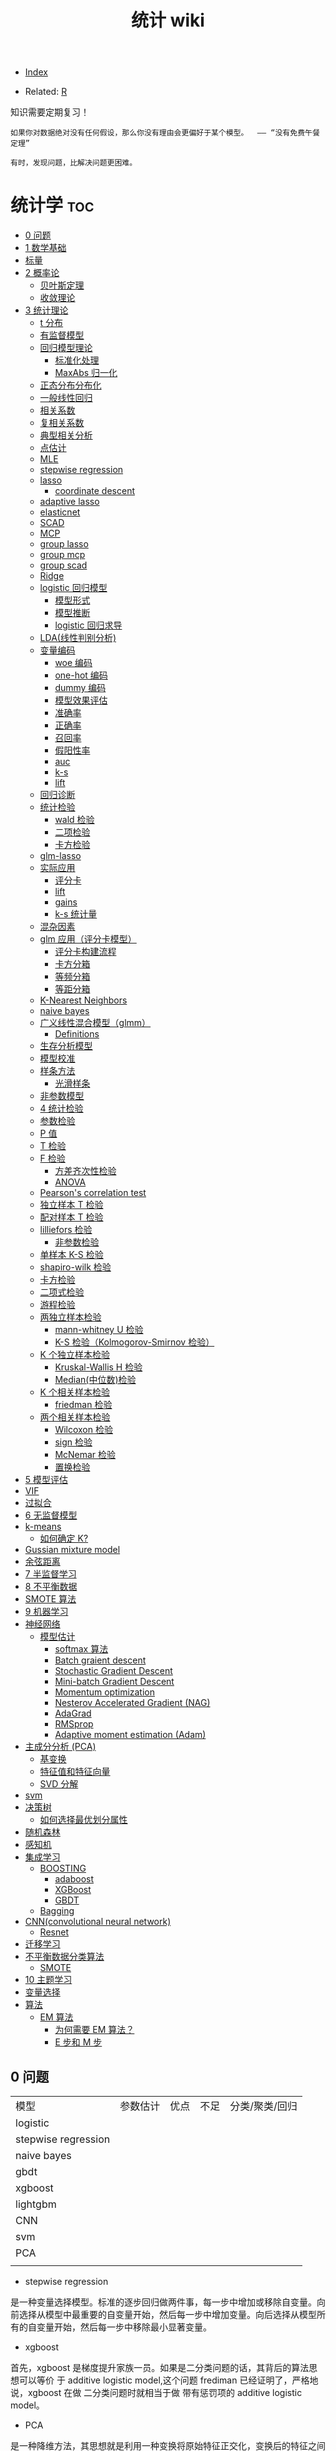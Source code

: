 # -*- org-confirm-babel-evaluate: nil; -*-
#+PROPERTY: header-args :eval never-export
#+TITLE: 统计 wiki

  - [[wiki:index][Index]]

  - Related: [[wiki:R_WIKi][R]] 

知识需要定期复习！

 #+BEGIN_SRC quote
如果你对数据绝对没有任何假设，那么你没有理由会更偏好于某个模型。  —— “没有免费午餐定理”

有时，发现问题，比解决问题更困难。
 #+END_SRC

* 统计学                                                                :toc:
  - [[#0-问题][0 问题]]
  - [[#1-数学基础][1 数学基础]]
  - [[#标量向量矩阵张量][标量\向量\矩阵\张量]]
  - [[#2-概率论][2 概率论]]
    - [[#贝叶斯定理][贝叶斯定理]]
    - [[#收敛理论][收敛理论]]
  - [[#3-统计理论][3 统计理论]]
    - [[#t-分布][t 分布]]
    - [[#有监督模型][有监督模型]]
    - [[#回归模型理论][回归模型理论]]
      - [[#标准化处理][标准化处理]]
      - [[#maxabs-归一化][MaxAbs 归一化]]
    - [[#正态分布分布化][正态分布分布化]]
    - [[#一般线性回归][一般线性回归]]
    - [[#相关系数][相关系数]]
    - [[#复相关系数][复相关系数]]
    - [[#典型相关分析][典型相关分析]]
    - [[#点估计][点估计]]
    - [[#mle][MLE]]
    - [[#stepwise-regression][stepwise regression]]
    - [[#lasso][lasso]]
      - [[#coordinate-descent][coordinate descent]]
    - [[#adaptive-lasso][adaptive lasso]]
    - [[#elasticnet][elasticnet]]
    - [[#scad][SCAD]]
    - [[#mcp][MCP]]
    - [[#group-lasso][group lasso]]
    - [[#group-mcp][group mcp]]
    - [[#group-scad][group scad]]
    - [[#ridge][Ridge]]
    - [[#logistic-回归模型][logistic 回归模型]]
      - [[#模型形式][模型形式]]
      - [[#模型推断][模型推断]]
      - [[#logistic-回归求导][logistic 回归求导]]
    - [[#lda线性判别分析][LDA(线性判别分析)]]
    - [[#变量编码][变量编码]]
      - [[#woe-编码][woe 编码]]
      - [[#one-hot-编码][one-hot 编码]]
      - [[#dummy-编码][dummy 编码]]
      - [[#模型效果评估][模型效果评估]]
      - [[#准确率][准确率]]
      - [[#正确率][正确率]]
      - [[#召回率][召回率]]
      - [[#假阳性率][假阳性率]]
      - [[#auc][auc]]
      - [[#k-s][k-s]]
      - [[#lift][lift]]
    - [[#回归诊断][回归诊断]]
    - [[#统计检验][统计检验]]
      - [[#wald-检验][wald 检验]]
      - [[#二项检验][二项检验]]
      - [[#卡方检验][卡方检验]]
    - [[#glm-lasso][glm-lasso]]
    - [[#实际应用][实际应用]]
      - [[#评分卡][评分卡]]
      - [[#lift-1][lift]]
      - [[#gains][gains]]
      - [[#k-s-统计量][k-s 统计量]]
    - [[#混杂因素][混杂因素]]
    - [[#glm-应用评分卡模型][glm 应用（评分卡模型）]]
      - [[#评分卡构建流程][评分卡构建流程]]
      - [[#卡方分箱][卡方分箱]]
      - [[#等频分箱][等频分箱]]
      - [[#等距分箱][等距分箱]]
    - [[#k-nearest-neighbors][K-Nearest Neighbors]]
    - [[#naive-bayes][naive bayes]]
    - [[#广义线性混合模型glmm][广义线性混合模型（glmm）]]
      - [[#definitions][Definitions]]
    - [[#生存分析模型][生存分析模型]]
    - [[#模型校准][模型校准]]
    - [[#样条方法][样条方法]]
      - [[#光滑样条][光滑样条]]
    - [[#非参数模型][非参数模型]]
    - [[#4-统计检验][4 统计检验]]
    - [[#参数检验][参数检验]]
    - [[#p-值][P 值]]
    - [[#t-检验][T 检验]]
    - [[#f-检验][F 检验]]
      - [[#方差齐次性检验][方差齐次性检验]]
      - [[#anova][ANOVA]]
    - [[#pearsons-correlation-test][Pearson's correlation test]]
    - [[#独立样本-t-检验][独立样本 T 检验]]
    - [[#配对样本-t-检验][配对样本 T 检验]]
    - [[#lilliefors-检验][lilliefors 检验]]
      - [[#非参数检验][非参数检验]]
    - [[#单样本-k-s-检验][单样本 K-S 检验]]
    - [[#shapiro-wilk-检验][shapiro-wilk 检验]]
    - [[#卡方检验-1][卡方检验]]
    - [[#二项式检验][二项式检验]]
    - [[#游程检验][游程检验]]
    - [[#两独立样本检验][两独立样本检验]]
      - [[#mann-whitney-u-检验][mann-whitney U 检验]]
      - [[#k-s-检验kolmogorov-smirnov-检验][K-S 检验（Kolmogorov-Smirnov 检验）]]
    - [[#k-个独立样本检验][K 个独立样本检验]]
      - [[#kruskal-wallis-h-检验][Kruskal-Wallis H 检验]]
      - [[#median中位数检验][Median(中位数)检验]]
    - [[#k-个相关样本检验][K 个相关样本检验]]
      - [[#friedman-检验][friedman 检验]]
    - [[#两个相关样本检验][两个相关样本检验]]
      - [[#wilcoxon-检验][Wilcoxon 检验]]
      - [[#sign-检验][sign 检验]]
      - [[#mcnemar-检验][McNemar 检验]]
      - [[#置换检验][置换检验]]
  - [[#5-模型评估][5 模型评估]]
  - [[#vif][VIF]]
  - [[#过拟合][过拟合]]
  - [[#6-无监督模型][6 无监督模型]]
  - [[#k-means][k-means]]
    - [[#如何确定-k][如何确定 K?]]
  - [[#gussian-mixture-model][Gussian mixture model]]
  - [[#余弦距离][余弦距离]]
  - [[#7-半监督学习][7 半监督学习]]
  - [[#8-不平衡数据][8 不平衡数据]]
  - [[#smote-算法][SMOTE 算法]]
  - [[#9-机器学习][9 机器学习]]
  - [[#神经网络][神经网络]]
    - [[#模型估计][模型估计]]
      - [[#softmax-算法][softmax 算法]]
      - [[#batch-graient-descent][Batch graient descent]]
      - [[#stochastic-gradient-descent][Stochastic Gradient Descent]]
      - [[#mini-batch-gradient-descent][Mini-batch Gradient Descent]]
      - [[#momentum-optimization][Momentum optimization]]
      - [[#nesterov-accelerated-gradient-nag][Nesterov Accelerated Gradient (NAG)]]
      - [[#adagrad][AdaGrad]]
      - [[#rmsprop][RMSprop]]
      - [[#adaptive-moment-estimation-adam][Adaptive moment estimation (Adam)]]
  - [[#主成分分析-pca][主成分分析 (PCA)]]
    - [[#基变换][基变换]]
    - [[#特征值和特征向量][特征值和特征向量]]
    - [[#svd-分解][SVD 分解]]
  - [[#svm][svm]]
  - [[#决策树][决策树]]
    - [[#如何选择最优划分属性][如何选择最优划分属性]]
  - [[#随机森林][随机森林]]
  - [[#感知机][感知机]]
  - [[#集成学习][集成学习]]
    - [[#boosting][BOOSTING]]
      - [[#adaboost][adaboost]]
      - [[#xgboost][XGBoost]]
      - [[#gbdt][GBDT]]
    - [[#bagging][Bagging]]
  - [[#cnnconvolutional-neural-network][CNN(convolutional neural network)]]
    - [[#resnet][Resnet]]
  - [[#迁移学习][迁移学习]]
  - [[#不平衡数据分类算法][不平衡数据分类算法]]
    - [[#smote][SMOTE]]
  - [[#10-主题学习][10 主题学习]]
  - [[#变量选择][变量选择]]
  - [[#算法][算法]]
    - [[#em-算法][EM 算法]]
      - [[#为何需要-em-算法][为何需要 EM 算法？]]
      - [[#e-步和-m-步][E 步和 M 步]]

** 0 问题

| 模型                | 参数估计 | 优点 | 不足 | 分类/聚类/回归 |
| logistic            |          |      |      |                |
| stepwise regression |          |      |      |                |
| naive bayes         |          |      |      |                |
| gbdt                |          |      |      |                |
| xgboost             |          |      |      |                |
| lightgbm            |          |      |      |                |
| CNN                 |          |      |      |                |
| svm                 |          |      |      |                |
| PCA                 |          |      |      |                |
|                     |          |      |      |                |


- stepwise regression

是一种变量选择模型。标准的逐步回归做两件事，每一步中增加或移除自变量。向前选择从模型中最重要的自变量开始，然后每一步中增加变量。向后选择从模型所有的自变量开始，然后每一步中移除最小显著变量。

- xgboost

首先，xgboost 是梯度提升家族一员。如果是二分类问题的话，其背后的算法思想可以等价
于 additive logistic model,这个问题 frediman 已经证明了，严格地说，xgboost 在做
二分类问题时就相当于做 带有惩罚项的 additive logistic model。

- PCA

是一种降维方法，其思想就是利用一种变换将原始特征正交化，变换后的特征之间独立，其
背后就是思想就是计算 X 的协方差矩阵，然后取其前 K 个特征向量组成新的特征矩阵，从
而完成数据降维的目的。

- naive bayes

是基于贝叶斯定理与特征条件独立假设的分类方法。首先基于特征条件独立假设学习输入、
输出的联合概率分布；然后基于此模型，对给定的输入 x, 利用贝叶斯定理求出后验概率最大的输出 y. 

- svm

是一种二分类模型，定义在特征空间上的间隔最大的线性分类器，核技巧使它成为实质上的非线性分类器。支持向量机的学习策略就是间隔最大化，等价于求解凸二次规划的问题。

核方法的基本思想是通过一个非线性变换，把输入数据映射到高维的希尔伯特空间中，在这个高维空间里，那些在原始输入空间中线性不可分的问题变得更加容易解决，甚至线性可分。

- knn

和 K-means 不同，KNN 是有监督学习模型，算法大体思路是一个样本与特征空间中的 K 样
本最相似，那么就和这 K 个样本中大多数类一样。

- kmeans

无监督学习，是聚类算法。选择 k 个样本确定初始聚类中心，针对每个样本计算到 k 个聚
类中心的距离，并将这个样本分到距离最小的聚类中心对应的类中；重新计算它的聚类中心；
重复上面操作；直到每个样本对应类结果不发生变化。

** 1 数学基础
** 标量\向量\矩阵\张量
 
** 2 概率论
*** 贝叶斯定理

贝叶斯公式的一般形式如：$P(A | B)=\frac{P(A \cap B)}{P(B)}$,更为一般的形式为$P\left(A_{i} | B\right)=\frac{P\left(B | A_{i}\right) P\left(A_{i}\right)}{\sum_{j} P\left(B | A_{j}\right) P\left(A_{j}\right)}$.
如何证明？

不妨假设，在事件 B 发生的条件下事件 A 发生的概率是：

$P(A | B)=\frac{P(A \cap B)}{P(B)}$.

同样，在事件 A 发生的条件下事件 B 发生的概率$P(B | A)=\frac{P(A \cap B)}{P(A)}$.
整合上述两式，可得：$P(A | B) P(B)=P(A \cap B)=P(B | A) P(A)$,容易得到贝叶斯定理。

*** 收敛理论
依概率收敛：
\begin{equation}
 \lim _{n \rightarrow \infty} p\left(\left|x_{n}-x\right| \geqslant \varepsilon\right)=0 \quad x_{n} \stackrel{p}{\rightarrow} x 
\end{equation}
以概率 1 收敛：
\begin{equation}
 P\left(\lim_{n \rightarrow \infty} X_{n}=X\right)=1 \quad x_{n} \stackrel{\text { a.s. }}{\rightarrow} X 
\end{equation}

依分布收敛：
\begin{equation}
 \lim _{n \rightarrow \infty} p\left(x_{n} \leqslant x\right)=P(X \leqslant x) \quad X_{n} \stackrel{d}{\rightarrow} x 
\end{equation}

可以证明依概率收敛可以推出依分布收敛。

** 3 统计理论
*** t 分布
t 分布并不是仅仅用于小样本（虽然小样本中用的风生水起）中，大样本依旧可以使用。

t 分布与正太分布相比多了 *自由度参数* ，在小样本中，能够更好的剔除异常值对于小样本的影响，从而能够准确的抓住数据的集中趋势和离散趋势。

t 分布的性质：厚尾性。当 $n \rightarrow \infty$ 时，t 分布就变成正态分布。

卡方检验在很多课本中被认为是非参数检验的一员，但从分布假设来说，他属于参数检验。
卡方分布（x2）是 K 个服从正态分布的随机变量的平方和所服从分布。其参数只有自由度一个，当自由度很大时，X2 近似服从正太分布。

F 分布是两个服从卡方分布的随机变量各自除以他们的自由度的商。

*** 有监督模型 
知名的有监督模型包括：K-近邻算法、线性回归、逐步回归模型、逻辑回归、支持向量机、决策树和随机森林、神经网络等。
*** 回归模型理论
根据自变量因子的性质，可以将线性模型分为三类：

1、凡自变量因子都是数量因子， **就称为这个模型是回归分析模型**;
2、如果自变量因子均为属性变量， **则称为模型是方差分析模型**;
3、倘若自变量因子中，既有属性因子，也有数量因子, **就称为协方差分析模型**.

**** 标准化处理
我们都知道在实际应用中，样本不同的特征的单位不同，会在求距离时造成很大的影响。比
如：在两个样本中肿瘤大小分别为 1cm 和 5cm,发现时间分别为 100 天和 200 天，那么在求距离
时，时间差为 100,大小差为 4,那么其结果会被时间所主导，因为肿瘤大小的差距太小了。
但是如果我们把时间用年做单位，0.27 年与 0.55 年的差距又远小于肿瘤的大小的差距，
结果又会被大小所主导。

为了避免上述问题对结果造成影响，就需要对数据做无量纲化处理。常用的数据量纲处理方
式有 2 种：一是标准化处理（Z-score）方法，二是数据归一化。

Z-score 方法的缺点是该方法需要总体的平均平均值与方差，但是这一值在真实的分析与挖
掘中很难得到，大多数情况下是用样本的均值与标准差替代。Z-score 对于数据的分布有一
定的要求，正态分布是最有利于 Z-score 计算的。

minmax 归一化方法：$x = \dfrac{x-min}{max - min}$.

**** MaxAbs 归一化 
$x = \dfrac{x}{\abs{MAX}}$

这种方法的缺点是当有新的数据加入时，可能导致 max 和 min 的变化

*** 正态分布分布化
正则化的过程是将每个样本缩放到单位范数。normalization 主要思想是对每个样本计算其
p-范数，然后对该样本中每个元素除以该范数。
公式：$x = \dfrac{x}{\sqrt{\sum^{d}_{j}(x_{ij})^2}}$.

在分类，聚类算法中，需要使用距离来度量相似相似性的时候，标准化表现更好。

不涉及距离度量，协方差计算，数据不符不符合正态分布时，可以使用区间缩放的归一化方
法或其他归一化方法。

*** 一般线性回归
线性回归模型假设有 3 个：

- 自变量非随机； 

- 残差期望等于 0, 协方差矩阵对角线等于固定值，非对角线等于 0 ;

- 残差服从 $N(0, \sigma^2)$;

 假定因变量 $Y$ 和自变量 $X$ 满足线性回归模型，其方程为：

 \[
 Y=X\beta+\epsilon
 \]

 式中，因变量 $Y$ 为 $n$ 维向量；自变量 $X$ 为 $n\times p$ 矩阵；误差项 $\epsilon$ 为 $n$ 维向量。需要注意的是在简单回归中，误差项 $\epsilon$ 的元素一般要求是独立同分布零均值的，而通常分布假定为正态的，在最小二乘回归的标准输出中，对系数的 $t$ 检验和方差分析的 F 检验，常常认为 p 值小就意味着“显著”，但需要注意误差是否偏离正态性，如果不考虑正态性或者渐近正态性不成立，那么 t 检验和 F 检验就没有任何意义。

 在模型比较过程中，需要注意的是对于不满足正态性假定的模型也可以进行互相比较，但所用方法不是这些基于正态性的检验，可以用 AIC 之类的准则或交叉验证来比较。

 #+begin_src python
 import numpy as np
 from sklearn.linear_model import LinearRegression
 X=np.array([[1,1],[1,2],[2,2],[2,3]])
 y = np.dot(X, np.array([1, 2])) + 3
 reg = LinearRegression().fit(X, y)
 reg.score(X, y)
 reg.coef_
 reg.intercept_
 reg.predict(np.array([[3, 5]]))
 #+end_src

 #+begin_src python
 import numpy as np
 import matplotlib.pyplot as plt
 from matplotlib.collections import LineCollection
 from sklearn.linear_model import LinearRegression
 from sklearn.isotonic import IsotonicRegression
 from sklearn.utils import check_random_state
 n = 100
 x = np.arange(n)
 rs = check_random_state(0)
 y = rs.randint(-50, 50, size=(n, )) + 50.*np.log1p(np.arange(n))

 ################fit isotonic-regression
 ir = IsotonicRegression()
 y_ = ir.fit_transform(x, y)
 lr = LinearRegression()
 lr.fit(x[:, np.newaxis], y)

 segments = [[[i, y[i]], [i, y_[i]]] for i in range(n)]
 lc = LineCollection(segments, zorder=0)
 lc.set_array(np.ones(len(y)))
 lc.set_linewidths(np.full(n, 0.5))

 fig = plt.figure()
 plt.plot(x, y, "r.", markersize=12)
 #+end_src

 #+BEGIN_SRC Python
 import numpy as np
 import scipy as sp
 from scipy.optimize import leastsq
 import matplotlib.pyplot as plt
 # 目标函数
 def real_func(x):
     return np.sin(2*np.pi*x)

 # 多项式
 def fit_func(p, x):
     f=np.polyy1d(p)
     return f(x)

 # 残差
 def residuals_func(p, x, y):
     ret=fit_func(p, x) - y
     return ret

 # 构造10个点
 x=np.linspace(0, 1, 10)
 x_points=np.linspace(0, 1, 1000)

 #+END_SRC 

 #+BEGIN_SRC Python
 from sklearn import line
 from sklearn import linear_model
 #+END_SRC

*** 相关系数
用来度量两个变量间的线性关系。定义是：

$$
r(X, Y)=\frac{\operatorname{Cov}(X, Y)}{\sqrt{\operatorname{Var}[X] \operatorname{Var}[Y]}}
$$

其中，cov(X, Y) 为 X 与 Y 的协方差， var(X) 是方差。

\begin{equation}
 r=\frac{\sum_{i=1}^{n}\left(X_{i}-\bar{X}\right)\left(Y_{i}-\bar{Y}\right)}{\sqrt{\sum_{i=1}^{n}\left(X_{i}-\bar{X}\right)^{2}} \sqrt{\sum_{i=1}^{n}\left(Y_{i}-\bar{Y}\right)^{2}}} 
\end{equation}

协方差如何计算？

\(\sigma(x, y)=\frac{1}{n-1} \sum_{i=1}^{n}\left(x_{i}-\bar{x}\right)\left(y_{i}-\bar{y}\right)\)

方差： \(\sigma_{x}^{2}=\frac{1}{n-1} \sum_{i=1}^{n}\left(x_{i}-\bar{x}\right)^{2}\)

相关系数检验可以用 t 检验来检验 $r$ 是否显著。具体思路如下：

https://upload-images.jianshu.io/upload_images/9689089-1a4ede556d459621.png?imageMogr2/auto-orient/strip|imageView2/2/format/webp

https://upload-images.jianshu.io/upload_images/9689089-87402a9996265b0f.png?imageMogr2/auto-orient/strip|imageView2/2/w/1200/format/webp

- 不相关与独立之间的关系

两个变量独立则一定能说明两个变量不相关，反之，不相关不一定能推导出两个变量独立，
只能说明两个变量不存在线性关系。

*** 复相关系数
复相关系数是测量一个变量与其他多个变量之间的线性相关程度指标。测定一个变量 $y$
与其他多个变量 $x_{1},x_{2},\dots,x_{k}$ 之间的相关系数。不能直接测算
$x_{1},x_{2},\dots,x_{k}$ 与 $y$ 的相关系数，只能计算 x 的线性组合与 $y$之间的简单
相关系数。

具体计算方法是：

第一步，用 y 对 $x_{1},x_{2},\dots,x_{k}$ 作回归，得：\(\hat{y}=\hat{\beta}_{0}+\hat{\beta}_{1} X_{1}+\cdots+\hat{\beta}_{k} X_{k}\) 

第二步，计算简单相关系数，即为 y 与 之间的复相关系数。计算公式是：\(R=\frac{\sum(y-\bar{y})(\hat{y}-\bar{y})}{\sqrt{\sum(y-\bar{y})^{2}(\hat{y}-\bar{y})^{2}}}\)  

*** 典型相关分析
https://blog.csdn.net/Mbx8X9u/article/details/78824216

这个方法的思想和 svm,lda,pca 一样！

CCA(canonical correlation analysis)利用综合变量对之间的相关关系来反映两组指标之间的整体相关性的多元统计分析方法。

它的基本原理是：为了从总体上把握两组指标之间的相关关系，分别在两组变量中提取有代表性的两个综合变量 U1 和 V1（分别为两个变量组中各变量的线性组合），利用这两个综合变量之间的相关关系来反映两组指标之间的整体相关性。

上面提到 CCA 是将高维的两组数据分别降维到 1 维，然后用相关系数分析相关性。但是有一个问题是，降维的标准是如何选择的呢？回想下主成分分析 PCA，降维的原则是投影方差最大；再回想下线性判别分析 LDA，降维的原则是同类的投影方差小，异类间的投影方差大。

对于 CCA, 它选择的投影标准是降维到 1 维后，两组数据的相关系数最大。

计算流程：

输入：各为 $m$ 个样本 $X$ 和 $Y$, $X$ 和 $Y$ 的维度都大于 1。
输出：$X,Y$ 的相关系数 $\rho,X,Y$ 的线性系数向量 $a$ 和 $b$ 。

流程：

1. 计算 X 的方差 SXX, Y 的方差 SYY, X 和 Y 的协方差 SXY.

2. 计算矩阵 \(M=S_{X X}^{-1 / 2} S_{X Y} S_{Y Y}^{-1 / 2}\)

3. 对矩阵 $M$ 进行奇异值分解，得到最大的奇异值 $\rho$,和最大奇异值对应的左右奇异向量。

4. 计算 X 和 Y 的线性系数向量 a 和 b,

\(a=S_{X X}^{-1 / 2} u, b=S_{Y Y}^{-1 / 2} v\).

CCA 算法广泛的应用于数据相关度的分析，同时还是偏最小二乘法的基础。但是由于它依赖于数据的线性表示，当我们的数据无法线性表示时，CCA 就无法使用，此时我们可以利用核函数的思想，将数据映射到高维后，再利用 CCA 的思想降维到 1 维，求对应的相关系数和线性关系，这个算法一般称为 KCCA。

*** 点估计 
假设用 $\hat{\theta}(X)$ 估计 $\theta$, 评价该估计好坏的标准是 MSE 均方误差：
$$ 
MSE_{\theta}(\hat{\theta}) = E(\hat{\theta}(X)-\theta)^2 = var(\hat{\theta}) +
(E(hat(\theta) - \theta)^2) 
$$
很遗憾，上面的 $\hat{\theta}$ 估计的在全局最小的均方误差是不存在的，只能限定一个
条件，比如说，在无偏估计中寻找最小的 MSE 估计。
其中，$(E(hat(\theta) - \theta)^2)$ 称为估计 $\hat{\theta}$ 的偏差，如果偏差等于
0, 就是所谓的无偏估计。

- 渐近无偏性

\section{渐近无偏估计}

设 $\hat{g}_{n}=\hat{g}_{n}\left(X_{1},\ldots,X_{n}\right)$ 是
$g\left(\theta\right)$ 的估计量，若

$$
\text{\ensuremath{\lim_{n\rightarrow\infty}E_{\theta}\left(\hat{g}_{n}\right)=g\left(\theta\right),\forall\theta\in\Theta}}
$$

则称 $\hat{g}_{n}$ 为 $g\left(\theta\right)$ 的渐近无偏估计。

- 相合性

设 $\hat{\theta}_{n}=\hat{\theta}_{n}\left(X_{1},\cdots,X_{n}\right)$ 是
$\theta$ 的估计，如果当 $n\rightarrow\infty$ 时，有

$$
\hat{\theta}_{n}\stackrel{P}{\longrightarrow}\theta
$$

则称 $\hat{\theta}_{n}$ 是 $\theta$ 的弱相合估计，进一步，如果

$$
\hat{\theta}_{n}\rightarrow\theta\text{, a.s.}
$$

则称 $\hat{\theta}_{n}$ 是 $\theta$ 的强相合估计。

不妨有一个例子来说明相合性。设 $X_{1},\cdots,X_{n}$ 是来自
$U\left(0,\theta\right)$ 的一个样本，最大次序统计量 $X_{\{n\}}$ 是 $\theta$ 的常用估计，所谓的次序统计量是指

$$
X_{\{1\}}\leq\cdots\leq X_{\{n\}}
$$

它们的观察值依次记为 $y_{1}\leq\cdots\leq y_{n}$.

假设 $X_{\{n\}}$ 的密度函数 $g\left(y_{k}\right)$, 其中 $1\leq k\leq
n$,$X_{\{n\}}$ 的观察值为 $y_{k}$, 以 $y_{k}$ 为基础把实数轴分为三个区间：

$$
\text{\ensuremath{\left(-\infty\text{，}y_{k}\right)},\ensuremath{\left[y_{k},y_{k}+dy_{k}\right)},\ensuremath{\left[y_{k}+dy_{k},\infty\right)}}
$$

其中第二个区间的长度 $dy_{k}$ 很小，使得样本观察值中只有一个落入该区间，而有两个
或更多个观察值落入该区间的概率为零或为 $o\left(dy_{k}\right)$,这只要使 $dy_{k}$
充分小总可办到，这样一来，要使 $X_{\{k\}}$ 的观察值落入
$\left[y_{k},y_{k}+dy_{k}\right)$ 其内，就要样本的 $n$ 个观察值中有 $k-1$ 个落入
$\left(-\infty\text{，}y_{k}\right)$ 内，有 $n-k$ 个落入
$\left[y_{k}+dy_{k},\infty\right)$ 内，据多项式分布，可算得 $X_{\{k\}}$ 的概率为：

$$
g\left(y_{k}\right)dy_{k}=\frac{n!}{\left(k-1\right)!1!\left(n-k\right)!}\times\left[F\left(y_{k}\right)\right]^{k-1}p\left(y_{k}\right)dy_{k}\left[1-F\left(y_{k}+dy_{k}\right)\right]^{n-k}+o\left(dy_{k}\right)
$$

上面的计算公式真的是很像可测集上的函数计算，$g\left(y_{k}\right)dy_{k}$ 的含义是$g\left(y_{k}\right)$是概率，
$dy_{k}$是区间长度。

两边约去$dy_{k}$后，再让$dy_{k}\rightarrow0$，即得$X_{\{k\}}$的密度函数为

\[
g\left(y_{k}\right)=\frac{n!}{\left(k-1\right)!\left(n-k\right)!}\times\left[F\left(y_{k}\right)\right]^{k-1}\left[1-F\left(y_{k}\right)\right]^{n-k}p\left(y_{k}\right)
\]
 那么，$X_{\{1\}}$与$X_{\{n\}}$的密度函数分布为

\[
g\left(y_{1}\right)=n\left[1-F\left(y_{1}\right)\right]^{n-1}p\left(y_{1}\right)
\]
\[
g\left(y_{n}\right)=n\left[F\left(y_{n}\right)\right]^{n-1}p\left(y_{n}\right)
\]

所以，设$X_{1},\cdots,X_{n}$是来自$U\left(0,\theta\right)$的一个样本，最大次序统计量$X_{\{n\}}$是$\theta$的常用估计，所谓的次序统计量是指

\[
X_{\{1\}}\leq\cdots\leq X_{\{n\}}
\]

它们的观察值依次记为为$y_{1}\leq\cdots\leq y_{n}$，容易知道$X_{\{n\}}$的密度函数为

\[
p\left(t;\theta\right)=nt^{n-1}\theta^{-n},0<t<\theta
\]

容易求出$E\left(X_{\text{\{n\}}}\right)=n\theta/(n+1)$,因此$X_{\{n\}}$不是$\text{\ensuremath{\theta}}$的无偏估计，但是它是$\text{\ensuremath{\theta}}$的渐近无偏估计，另外，由于对任意的$\varepsilon\text{>0,}$

\[
P_{\theta}\left(\left|X_{\{n\}}-\theta\right|\geqq\varepsilon\right)=P_{\theta}\left(X_{\{n\}}\leqq\theta-\varepsilon\right)=\intop_{0}^{\theta-\epsilon}\frac{nt^{n-1}}{\theta^{n}}dt=\left(\frac{\theta-\epsilon}{\theta}\right)^{n}\rightarrow0\left(n\rightarrow\infty\right)
\]

因此，$X_{\{n\}}$是$\text{\ensuremath{\theta}}$的相合估计。

*** MLE 
极大似然估计 MLE 有一个很好的性质：如果 $\theta$ 是 $\theta$ 的 MLE, $g(\dot)$
是可测函数（什么是可测函数？），则 $g(\hat{\theta})$ 也是 $g(\theta)$ 的 MLE.该
性质称为 MLE 的不变性。
*** stepwise regression

包括 2 个步骤：一是从回归模型中剔出经检验不显著的变量，二是引入新变量到回归模型中。

1.先对所有 X,建立一元回归模型，计算回归系数的 F 检验统计量的值，取其中最大的值 F,
如果给定显著水平 $\alpha$, 记相应的临界值为 $F2$, $F2 > F$, 将 $X_{i}$ 引入模型。

2.建立因变量 $Y$ 与自变量 $X_{i}, X_{1}$ 的二元回归模型，计算 F 统计量，选最大的 F
统计量对应的自变量入模。

3.重复步骤 2 .

*** lasso
**** coordinate descent
这个方法的优势在于简单。

#+begin_quote
Minimize over one parameter at a time, keeping all others fixed.
#+end_quote

每次只求解一个参数值，保证其他参数值不变。如果是求解单个特征，那么其实很简单，就是一个软阈值函数。

\begin{equation}
\operatorname{sign}(\hat{\beta})(|\hat{\beta}|-\gamma)_{+}
\end{equation}

那么，对于多元回归而言，相当于每次固定一个 X,求解它的 beta,这样相当于每次只求解一
个特征，会变得很容易。

\begin{equation}
\tilde{\beta}_{j}(\lambda) \leftarrow S\left(\sum_{i=1}^{n} x_{i j}\left(y_{i}-\tilde{y}_{i}^{(j)}\right), \lambda\right)
\end{equation}

where \(S(t, \lambda)=\operatorname{sign}(t)(|t|-\lambda)_{+}, \tilde{y}_{i}^{(j)}=\sum_{k \neq j} x_{i k} \tilde{\beta}_{k}(\lambda)\)

     #+begin_src R :results output graphics :file fig_1.png :exports both 
       # LASSO WITH ALPHA = 1
       cv1 <- cv.glmnet(mdlX, mdlY, family = "binomial", nfold = 10, type.measure = "deviance", paralle = TRUE, alpha = 1)
       md1 <- glmnet(mdlX, mdlY, family = "binomial", lambda = cv1$lambda.1se, alpha = 1)
       coef(md1)      
     #+end_src
*** adaptive lasso
\(Q(\boldsymbol{\beta} \mid \mathbf{X}, \mathbf{y}, \mathbf{w})=\frac{1}{2 n}\|\mathbf{y}-\mathbf{X} \boldsymbol{\beta}\|^{2}+\lambda \sum_{j} w_{j}\left|\beta_{j}\right|\)

where \(w_{j}=\left|\widetilde{\beta}_{j}\right|^{-1}\)

*** elasticnet 

    #+begin_src R :results output graphics :file fig_1.png :exports both 
      # ELASTIC NET WITH 0 < ALPHA < 1
      a <- seq(0.1, 0.9, 0.05)
      search <- foreach(i = a, .combine = rbind) %dopar% {
          cv <- cv.glmnet(mdlX, mdlY, family = "binomial", nfold = 10, type.measure = "deviance", paralle = TRUE, alpha = i)
          data.frame(cvm = cv$cvm[cv$lambda == cv$lambda.1se], lambda.1se = cv$lambda.1se, alpha = i)
      }
      cv3 <- search[search$cvm == min(search$cvm), ]
      md3 <- glmnet(mdlX, mdlY, family = "binomial", lambda = cv3$lambda.1se, alpha = cv3$alpha)
      coef(md3)      
    #+end_src

*** SCAD
 \begin{equation}
 Q(\boldsymbol{\beta} \mid \mathbf{X}, \mathbf{y})=\frac{1}{2 n}\|\mathbf{y}-\mathbf{X} \boldsymbol{\beta}\|^{2}+\sum_{j=1}^{p} P\left(\beta_{j} \mid \lambda, \gamma\right) 
\end{equation}   

where \(P(\beta \mid \lambda, \gamma)\) is a folded concave penalty.

SCAD penalty

\begin{equation}
 P(x \mid \lambda, \gamma)=\left\{\begin{array}{ll}\lambda|x| & \text { if }|x| \leq \lambda \\ \frac{2 \gamma \lambda|x|-x^{2}-\lambda^{2}}{2(\gamma-1)} & \text { if } \lambda<|x|<\gamma \lambda \\ \frac{\lambda^{2}(\gamma+1)}{2} & \text { if }|x| \geq \gamma \lambda\end{array}\right. 
\end{equation}

for $\gamma > 2$

*** MCP
 \begin{equation}
 Q(\boldsymbol{\beta} \mid \mathbf{X}, \mathbf{y})=\frac{1}{2 n}\|\mathbf{y}-\mathbf{X} \boldsymbol{\beta}\|^{2}+\sum_{j=1}^{p} P\left(\beta_{j} \mid \lambda, \gamma\right) 
\end{equation}   

where \(P(\beta \mid \lambda, \gamma)\) is a folded concave penalty.

\begin{equation}
 \begin{array}{l}\quad P_{\gamma}(x ; \lambda)=\left\{\begin{array}{ll}\lambda|x|-\frac{x^{2}}{2 \gamma}, & \text { if }|x| \leq \gamma \lambda \\ \frac{1}{2} \gamma \lambda^{2}, & \text { if }|x|>\gamma \lambda\end{array}\right. \\ \text { for } \gamma>1\end{array} 
\end{equation}

The primary way in which adaptive lasso, SCAD, and MCP differ from the lasso is
that they allow the estimated coefficients to reach large values more quickly than the lasso.

相比较 lasso, scad, mcp, adaptive lasso 可以很快速地让参数估计达到一个较大值，也
就是说后面三个方法对于非零系数压缩的幅度比 lasso 小多了。

The tuning parameter $\gamma$ for the SCAD and MCP estimates controls how fast
the penalization rategoes to zero. $\gamma$ 的作用在于能够控制参数系数压缩到 0 的
速度。反过来，这会影响估计的偏差以及估计的稳定性，因为随着惩罚变得越来越凹，存在多个局部最小值的机会更大。

*** group lasso 
In many regression problems, however, predictors are notdistinct but arise from
common underlying factors. 现实生活中，许多变量均是成组出现的。

- We denote \(\mathbf{X}\) as being composed of \(J\) groups
\(\mathbf{X}_{1}, \mathbf{X}_{2}, \ldots, \mathbf{X}_{J},\) with \(K_{j}\) denoting the size of group \(j ;\) i.e.,
\(\sum_{j} K_{j}=p\)

- As usual, we are interested in estimating a vector of
coefficients \(\boldsymbol{\beta}\) using a loss function \(L\) which quantifies the
discrepancy between the observations \(\mathbf{y}\) and the linear
predictors \(\boldsymbol{\eta}=\mathbf{X} \boldsymbol{\beta}=\sum_{j} \mathbf{X}_{j} \boldsymbol{\beta}_{j},\) where \(\boldsymbol{\beta}_{j}\) represents the
coefficients belonging to the \(j\) th group

- Covariates that do not belong to a group may be thought ofas a group of one

形式是：

\begin{equation}
 \mathbf{Q}(\boldsymbol{\beta} \mid \mathbf{X}, \mathbf{y})=\mathbf{L}(\boldsymbol{\beta} \mid \mathbf{X}, \mathbf{y})+\sum_{j} \lambda_{j}\left\|\boldsymbol{\beta}_{j}\right\| 
\end{equation}

需要注意的是 $\left\|\boldsymbol{\beta}_{j}\right\|$ 反应的是一组 beta. 

To ensure that the same degree of penalization is applied to
large and small groups, \(\lambda_{j}=\lambda \sqrt{K_{j}}\)

为了确保变量数量多的组和数量较少组的惩罚力度一样，一般将 \(\lambda_{j}=\lambda \sqrt{K_{j}}\)。

估算参数的算法如下，名称是 blockwise coordinate descent, 成组坐标下降法：

repeat

for \(j=1,2, \ldots, J\)

\(\quad \mathbf{z}_{j}=\mathbf{X}_{j}^{T} \mathbf{r}+\boldsymbol{\beta}_{j}\)

\(\boldsymbol{\beta}_{j}^{\prime} \leftarrow S\left(\left\|\mathbf{z}_{j}\right\|, \lambda_{j}\right) \mathbf{z}_{j} /\left\|\mathbf{z}_{j}\right\|\)

\(\mathbf{r}^{\prime} \leftarrow \mathbf{r}-\mathbf{X}_{j}\left(\boldsymbol{\beta}_{j}^{\prime}-\boldsymbol{\beta}_{j}\right)\)
until convergence

For MCP/SCAD, we would replace the soft thresholding step withthe appropriate thresholding operatorPatrick BrehenyHigh-Dimensional Data Analysis (BIOS 7600)15/26

*** group mcp

形式和 group lasso 类似，不同的是惩罚项函数，换成 \(P(\boldsymbol{\beta})=\sum_{j} \operatorname{MCP}\left(\left\|\boldsymbol{\beta}_{j}\right\| ; \lambda_{j}, \gamma\right)\)。

*** group scad
*** Ridge
    #+begin_src R :results output graphics :file fig_1.png :exports both 
      cv2 <- cv.glmnet(mdlX, mdlY, family = "binomial", nfold = 10, type.measure = "deviance", paralle = TRUE, alpha = 0)
      md2 <- glmnet(mdlX, mdlY, family = "binomial", lambda = cv2$lambda.1se, alpha = 0)
      coef(md2)      
    #+end_src

*** logistic 回归模型
   #+begin_quote
   If I were to be treated by a cure created by stepwise regression, I would
prefer voodoo.
   -- Dieter Menne (in a thread about regressions with many variables)
      R-help (October 2009)
   #+end_quote

这种方法有很多优点，例如它是直接对分类可能性进行建模，无需事先假设数据分布，这样就避免了假设分布不准确所带来的问题，它不仅预测出类别，而是可得到近似概率预测，这对许多需利用概率预测辅助决策的任务很有用；此外，对率函数是任意阶可导的凸函数，有很好的数学性质。


当样本量大时，推荐将数据分成训练集和测试集，分别用于变量选择\模型调优和验证最终
模型（以及变量集合）。对于小样本训练集，选择合适的重抽样方法非常关键。
**** 模型形式
Sppose the response variable $Y_{i}$ for $i=1,\cdots,n_{i}$ is binomially distributed $B(n_{i},p_{i})$ so that:
\begin{equation}
P\left(Y_{i}=y_{i}\right)=\left(\begin{array}{l}{n_{i}} \\ {y_{i}}\end{array}\right) p_{i}^{y_{i}}\left(1-p_{i}\right)^{n_{i}-y_{i}}
\end{equation}

we further assume that the $Y_{i}$ are independent.The individual trials that compose the response $Y_{i}$ are all subject to the same $q$ predictors $(x_{i1},\cdot,x_{iq})$.The group of trials is known as a /covariate class/. we need a model that describes the relationship of $x_{1},\cdot,x_{q}$ to $p$.Following the linear model approach, we construct a /linear predictor/:

\begin{equation}
\eta_{i}=\beta_{0}+\beta_{1} x_{i 1}+\ldots+\beta_{q} x_{i q}
\end{equation}

we have already seen above that setting $\eta_{i}=p_{i}$ is not appropriate because we require $0 \leq p_{i} \leq 1$.Instead we shall use a link function $g$ such that $\eta_{i}=g(p_{i})$.For this application,we shall need $g$ to be monotone and be such that $0\leq g^{-1}(\eta)\leq 1$ for any $\eta$.There are three common choices: 

1.logit:$\eta=log(p/(1-p))$.
2.probit:$\eta=\Phi^{-1}(p)$ where $\Phi^{-1}$ is the inverse normal cumulative distribution function.
3.Complementary log-log:$\eta=\log(-log(1-p))$

再作补充：

\begin{equation}
\begin{aligned} p(y=1 | \mathbf{x}) &=\sigma\left(\mathbf{w}^{\mathrm{T}} \mathbf{x}+b\right)=\frac{\exp \left(\mathbf{w}^{\mathrm{T}} \mathbf{x}+b\right)}{1+\exp \left(\mathbf{w}^{\mathrm{T}} \mathbf{x}+b\right)} \\ p(y=-1 | \mathbf{x}) &=1-\sigma\left(\mathbf{w}^{\mathrm{T}} \mathbf{x}+b\right)=\frac{1}{1+\exp \left(\mathbf{w}^{\mathrm{T}} \mathbf{x}+b\right)} \end{aligned}
\end{equation}

上式中，链接函数可以换成 probit 或者 log-log 等.

\[
\operatorname{logit}\left(p_{i}\right)=\log \left(\frac{p_{i}}{1-p_{i}}\right)=\beta_{0}+\beta_{1} x_{1 i}+\cdots+\beta_{k} x_{k i}
\]

$$
p_{i}=\frac{\exp \left(\beta_{0}+\beta_{1} x_{1 i}+\cdots+\beta_{k} x_{k i}\right)}{1+\exp \left(\beta_{0}+\beta_{1} x_{1 i}+\cdots+\beta_{k} x_{k i}\right)}
$$

观测 $y_{i}$ 服从于一个二项分布，均值是 $n_{i}p_{i}$,能够表示为 $y_{i}=n_{i}p_{i}+\epsilon_{i}$,残差部分 $\epsilon_{i}=y_{i}-n_{i}p_{i}$ 是零均值，但是不再服从的是二项分布，实际上， $\epsilon$ **服从的是位移二项分布**.

需要补充的是：$E\left(\varepsilon_{i} | X_{i}\right)=0$,即给定 X 的前提下，$\varepsilon_{i}$ 的期望为 0. 

\begin{equation}
 \varepsilon_{j}=\left\{\begin{array}{ll}{1-X_{j}^{\prime} \beta} & {\left(Y_{i}=1\right)} \\ {-X_{i}^{\prime} \beta} & {\left(Y_{j}=0\right)}\end{array}\right. 
\end{equation}

上式为 logistic 回归模型的残差，可以看出是二元变量，而不是我们通常假定的正态分布。

【问题？】
什么是位移二项分布？

似然函数

$$
L(\boldsymbol{\beta})=\prod_{i=1}^{n}\left(\begin{array}{l}{n_{i}} \\ {y_{i}}\end{array}\right) p_{i}^{y_{i}}\left(1-p_{i}\right)^{n_{i}-y_{i}}
$$

\begin{aligned} \log L(\boldsymbol{\beta}) &=\sum_{i=1}^{n}\left\{\log \left(\begin{array}{l}{n_{i}} \\ {y_{i}}\end{array}\right)+y_{i} \log p_{i}+\left(n_{i}-y_{i}\right) \log \left(1-p_{i}\right)\right\} \\ &=\sum_{i=1}^{n}\left\{\log \left(\begin{array}{c}{n_{i}} \\ {y_{i}}\end{array}\right)+y_{i} \log \left(\frac{p_{i}}{1-p_{i}}\right)+n_{i} \log \left(1-p_{i}\right)\right\} \\ &=\sum_{i=1}^{n}\left\{\log \left(\begin{array}{l}{n_{i}} \\ {y_{i}}\end{array}\right)+y_{i} \eta_{i}-n_{i} \log \left(1+e^{\eta_{i}}\right)\right\} \end{aligned}

$$
\frac{\partial \log L(\boldsymbol{\beta})}{\partial \beta_{j}}=\sum_{i=1}^{n} y_{i} x_{j i}-\sum_{i=1}^{n} n_{i} x_{j i} e^{\eta_{i}}\left(1+e^{\eta_{i}}\right)^{-1}, \quad j=0,1, \ldots, k
$$

以下解释更为清晰！！

另外一种解释是：
\begin{equation}
\begin{aligned} \ln L(\mathbf{w}) &=\sum_{i=1}^{N} \ln p\left(y_{i} | \mathbf{x}_{i}\right) \\ &=\sum_{i=1}^{N} y_{i} \ln \sigma\left(\mathbf{w}^{T} \mathbf{x}_{i}\right)+\left(1-y_{i}\right) \ln \left[1-\sigma\left(\mathbf{w}^{T} \mathbf{x}_{i}\right)\right] \\ &=\sum_{i=1}^{N} y_{i} \ln \frac{\sigma\left(\mathbf{w}^{T} \mathbf{x}_{i}\right)}{1-\sigma\left(\mathbf{w}^{T} \mathbf{x}_{i}\right)}+\ln \left[1-\sigma\left(\mathbf{w}^{T} \mathbf{x}_{i}\right)\right] \\ &=\sum_{i=1}^{N}\left(y_{i} \mathbf{w}^{T} \mathbf{x}_{i}-\ln \left[1+\exp \left(\mathbf{w}^{T} \mathbf{x}_{i}\right)\right]\right) \end{aligned}
\end{equation}

所以负对数似然 (log-likelihood),求导可知：

\begin{equation}
-\ln L(w)=\sum_{i=1}^{N} \ln \left(1+\exp \left(w^{T} x_{i}\right)\right)-y_{i} w^{T} x_{i}
\end{equation}


注意到这里 $p\left(y_{i} | \mathbf{x}_{i}\right)$ 是单个观测服从的是伯努利分布
$p^{y}*(1-p)^{1-y}$,这里的 \(p(y=1 | \mathbf{x})=\sigma\left(\mathbf{w}^{\mathbf{T}} \mathbf{x}+b\right)\)。

可知，上式是没有办法求解 $\beta$ 的精确解，只能求得数值解。一个广泛的求解方法就是 Fisher ’s 得分法，此法相当于是一个重复加权最小二乘方法, $z_{i}=\eta_{i}+(y_{i}-n_{i}p_{i})/\{n_{i}p_{i}(1-p_{i})\}$,weight 等于 $n_{i}p_{i}(1-p_{i})$.

一些有用的结论：

- 随着样本量 $n$ 的增加，二项分布近似于正态分布.随机变量 $Z=\frac{Y-n p}{\sqrt{\{} n p(1-p)\}}$ 接近正态分布。McCullagh 等人证明 *当 $np(1-p)\ge2$,随机变量 Y 即可满足正态分布假设* ，特别是当 $p$ 接近于 0.5 的时候，所以当 n 等于 10 的时候，二项分布近似于正态分布。

在样本量足够大时，二项分布近似于正态分布。其实也可以利用线性模型拟合逾期率：

$y_{i}=0$ 为失败，$y_{i}=1$ 为成功。$E(Y_{i})=n_{i}p_{i}$,$var(Y_{i})=n_{i}p_{i}(1-p_{i})$

$$
\sum_{i=1}^{n}\left(\frac{y_{i}}{n_{i}}-p_{i}\right)^{2}=\sum_{i=1}^{n}\left(\tilde{p}_{i}-\beta_{0}-\beta_{1} x_{1 i}-\cdots-\beta_{k} x_{k i}\right)^{2}
$$

但是这种方法有很多的缺点：比如，异方差问题，$\operatorname{var}\left(\tilde{p}_{i}\right)=p_{i}(1-p_{i})/n_{i}$,当 $p_{i}$ 在 0.25-0.75 时, \(0.19 < p_{i}(1-p_{i}) < 0.25\) 也就是方差不会相差很大，但是 p 值很大或者很小的时候，那么方差变化就会很大！一种解决的方法就是加权回归模型 $\sum_{i=1}^{n} w_{i}\left(\tilde{p}_{i}-p_{i}\right)^{2}$.第二个问题就是正态分布，当 n 很大的时候，这个问题不存在。第三个问题就是，估计值可能是负数！而 $\hat{p}$ 不可能是负数！

所以，需要对成功概率 $p$ 作 logit 变换 $log(p/(1-p))$,可以写作 $logit(p)$.logit 变换后，值域就变成了 $(-\inf,\inf)$.

simulation of glm

#+BEGIN_SRC R :exports both :results graphics :file ./fig_1.png
  ##两个特征高度相关
  library(MASS)
  n=1000
  #inv.logit 其实就是 P
  inv.logit <- function(p){
      return(exp(p)/(1+exp(p)))
  }
  Sigma <- matrix(c(1,0.9,0.9,1),2,2)
  X=mvrnorm(n = 1000, rep(0, 2), Sigma)
  beta1=c(0.5,1.5)
  Y=rbinom(n,1,inv.logit(1+X%*%beta1+rnorm(1000,0,1)))
  data=data.frame(Y,X)
  glm(Y~1+.,data = data,family = "binomial")
  #####特征重复2份
  library(MASS)
  x1=rnorm(1000,mean = 0,sd=1)
  X=matrix(rep(x1,2),nrow = 1000)
  beta1=c(0.5,1.5)
  Y=rbinom(n,1,inv.logit(1+X%*%beta1+rnorm(1000,0,1)))
  data=data.frame(Y,X)
  glm(Y~1+.,data = data,family = "binomial")
#+END_SRC

**** 模型推断
logistic 回归模型估计算法为 iteratively reweighted least squares(IRLS). 这个算法
的思路也很简单就是：
\(\mathbf{w}^{n e w}=\mathbf{w}^{o l d}-\mathbf{H}^{-1} \mathbf{g}\)
这里的 $H$ 和 $g$ 分别是二阶导和一阶导。

\begin{equation}
\begin{aligned} \mathbf{H} &=\lambda \mathbf{I}+\mathbf{X} \mathbf{A} \mathbf{X}^{\mathrm{T}} \\ \mathbf{g} &=\lambda \mathbf{w}-\sum_{i=1}^{N} y_{i} \mathbf{x}_{i}\left[1-\sigma\left(y_{i} \mathbf{w}^{T} \mathbf{x}_{i}\right)\right] \\ &=\lambda \mathbf{w}-\mathbf{X} \mathbf{A} \mathbf{t} \end{aligned}
\end{equation}

作补充，

\begin{equation}
\begin{aligned} \mathbf{g} &=\frac{d}{d \mathbf{w}} f(\mathbf{w})=\sum_{i}\left(\mu_{i}-y_{i}\right) \mathbf{x}_{i}=\mathbf{X}^{T}(\boldsymbol{\mu}-\mathbf{y}) \\ \mathbf{H} &=\frac{d}{d \mathbf{w}} \mathbf{g}(\mathbf{w})^{T}=\sum_{i}\left(\nabla_{\mathbf{w}} \mu_{i}\right) \mathbf{x}_{i}^{T}=\sum_{i} \mu_{i}\left(1-\mu_{i}\right) \mathbf{x}_{i} \mathbf{x}_{i}^{T} \\ &=\mathbf{X}^{T} \mathbf{S} \mathbf{X} \end{aligned}
\end{equation}

这里的 $\mu_{i}=\frac{1}{1+\exp \left(-\mathbf{w_{i}}^{T} \mathbf{x_{i}}\right)}$.

总之就有，
\begin{equation}
\begin{aligned} \mathbf{w}^{\text {new }} &=\mathbf{w}^{\text {old }}-\mathbf{H}^{-1} \mathbf{g} \\ &=\mathbf{w}^{\text {old }}-\left(\mathbf{X} \mathbf{A} \mathbf{X}^{\mathbf{T}}+\lambda \mathbf{I}\right)^{-1} \mathbf{g} \\ &=\left(\mathbf{X} \mathbf{A} \mathbf{X}^{\mathbf{T}}+\lambda \mathbf{I}\right)^{-1}\left(\mathbf{X} \mathbf{A} \mathbf{X}^{\mathbf{T}} \mathbf{w}^{\text {old }}+\lambda \mathbf{w}^{\text {old }}-\mathbf{g}\right) \\ &=\left(\mathbf{X} \mathbf{A} \mathbf{X}^{\mathbf{T}}+\lambda \mathbf{I}\right)^{-1}\left(\mathbf{X} \mathbf{A} \mathbf{X}^{\mathbf{T}} \mathbf{w}^{\text {old }}+\mathbf{X} \mathbf{A} \mathbf{t}\right) \\ &=\left(\mathbf{X} \mathbf{A} \mathbf{X}^{\mathbf{T}}+\lambda \mathbf{I}\right)^{-1} \mathbf{X} \mathbf{A}\left(\mathbf{X}^{T} \mathbf{w}^{\text {old }}+\mathbf{t}\right) \\ &=\left(\mathbf{X} \mathbf{A} \mathbf{X}^{\mathbf{T}}+\lambda \mathbf{I}\right)^{-1} \mathbf{X} \mathbf{A} \mathbf{z} \end{aligned}
\end{equation}

其中，\(\mathbf{z}=\mathbf{X}^{T} \mathbf{w}^{o l d}+\mathbf{t}\), 即
\(z_{i}=\mathbf{x}_{i}^{T} \mathbf{w}^{o l d}+t_{i}=\mathbf{x}_{i}^{T}
\mathbf{w}^{o l d}+\frac{y_{i}\left[1-\sigma\left(y_{i} \mathbf{w}^{T}
\mathbf{x}_{i}\right)\right]}{A_{i i}}\), 向量 $\mathbf{t}$ 的第 $i$ 个元素为 \(t_{i}=\frac{y_{i}\left[1-\sigma\left(y_{i} \mathbf{w}^{T} \mathbf{x}_{i}\right)\right]}{A_{i i}}\).

**** logistic 回归求导
这个文档对目的是了解 logistic 回归的求解过程。首先是写清楚 logistic 回归的似然。

$$
l\left(b,y\right)=\sum_{i=1}^{n}y_{i}\log h\left(x_{i}^{T}b\right)+\left(1-y_{i}\right)\log\left(1-h\left(x_{i}^{T}b\right)\right)$$
$$h\left(x_{i}^{T}b\right)=\frac{1}{1+e^{-x}}$$

所以

$$h^{'}\left(x_{i}^{T}b\right)=h\left(x_{i}^{T}b\right)\left(1-h\left(x_{i}^{T}b\right)\right)$$

对其求导可知，

$\frac{\partial l}{\partial b_{j}}=\sum_{i=1}^{n}\frac{y_{i}}{h\left(x_{i}^{T}b\right)}h^{'}\left(x_{i}^{T}b\right)x_{ij}-\frac{1-y_{i}}{1-h\left(x_{i}^{T}b\right)}h^{'}\left(x_{i}^{T}b\right)x_{ij}$

$=\sum_{i=1}^{n}x_{ij}h^{'}\left(x_{i}^{T}b\right)\left(\frac{y_{i}}{h\left(x_{i}^{T}b\right)}-\frac{1-y_{i}}{1-h\left(x_{i}^{T}b\right)}\right)$

$=\sum_{i=1}^{n}x_{ij}\frac{h^{'}\left(x_{i}^{T}b\right)}{h\left(x_{i}^{T}b\right)\left(1-h\left(x_{i}^{T}b\right)\right)}\left(y_{i}-h\left(x_{i}^{T}b\right)\right)$

对于 logistic 回归而言，

$$h^{'}\left(x_{i}^{T}b\right)=h\left(x_{i}^{T}b\right)\left(1-h\left(x_{i}^{T}b\right)\right)$$

所以，

$\frac{\partial l}{\partial b_{j}}=\sum_{i=1}^{n}x_{ij}\left(y_{i}-h\left(x_{i}^{T}b\right)\right)=X^{T}\left(y-\hat{y}\right)$

进一步，$\frac{\partial^{2}l}{\partial b_{k}\partial b_{j}}=-\sum_{i}x_{ij}x_{ik}\frac{\partial}{\partial b_{k}}h\left(x_{i}^{T}b\right)=-\sum_{i}x_{ij}x_{ik}h\left(x_{i}^{T}b\right)\left(1-h\left(x_{i}^{T}b\right)\right)$,也就是说 $H=-X^{T}WX$.

现设$z=W^{-1}\left(y-\hat{y}\right),\frac{\partial l}{\partial b_{j}}=X^{T}Wz$,有了一阶导和二阶导信息，那么就有

$b^{\left(m+1\right)}=b^{\left(m\right)}+\left(X^{T}W_{(m)}X\right)^{-1}X^{T}(y-\hat{y})$

*** LDA(线性判别分析)
是一种经典的线性学习方法。LDA 的思想是：给定训练样例集，设法将样例投影到一条直线上，使得同类样例的投影点尽可能接近，异类样例的投影点尽可能远离。

在对新样本进行分类时，将其投影到同样的这条直线上，再根据投影点的位置来确定新样本的类别。

*** 变量编码
**** woe 编码

证据权重的优点是特征变量的数量不会增加（虚拟变量要生成其他变量），所以不同变量之间相关的可能性会变得更小，且在统计估计时稳健性也会更好。
但缺点是只可以选择性地保留某个特征的全部属性或者一个也不保留。使用虚拟变量时，由于每个特征会生成多个变量，而很正常的是，某个评分卡只用到其中的一些属性变量，但这些属性却被其他评分卡剔除。

#+BEGIN_SRC R :exports both :results graphics :file ./fig_1.png
mifi_model_feature_woe_encoding_all(df, feat_cuts, category_feature_names = NULL,
  label_identify, encoding_path, missing_val = -1, is_debug = F)
#+END_SRC

**** one-hot 编码
**** dummy 编码
**** 模型效果评估
[https://pic4.zhimg.com/80/v2-9ca0c8f67e8566b7318175406ce19a21_1440w.jpg]

从上面的概念可以看出，真与假均是按照实际结果而言，比如假阴性就是真实结果是阳性，预测结果是阴性，那么就称为假阴性。

混淆矩阵：
|      | 预测                   |                  |
| 实际 | 1                      | 0                |
|------+------------------------+------------------|
|    1 | d，true positive       | c,false positive |
|    0 | b,false negative       | a,true negative  |
|      | b+d,predicted positive | a+c,predicted negative |
**** 准确率
\begin{equation}
 A C C=\frac{T P+T N}{F P+F N+T P+T N} 
\end{equation}

分子是 TP 和 TN,也就是正确预测正确的个数，分母就是混淆矩阵所有元素之和，分子是 TP+TN,即原始是正例正确预测为正例，原始为负例正确预测为负例的样本。 准确率不仅关注正例，还有负例。
**** 正确率 
\begin{equation}
 P R E=\frac{T P}{T P+F P} 
\end{equation}

正确率是以正例为标准，就是在预测为正例的样本中正确预测为正例的样本比例，分母就是实际为正例的数目。

**** 召回率
又称为真阳性率（true positive rate），又称为灵敏度（sensitivity）。和正确率不同的是分母是实际为正例的样本中正确预测为正例的比例。所以是有召回的概念在里面。

\begin{equation}
 T P R=\frac{T P}{T P+F N} 
\end{equation}
**** 假阳性率
\begin{equation}
 F P R=\frac{F P}{F P+T N} 
\end{equation}

实际为阴性的样本中错误预测为阳性的样本比例。
**** auc
https://pic1.zhimg.com/80/v2-6cdb7a9866c599d3f312b9dabf6c102a_1440w.jpg

从上图可以看出，x轴是 false positive rate(假阳性率), y 轴是 true positive rate(真
阳性率),也称为召回率 。
**** k-s 
K-S 曲线的数据来源以及本质和 ROC 曲线是一致的，只是 ROC 曲线是把真正率和假正率当
作横纵轴，而 K-S 曲线是把真正率和假正率都当作是纵轴，横轴则由选定的阈值来充当。
（一般是 score 进行分箱，比如分了 10 个 bin），计算每个 bin 中的 true positive
rate 和 false positive rate.
**** lift
$$
 Lift=\frac{\frac{T P}{T P+F P}}{\frac{T P+F N}{T P+F P+T N+F N}} = \frac{PRE}{实际正例
 占比} 
$$

根据以上公式可知，Lift 指标可以这样理解：在不使用模型的情况下，我们用先验概率估计正例的比例，即上式子分母部分，以此作为正例的命中率；利用模型后，我们不需要从整个样本中来挑选正例，只需要从我们预测为正例的那个样本的子集 [公式] 中挑选正例，这时正例的命中率为 [公式] ，后者除以前者即可得提升值 Lift。

2020.7.8 再学习
 
这里面有两个概念很容易混淆，召回率（recall）和精确率（precision）。

 这两个概念都是针对正例样本而言。

 精确率就是预测为正的样本中有多少是真正的正样本。那么预测为正就有两种可能了，一种就是把正类预测为正类(TP)，另一种就是把负类预测为正类(FP)，
 召回率就是针对原来的样本（而非预测样本），样例中的正例有多少被预测正确了。那也有两种可能，一种是把原来的正类预测成正类(TP)，另一种就是把原来的正类预测为负类(FN)。

 只需要记得，精确率看的是预测为正的样例，而召回率看的是原来样本中的正例。

 P = TP/(TP+FP), R = TP/(TP+FN) 

 - Sensitivity（覆盖率，True Positive Rate）= 正确预测到的正例数 / 实际正例总数 Recall (True Positive Rate，or Sensitivity) =true positive/total actual positive=d/c+d
    
 - PV+ (命中率，Precision, Positive Predicted Value) = 正确预测到的正例数 / 预测正例总数 Precision (Positive Predicted Value, PV+) =true positive/ total predicted positive=d/b+d

 - Specificity (负例的覆盖率，True Negative Rate) = 正确预测到的负例个数 / 实际负例总数 Specificity (True Negative Rate) =true negative/total actual negative=a/a+b

 Ptp=proportion of true positives=d/a+b+c+d=(c+d/a+b+c+d)*(d/c+d) =pi1* Sensitivity，正确预测到的正例个数占总观测值的比例

 Pfp=proportion of false positives=b/a+b+c+d= (a+b/a+b+c+d)*(b/a+b) = (1-c+d/a+b+c+d)*(1-a/a+b) = (1-pi1)*(1- Specificity) ，把负例错误地预测成正例的个数占总数的比例

 Depth=proportion allocated to class 1=b+d/a+b+c+d=Ptp+Pfp，预测成正例的比例

 PV_plus=Precision (Positive Predicted Value, PV+) = d/b+d=Ptp/depth，正确预测到的正例数占预测正例总数的比例

 Lift= (d/b+d)/(c+d/a+b+c+d)=PV_plus/pi1，提升值

 #+begin_src R :results output graphics :file fig_1.png :exports both 
   assess_index = function(.data, pred, true){
       pred = ensym(pred)
       true = ensym(true)
       TP <- .data %>% filter(!!pred == 1 & !!true == 1) %>% tally() %>% pull()
       FN <- .data %>% filter(!!pred == 0 & !!true == 1) %>% tally() %>% pull()
       FP <- .data %>% filter(!!pred == 1 & !!true == 0) %>% tally() %>% pull()
       TN <- .data %>% filter(!!pred == 0 & !!true == 0) %>% tally() %>% pull()
       ##正确率
       precision = TP/(TP+FP)
       ##准确率
       accuracy = (TP+TN)/(FP+FN+TP+TN)
       ##召回率=真阳性率
       recall = TP/(TP+FN)
       ##真阴性率
       TNR = TN/(FP+TN)
       ##假阴性率
       FNR = FN/(TP+FN)
       ##假阳性率
       FPR = FP/(FP+TN)
       ##lift
       lift = precision/((TP+FN)/(TP+FP+TN+FN))
       return(data.frame(precision, accuracy, recall, TNR, FNR, FPR, lift))
}  
 #+end_src

*** 回归诊断     
总体来说，判断一个变量是否应该进入评分卡的其中一种方法是有无该变量的两个模型的数据拟合度变化情况。

Suppose that a linear logistic model is ﬁtted to n binomial observations of the form $y_{i}/n_{i},i=1,2,\cdots,n$,对应的拟合值 $y_{i}$ 就是 $\hat{y}_{i}=n_{i}\hat{p}_{i}$.The ith raw residual is then the difference $y_{i}-\hat{y}_{i}$, and provides information about how well the model ﬁts each particular observation.

- *标准 Pearson 误差*
            
The raw residuals can be made more comparable by dividing them by $se(y_{i})$, giving

\[
X_{i}=\frac{y_{i}-n_{i} \hat{p}_{i}}{\left.\sqrt{\{} n_{i} \hat{p}_{i}\left(1-\hat{p}_{i}\right)\right\}}
\]

这个残差常被称为“Pearson residuals”,因为它们的平方和统计量 $X^{2}=\sum X_{i}^{2}$,被称为 Pearson's 卡方统计量.

更优的统计量是 A better procedure is to divide the raw residuals by their standard error，\(\operatorname{se}\left(y_{i}-\hat{y}_{i}\right)\),

\[
\left.\operatorname{se}\left(y_{i}-\hat{y}_{i}\right)=\sqrt{\{} \hat{v}_{i}\left(1-h_{i}\right)\right\}
\]

\(\hat{v}_{i}=n_{i} \hat{p}_{i}\left(1-\hat{p}_{i}\right)\), $h_{i}$ is the $ith$ diagonal element of the $n\times n$ matrix \(\boldsymbol{H}=\boldsymbol{W}^{1 / 2} \boldsymbol{X}\left(\boldsymbol{X}^{\prime} \boldsymbol{W} \boldsymbol{X}\right)^{-1} \boldsymbol{X}^{\prime} \boldsymbol{W}^{1 / 2}\).

这样很容易得出标准的残差：

$$
r_{P i}=\frac{y_{i}-n_{i} \hat{p}_{i}}{\left.\sqrt{\{} \hat{v}_{i}\left(1-h_{i}\right)\right\}}
$$

- *deviance 误差*

比较好奇是如何推导的？

如果说 mse 是衡量线性回归模型拟合优劣的标准，那么 deviance 就是衡量 logistic 回归好坏的准则。

Deviance D measures how close the (smaller) model comes to perfection, is a measure of goodness of fit.

Another type of residual can be constructed from the deviance that is obtained after ﬁtting a linear logistic model to binomial data, given by

\begin{equation}
D=2 \sum_{i}\left\{y_{i} \log \left(\frac{y_{i}}{\hat{y}_{i}}\right)+\left(n_{i}-y_{i}\right) \log \left(\frac{n_{i}-y_{i}}{n_{i}-\hat{y}_{i}}\right)\right\}
\end{equation}

The signed square root of the contribution of the ith observation to this overall deviance is

\begin{equation}
d_{i}=\operatorname{sgn}\left(y_{i}-\hat{y}_{i}\right)\left\{2 y_{i} \log \left(\frac{y_{i}}{\hat{y}_{i}}\right)+2\left(n_{i}-y_{i}\right) \log \left(\frac{n_{i}-y_{i}}{n_{i}-\hat{y}_{i}}\right)\right\}^{1 / 2}
\end{equation}

$d_{i}$ 可以成为 deviance 误差，那么总体的误差可以称为 $D=\sum d^{2}_{i}$,那么标准 deviance 误差为

\begin{equation}
r_{D i}=\frac{d_{i}}{\sqrt{\left(1-h_{i}\right)}}
\end{equation}

- 结论

The numerical studies also indicate that all three of these residuals are reasonably well approximated by a standard normal distribution when the binomial denominators are not too small.  (为啥当 N 趋近于无穷时，二项分布逼近于正态分布？)

Deviance 也被称作偏差，计算公式为“－2*ln（当前模型的似然值/饱和模型的似然值）”，这个统计量服从 $\chi^2$ 分布，服从自由度 1.
#+BEGIN_SRC R :results graphics :file fig_1.png :exports both
#样本量小的时候，可以看到二项分布和正态分布有很大差异，而样本量大，确实很相近
  n=10
  p=0.1
  q=1-p
  x=0:10
  y=dbinom(x,n,p)
  plot(x,y,type="h",lwd=2,col="red")
  n=100
  p=0.1
  q=1-p
  x=0:100
  y=dbinom(x,n,p)
  plot(x,y,type="h",lwd=2,col="red")
#+END_SRC

*** 统计检验
- 拟合优度
这个词汇有异议，就是我们无法真正检验一个末模型被数据拟合的有多好，只能检验拟合的
有多差！！

- 重复检验

这个问题比较模糊！

如果设置置信水平 $\alpha=0.5$ 为显著 p 值的阈值，理论上每次单独检验的假阳性率是
5%。然而，当同时进行大量统计检验时，总体假阳性率会呈指数增加（是的！），那么此时
需要对 p 值进行调整从而控制假阳性率。Bonferroni 校正是其中一种方法。如果要做 M 次
统计检验，定义统计显著性 p 值的截断值为 $\alpha$ ，那么将截断值调整为 $\alpha/M$ 能
提高检验的可信度，并控制假阳性率。

**** wald 检验
If the hypothesis involves only a single parameter restriction, then the Wald statistic takes the following form: 

\(W=\frac{\left(\hat{\theta}-\theta_{0}\right)^{2}}{\operatorname{var}(\hat{\theta})}\)

which under the null hypothesis follows an asymptotic $\chi^2$-distribution with one degree of freedom. 

https://en.wikipedia.org/wiki/Wald_test

**** 二项检验
二项检验可以检测特定分数组的 pd 估计。

原假设 $H_{0}$:分数组合 i 的 $PD_{i}$ 是准确的；
备择假设$H_{1}$: 分数组合 i 的$pd_{i}$

**** 卡方检验

这是一种评估数据拟合特定统计模型程度的普遍方法，计算真实和预测结果误差的平方和，然后以方差来标准化。
举例来说，卡方统计量就是好人、坏人预测数量（label=0）与观测数量之差的平方和，再除以理论方差。

*** glm-lasso

    #+begin_src R :results output graphics :file fig_1.png :exports both 
      library(glmnet)
      library(foreach)
      set.seed(1)
      p <- 5
      n <- 500
      x <- matrix(rnorm(n * p), n, p)
                                        #runif(p, -2, 2)
      betas <- c(0.1,0,0.1,0.2,0.3)
      inv_log <- function(x) 1 /(1 + exp(-x)) # inverse canonical link
      p.true <- inv_log(x %*% betas)
      y <- rbinom(n, 1, p.true)
#soft-thresholding
soft_thres <- function(z,gamma){
  ifelse(z>0 & gamma<abs(z),z-gamma,
         ifelse(z<0 & gamma<abs(z),z+gamma,0))
}

log_fit <- function(x, y, lambda, tol = 5e-4) {
  change <- Inf
  iter <- 1
  b.old <- glm(y ~ x - 1, family = "binomial")$coef
  inv_log <- function(x) 1 / (1 + exp(-x))
  while (change > tol | iter < 50) {
    eta <- x %*% b.old # linear predictor
    y.hat <- inv_log(eta)
    h.prime_eta <- y.hat * (1 - y.hat)
    z <- x %*% b.old + (y - y.hat) / h.prime_eta
    a <- matrix(NA, ncol = p, nrow = n)
    for (i in 1:n) {
      for (j in 1:p) {
        a[i, j] <- h.prime_eta[i] * x[i, j]^2
      }
    }
    residual <- resid(lm(z ~ x - 1, weights = h.prime_eta))
    diff <- foreach(j = 1:p, .combine = "cbind") %dopar% (sum(h.prime_eta * x[, j] * residual) + sum(h.prime_eta * b.old[j] * x[, j]^2))
    b.new <- as.vector(soft_thres(diff, lambda) / colSums(a))
    change <- sqrt(sum((b.new - b.old)^2))
    b.old <- b.new
    iter <- iter + 1
    print(list(beta = b.new, change = change))
  }
  # return(list(beta = b.new,change = change))
}

log_fit(x,y,lambda=0.04416) 
    #+end_src

*** 实际应用
**** 评分卡
至少有三种方式可以去评估一个评分系统的有效性：

1. 评分卡的判别能力。测量评分卡区分好人与坏人的能力。

2. 评分卡概率预测的校准精度。它要求将评分分数转换为事件的发生概率的函数。

3. 评分卡分类的划分的准确程度

**** lift 
Lift（提升指数）是 *评估一个预测模型是否有效的一个度量* ；这个比值由运用和不运用这个模型所得来的结果计算而来。提升指数越大，模型的运行效果越好。

建立步骤：

I) 利用已经建立的评分模型，对我们要验证的样本进行评分。样本下的每一个个体都将得到一个分数，或者是违约概率，或者是一个分值；

II) 对样本按照上面计算好的分数进行降序排序；

III) 把已经排好序的样本依次分成 10 个数量相同的群体，我们就建立了一个叫 decile 的变量，它依次取 10 个值，1、2、3、4、5、6、7、8、9、10，diclie1 包括违约概率值最高的 10%的个体，diclie2 包括下一个 10%的群体，以此类推；

IV) 帐户总数是每个 decile 下的样本数，它是整个样本数的 10%；

V) 边际坏账数是每个 decile 内违约的人数，就是说，利用我们的评分模型，在 decile1，有 25 个人违约，以此类推，从定义来看这个边际坏账数应该是单调递降的；

VI) 累计坏账数，45 表明前两个 decile 内共有 45 个人违约，以此类推；

VII) 边际坏账率是每个 decile 内坏账的比率。对 decile1，边际坏账率由 25/100 得来；

VIII) 对每一个加总的 decile，都计算一个累计坏账率，比如说，对前两个 decile，也就是整个样本的 20%，累计坏账率等于（25+20）/（100+100）；

IX) 在每个 decile 里，提升指数（Lift）就是 *相应的累计坏账率与平均坏账率的偏离程度，* 计算公式是（累计坏账率-平均坏账率）/平均坏账率，习惯上还会乘上一个 100。

X) 注：在一些处理中，提升指数直接由每个 decile 的累计坏账率除以平均坏账率得来，它们之间就相差 1，一个是相对偏离，一个是绝对偏离。

XI) 就我们考察的信用评分模型，它的目的就是尽可能把人群区别来开来，比如说“好”的顾客、 “坏”的顾客。提升指数越大，表明模型运作效果越好。

理想的提升图应该在很高的提升值上保持一段，或缓慢下降一段，然后迅速下降到 1。

#+BEGIN_SRC R :exports both :results graphics :file ./fig_1.png
  require(ROCR)
  data(ROCR.simple)
  data <- as.data.frame(ROCR.simple)[1:10, ]
  data <- data[order(data[, 1], decreasing = TRUE), ]
data$rpp <- row(data[, 1, drop = FALSE])/nrow(data)
data$target_cum <- cumsum(data[, "labels"])
data$tpr <- data$target_cum/sum(data[, "labels"])
data$lift <- data$tpr/data$rpp
data
#+END_SRC

Lift = (d/b+d)/(c+d/a+b+c+d).它衡量的是，与不利用模型相比，模型的预测能力 “变好” 了多少。不利用模型，我们只能利用 “正例的比例是 c+d/a+b+c+d” 这个样本信息来估计正例的比例（baseline model），而利用模型之后，我们不需要从整个样本中来挑选正例，只需要从我们预测为正例的那个样本的子集（b+d）中挑选正例，这时预测的准确率为 d/b+d。

2020.7.7 再学习

lift 的分子是 pv+,也就是正确预测到是正例数占预测正例总数的比例。分母是正例的比例。
lift 指标衡量的是，与不利用模型相比，模型的预测能力变好多少。

**** gains
Gains (增益) 与 Lift （提升）相当类似：Lift chart 是不同阈值下 Lift 和 Depth 的轨迹，Gains chart 是不同阈值下 PV + 和 Depth 的轨迹，而 PV+=lift * pi1= d/b+d（见上），所以它们显而易见的区别就在于纵轴刻度的不同.

所谓的 depth 就是预测成正例的比例，b+d/a+b+c+d.

**** k-s 统计量
KS 的计算步骤如下：

- 计算每个评分区间的好坏账户数（计算的是特征的 KS 的话，是每个特征对应的好坏账户数）。
 
- 计算每个评分区间的累计好账户数占总好账户数比率(good%)和累计坏账户数占总坏账户数比率(bad%)。 

- 计算每个评分区间累计坏账户占比与累计好账户占比差的绝对值（累计 good%-累计 bad%），然后对这些绝对值取最大值即得此评分卡的 KS 值。

*** 混杂因素
啥叫混杂因素？其实就是干扰因素，对模型的最终结果会产生干扰。
要判断一个因素是否为混杂因素，可以从 2 方面考虑：

第 1, 分析该因素是否对结局有较大影响，通常可采用 $chi-square$ 检验或单因素
logistic 回归来实现。
第 2, 分析该因素在主要研究因素中的分布情况，通常采用$chi-square$ 检验来实现。

比如：在分析性别与幽门螺杆菌（Hp）的关系，通常发现性别与幽门螺杆菌有显著关系，但
是这种关系的背后其实是是否吸烟引起的，也就是说吸烟是影响二者关系的混杂因素。

*** glm 应用（评分卡模型）
**** 评分卡构建流程
- 确定研究问题和对象
- 确定模型的 Y 和 X 是什么？Y是啥违约？特征包括哪些？现行的做法是 90 天以内只要违约，就算违约，无论是违约一次还是 2 次，3次。特征主要来源 3 块，个人基本情况、还款历史、负债情况等。
- 确定数据收集范围和来源

1、数据预处理

- 数据的描述统计分析，包括相关性分析，指标的正态性检验等
- 数据预处理，包括时间格式、缺失值、极值
- 缺失值怎么处理？如果缺失比例太高，比如高于 30%，那么就剔除这个变量，缺失比在 10%以下，那么可以采用一定的插补方法进行填充，如果缺失比例在 10%~30%，那么？极值的话有两方面的问题,①怎么发现极值？单变量可以通过画直方图的形式展现，双变量（Y~X）可以通过画散点图的形式探查极值。②怎么处理极值?主要看是否符合常识，如果觉得不符合，直接删掉。 

2、数据分箱

为啥一定要分箱？不能用连续型数据建模么？

优势在于：

- 离散化后的特征对异常数据有很强的鲁棒性。比如一个特征是年龄>30 是 1，否则 0。如果特征没有离散化，一个异常数据“年龄 300 岁”会给模型造成很大的干扰。可以将缺失作为独立的一类带入模型。

- 离散化后可以进行特征交叉，由 M+N 个变量变为 M*N 个变量，进一步引入非线性，提升表达能力。

- 离散特征的增加和减少都很容易，易于模型的快速迭代。

- 稀疏向量内积乘法运算速度快，计算结果方便存储，容易扩展。

- 对于线性模型，表达能力受限。单变量离散化为 N 个后,每个变量有单独的权重,相当于模型引入了非线性,能够提升模型表达能力，加大拟合。

- 将所有变量变换到相似的尺度上，相当于对数据做了标准化操作。


 
包括数据分箱，woe 转换等。

- 为啥要做数据分箱？将连续变量划分为离散变量。

   1、在分析有离群值样本时能够得到更加稳健的估计结果；
   2、可以更好地处理缺失数据，将缺失作为独立的一类带入模型

- 怎么分箱？

1、无监督方法。根据常识来分。
2、有监督方法。卡方分箱。如何进行卡方分箱？先给定阈值；将数据按升序排序，并划定初始区间；计算任意两个邻近区间的卡方值，然后合并最小的卡方值的区间，直至超过阈值不在划分。

**** 卡方分箱

对于精确的离散化，相对类频率在一个区间内应当完全一致。因此，如果两个相邻的区间具有非常类似的类分布，则这两个区间可以合并；否则，它们应当保持分开。而低卡方值表明它们具有相似的类分布。

ChiMerger 分箱步骤： 

①先给定一个卡方阈值，将数据进行升序排序；

为何要给定一个阈值？类别和属性独立时,有 90%的可能性,计算得到的卡方值会小于 4.6。大于阈值 4.6 的卡方值就说明属性和类不是相互独立的，不能合并。如果阈值选的大,区间合并就会进行很多次,离散后的区间数量少、区间大。

②将每个值划分成若干初始区间；

③计算任意两个邻近区间的卡方值 X2；

$$
\mathrm{x}^{2}=\sum_{i=1}^{2} \sum_{j=1}^{2} \frac{\left(A_{i j}-E_{i j}\right)}{E_{i j}}
$$
Aij：第 i 区间第 j 类的实例的数量。 Eij：Aij 的期望频率（=(Ni*Cj)/N），N是总样本数，Ni 是第 i 组的样本数，Cj 是第 j 类样本在全体中的比例
④发现最小的 X2，将最小的 2 个区间的 X2 结合在一起；

⑤重复③-④步直至卡方值 X2 大于阈值.

- 为啥要做 Woe 转换？
   - 做完 woe 转换后，变量与 log(odds)之间的关系更接近线性关系
   - 做完 woe 转换后，当有极值时，得到的估计结果更加稳健
   - 做完 woe 转换后，更容易发现模型是否具有多重共线性
   - 做完 woe 转换后，能够得到变量的信息值，可以用来筛选重要变量

- 特征筛选

- 特征处理与筛选，挑选的要求 iv>0.02；woe 编码后，两两线性相关性低于 0.7；woe 编码后，共线性 vif<10

 模型的参数估计：利用 logistic、xgboost、gbdt、lightgbm 进行编程实现。
     	 
 模型的评价

 - 如何评价？

   模型效果的评价指标：K-S 曲线、roc 曲线等
     
   roc 曲线，横轴是 false positive，实际是负类被错误预测成正类的比率，纵轴是 true positive，实际是正类正确预测成正类的比率。

 K-S 曲线，横轴是每个评分区间的好坏账户数，纵轴是每个评分区间的累计好账户数占总好账户数比率(good%)和累计坏账户数占总坏账户数比率(bad%)。通常来说，值越大，表明正负样本区分的程度越好。一般，KS 值>0.2 就可认为模型有比较好的预测准确性。
	 
    模型的稳定指标：psi 
     举个栗子，假设在训练一个评分模型时，我们将样本评分按从小到大排序分成 10 组，那么每组会有不同的样本数量占比 P1；评分模型制作出来之后，我们试用这个模型去预测新的一组数据样本，按上面的方法同样按评分分成 10 组，每组也会有一定的样本数量占比 P2。PSI 可以帮助我们量化 P1 和 P2，即预期占比与实际占比的差距。

 评价标准：小于 10%：无需更新模型；10%-25%：检查一下其他度量方法；大于 25%：需要更新模型。

 数字解读

 目标：将好客户和坏客户通过评分的方式进行区分。

 评分满分 1000 分，一般 850 分以上属于信用较好客户，600 分以下属于信用较差客户，根据 还款历史、当前负债、信贷申请、信贷组合、信用历史组合而成。

 对应的分值情况是：信贷组合 8%、信贷申请 12%、信用历史 8%、当前负债 29%、还款历史 43%。

 - 还款历史（43%）：

 占比最高，良好的还款记录是“好”征信的基本保证，逾期对征信的影响几乎是毁灭性的，短期内发生的逾期，会让你直接归类到“坏用户”里。

 如果逾期距离现在 25+个月后，对征信的负面影响已经很小了。所以，逾期了不要放弃自己，两年后又是一条好汉！

 - 当前负债（29%）：

 占比次高，也很重要。在有负债的情况下，负债率越低越好。但是完全没有负债，得分是非常低的。想办好卡，记得先偿还大部分信用卡账单。

 信用历史（8%）：
 这里考察的是最早信用记录出现的时间，所以，第一张信用卡要早办。

 - 信贷申请（12%）：

 有公众号说征信查询是中性信息，错！事实上最近 6 个月内查询次数越多，得分越低。而且这部分占比不低，扣分过多足以让你从优质客户，降为好客户。

 所以，皆可极度讨厌银行的贷后管理行为，这里列个黑名单：交行、浦发、农行、招行。

 - 信贷组合（8%）：

 有公众号说账户数是中性信息，错！事实上账户数 4-5 个分数是最高的，6+也是个次高的分数。

 另外要强调的一点：“数字解读“未采用个人基本信息（如年龄、性别、学历）和资产信息（如收入），这意味着人行对个人的信用评价，开始趋向于个人的历史信用记录而非资质情况，中国在向美国的征信模式靠近。

**** 等频分箱
属于无监督分箱。将数据分成几等份，每等份数据里面的数据个数是相同的。区间的边界值要经过选择,使得每个区间包含大致相等的实例数量。比如说 N=10 ,每个区间应该包含大约 10%的实例。

#+begin_src python
import pandas as pd
df = pd.DataFrame([[22,1],[13,1],[33,1],
[52,0],[16,0],[42,1],[53,1],[39,1],[26,0],[66,0]],
columns=['age','Y'])
df['age_bin'] = pd.qcut(df['age'],3)
df.age_bin.value_counts()
#+end_src

**** 等距分箱
按照相同宽度将数据分成几等份。从最小值到最大值之间,均分为 N 等份, 这样, 如果 A,B 为最小最大值, 则每个区间的长度为 W=(B−A)/N , 则区间边界值为 A+W,A+2W,….A+(N−1)W 。这里只考虑边界，每个等份里面的实例数量可能不等。
缺点：受异常值的影响比较大。可以从以下事例可以看出异常值的影响。

#+begin_src python
 import pandas as pd
df = pd.DataFrame([[22,1],[13,1],[33,1],
[52,0],[16,0],[42,1],[153,1],[39,1],[26,0],[66,0]],
columns=['age','Y'])
df['age_bin'] = pd.cut(df['age'],3)
df.age_bin.value_counts()
#+end_src

*** K-Nearest Neighbors

Knn 算法只有 2 个参数，K 值和距离函数(euclidean,manhattan 距离测算函数)。

K 近邻三要素： *K 值的选择\距离度量及分类决策规则。*

knn,也称为 k-近邻，是一种回归与分类的思想。思路是：如果一个样本在特征空间中的 $k$  个最相似（即特征空间中最邻近）的样本中的大多数属于某一个类别，则该样本也属于这个类别，
其中 K 通常是不大于 20 的整数。

计算步骤：

1.计算距离。计算测试数据与各个训练数据之间的距离。一般就是欧式距离， $d(x,y) =
\sqrt(\sum^n_{k=1}(x_{k}-y_{k})^2)$. 所以一般首先需要标准化数据。

2.升序排列。按照距离的递增关系进行排序。

3.取前 k 个分类。选取距离最小的 K 个点。

4.加权平均。确定前 K 个点所在类别的出现频率，返回前 K 个点中出现频率最高的类别作为
测试数据的预测分类。

Knn 方法的缺陷在于，不好确定 K 的大小，如果 K 过小，那么算法很容易过拟合。如果 k
很大，那么就相当于模型很简单，相当于压根没有训练模型，只利用了大盘的信息。那么如
何选择 k 值？ *一般选择一个较小的数值，通常采取交叉验证法取最优的 K 值。*

在做 KNN 时，特征一定要做标准化操作。在进行距离度量时，很容易偏向于量纲较大的特
征。

一个简单易懂的例子是https://www.jianshu.com/p/356dda3333bb.

1.计算测试集中的点和训练集合中的点所有点之间的距离。

2.将计算出的距离集合进行升序排序（即距离最短的排列在前面）。

3.获得距离集合降序排序的前 k 个距离。

4.统计出在前 k 个距离中，出现频次最多的类别。

优点：

1.对数据分布要求没那么严格，所以该算法很容易运行。

2.只有 2 个参数，K 值和距离函数。

3.因为在新数据加入后无需做预测，因此可以实时添加新的数据。 

缺点：

1.无法有效处理高维数据，因为无法有效测量高维数据。
2.对于数据量很大的数据集，该算法预测损失会很大，也就是无法有效预测。
3.KNN 算法也无法很好处理离散变量，因为无法有效测量离散变量距离。

#+begin_src python
 from sklearn.datasets import load_iris
from sklearn.model_selection import train_test_split
X, y = load_iris(return_X_y=True)
X_train, X_test, y_train, y_test = train_test_split(X, y, test_size=0.2)
from sklearn.preprocessing import StandardScaler
scaler = StandardScaler()
scaler.fit(X_train)
X_train = scaler.transform(X_train)
X_test = scaler.transform(X_test)
from sklearn.neighbors import KNeighborsClassifier
classifier = KNeighborsClassifier(n_neighbors=5)
classifier.fit(X_train, y_train)
y_pred = classifier.predict(X_test)
from sklearn.metrics import classification_report, confusion_matrix
print(confusion_matrix(y_test, y_pred))
print(classification_report(y_test, y_pred))

##choose k
error = []
for i in range(1, 40):
    knn = KNeighborsClassifier(n_neighbors=i)
    knn.fit(X_train, y_train)
    pred_i = knn.predict(X_test)
    error.append(np.mean(pred_i != y_test))

import matplotlib.pyplot as plt
plt.figure(figsize=(12, 6))
plt.plot(range(1, 40),error,color="red",linestyle = "dashed",marker = "o")
plt.title('Error Rate K Value')
plt.xlabel('K value')
plt.ylabel('Mean Error')
#+end_src

*** naive bayes

概述：是基于贝叶斯定理与特征条件独立假设的分类方法。首先基于特征条件独立假设学习
输入、输出的联合概率分布；然后基于此模型，对给定的输入 $x$,利用贝叶斯定理求出后
验概率最大的输出 y.

贝叶斯定理回顾：

$P(A | B)=\frac{P(A \cap B)}{P(B)}$,更为一般的形式为 $P\left(A_{i} | B\right)=\frac{P\left(B | A_{i}\right) P\left(A_{i}\right)}{\sum_{j} P\left(B | A_{j}\right) P\left(A_{j}\right)}$.

在实际生活中，naive bayes 问题求解如下：

给定 X 的前提下，求解 $P\left(Y=c_{k} \mid X=x\right)$.

$$
P\left(Y=c_{k} \mid X=x\right)=\frac{P\left(X=x \mid Y=c_{k}\right) P\left(Y=c_{k}\right)}{\sum_{k} P\left(X=x \mid Y=c_{k}\right) P\left(Y=c_{k}\right)}
$$

进一步可得：

$$
P\left(Y=c_{k} \mid X=x\right)=\frac{P\left(Y=c_{k}\right) \prod_{j} P\left(X^{(j)}=x^{(j)} \mid Y=c_{k}\right)}{\sum_{k} P\left(Y=c_{k}\right) \prod_{j} P\left(X^{(j)}=x^{(j)} \mid Y=c_{k}\right)}, \quad k=1,2, \cdots, K
$$

于是 naive bayes 估计求解方式如下：

$$
y=f(x)=\arg \max _{c_{k}} \frac{P\left(Y=c_{k}\right) \prod_{j} P\left(X^{(j)}=x^{(j)} \mid Y=c_{k}\right)}{\sum_{k} P\left(Y=c_{k}\right) \prod_{j} P\left(X^{(j)}=x^{(j)} \mid Y=c_{k}\right)}
$$

具体求解思路是极大似然估计。

#+begin_src python
from sklearn.datasets import load_iris
from sklearn.model_selection import train_test_split
from sklearn.naive_bayes import GaussianNB
X, y = load_iris(return_X_y=True)
X_train, X_test, y_train, y_test = train_test_split(X, y, test_size=0.5, random_state=0)
gnb = GaussianNB()
y_pred = gnb.fit(X_train, y_train).predict(X_test)
print("Number of mislabeled points out of a total %d points: %d"
      % (X_test.shape[0], (y_test != y_pred).sum()))

#+end_src

我发现面试题目里有这样一道题：

为什么朴素贝叶斯差？你如何使用朴素贝叶斯来改进爬虫检验算法？

1.分布较为严格。2.要求变量之间服从条件独立性。

bayes 算法的缺点是:

- 在属性个数比较多或属性之间存在较大相关性时，该算法的效果不是很好（因此一个改进是半朴素贝叶斯）；

- 需要知道先验概率，而先验概率很多时候取决于假设，可能会由于假设的原因导致预测的结果不佳（即存在主观性）；

https://pic3.zhimg.com/80/v2-8db894b5233c3706cb42d1f861f7b702_1440w.jpg

#+begin_src python
from sklearn.datasets import load_iris
from sklearn.model_selection import train_test_split
from sklearn.naive_bayes import GaussianNB
X, y = load_iris(return_X_y=True)
X_train, X_test, y_train, y_test = train_test_split(X, y, test_size=0.5, random_state=0)
gnb = GaussianNB()
y_pred = gnb.fit(X_train, y_train).predict(X_test)
print("Number of mislabeled points out of a total %d points : %d"      
      % (X_test.shape[0], (y_test != y_pred).sum()))
 
#+end_src

*** 广义线性混合模型（glmm）
成组的数据通常存在在任何的领域，特别对于纵向或者空间数据。对于分析成组的数据的时候，由于组内数据具有更为相似的相关性，所以再假定样本间的独立性便不再合适，所以需要引入随机效应的概念。

给定一个随机效应 $\alpha$,观测值 $y_{1},\cdots,y_{n}$ 是条件独立的，以至于 $y_{i} \sim N(x^{'}_{i}\beta+z^{'}_{i}\alpha,\tau^2)$,$x_{i},z_{i}$ 是已知的向量，$\tau^2$ 是未知的方差参数。

glmm 中，两个重要的特性是条件独立性，给定随机效应时，服从一个条件分布；第二个是随机效应的分布。
#+BEGIN_QUOTE
In mixed-effects models at least one of the covariates is a categorical covariate representing experimental or observational “units” in the data set.cite:Bates
#+END_QUOTE

这说明在混合模型中，必须要有一个分类变量，如果特征是一个随机样本，那么这个模型就是随机效应模型。固定效应和随机效应的区别在于是否是分类变量。随机效应不是一个参数而是一个未观测随机变量。
**** Definitions 

A mixed model incorporates two random variables:\(\mathscr{B}\),the $q$ -dimensional vector of random effects, and \(\mathscr{Y}\),the $n$ -dimensional response vector.In a linear mixed model the unconditional distribution of $\mathscr{B}$ and the conditions distribution,\((\mathscr{Y} | \mathscr{B}=\mathbf{b})\), are both mulvariate Gaussian (or "normal") distribution,

\begin{aligned}
(\mathscr{Y} | \mathscr{B}=&\mathbf{b}) \sim \mathscr{N}\left(\mathbf{X} \beta+\mathbf{Z} \mathbf{b}, \sigma^{2} \mathbf{I}\right) \\ \mathscr{B} & \sim \mathscr{N}\left(\mathbf{0}, \Sigma_{\theta}\right) 
\end{aligned}

The conditional mean of $\mathscr{Y}$,given $\mathscr{B}=\mathbf{b}$, is the linear predictor, $\mathbf{X} \beta+\mathbf{Z} \mathbf{b}$,which depends on the $p$-dimensional fixed-effects parameter, $\beta$ ,and on $\mathbf{b}$.The model matrices, $\mathbf{X}$ and $\mathbf{Z}$,of dimension $n\times p$ and $n\times q$,respectively,are determined from the formula for the model and the values of covariates. *Although the matrix $\mathbf{Z}$ can be large (i.e. both $n$ and $q$ can be large), it is sparse (i.e. most of the elements in the matrix are zero).*

*** 生存分析模型
与一般线性回归不同，生存分析模型的样本特征均有观测时间，从这点上看，该模型更接近
于时间序列模型。主要处理的是删失数据，比如说观察一个人饮食情况，计划观察他到
80 岁，
但是他在 79 岁时患病去世了，那么 79-80 岁这段时间是没有他的饮食数据的，那么这类数据
就是删失数据。具体的似然形式如下。

\begin{equation}
h_{i}(t)=h_{0}(t) \exp \left(\mathbf{x}_{i}^{T} \boldsymbol{\beta}\right)
\end{equation}

\begin{equation}
l(\boldsymbol{\beta})=\sum_{i=1}^{n} \delta_{i} \mathbf{x}_{i}^{T} \boldsymbol{\beta}-\log \left(\sum_{j c R_{i}} \exp \left(\mathbf{x}_{i}^{T} \boldsymbol{\beta}\right)\right)
\end{equation}


如果认定借款人行为是动态变化的，那么就应该考虑信用状态的变化时间。之前的问题都是确定申请者在未来一个固定时间段的违约概率，现在还想知道他在什么时候违约？后者的显然更难，因为需要估计违约概率在时间上的分布而不仅是固定时间上的违约概率。

这里生存分析的目的在于分析违约发生的时间，定义 $T$ 为消费者直到违约时某个贷款已经持续的时间。
*** 模型校准

一个分类模型能否用于预测垃圾邮件、一个分子的毒性状态， *我们期望估计的类概率更能代表样本真实潜在的概率。*   在 lyn.thomas 的消费信用模型一书中，将模型校准定义为检测违约概率($pd=p(B|s)$)的预测精度。认为分数 score 可以用来预测借款人是好人的概率。《巴塞尔协议》规定，贷款组合要被分成不同的分数组，然后预测每组借款人的违约概率。
 (在小米小贷的应用场景中，由于样本自身的偏倚性，意思就是没有拒绝样本的表现，所以样本真实的拒绝概率势必需要校准。)为了达到良好校准，概率必须有效反映出感兴趣事件的真实似然。以垃圾邮件过滤为例，如果模型预测一封邮件为垃圾邮件的概率（或概率类似值）为 20%，若平均每 5 个样本中真正有 1 个类似类型的邮件， *那么这个概率是良好校准的* 。

 *一种评估类概率的方法* 是 *校准图* （calibration plot），对于给定的数据集，校准图展示 *事件的观测概率与预测的类概率之间的对比度量* 。创建校准图的一种方法是用 分类模型对收集的已知结果（测试集效果更佳）样本进行打分，接下来基于样本的类概率对数据封箱成不同的组。例如，封箱集合可能是[0,10%],(10%,20%],...,(90%,100%].

对于每一箱，确定观测事件发生率，假定有 50 个样本落入[0,10%]箱子且仅有一个事件发生，则箱的中点是 5%，观测事件的发生率为 2%。校准图以箱的中点为 x 轴，观测事件发生率为 y 轴绘图。如果点落在沿 45%的对角线上，模型就具备良好的校准率。

 *总结：这个校准图方法可以作为不同模型估计效果的比较来看。*

如果发现模型低估了事件的概率，那么怎么办？我们可以创建另外一个模型对该模式进行调整。我们可以通过以下公式，基于训练集的类预测和真实结果对估计的概率进行后续处理：

\begin{equation}
\hat{p}^{*}=\frac{1}{1+\exp \left(-\beta_{0}-\beta_{1} \hat{p}\right)}
\end{equation}

其中，通过非校准类概率（$\hat{p}$）的函数预测真实类来估计参数。

instead of predicting the label, many applications require a posterior class probability \(P(y=1|x)\).Platt(2000) proposes approximating the posterior by a sigmoid Function
\begin{equation}
\operatorname{Pr}(y=1 | x) \approx P_{A, B}(f) \equiv \frac{1}{1+\exp (A f+B)}, \text { where } f=\mathrm{f}(x)
\end{equation}

let each $f_{i}$ be an estimate of $f(x_{i})$.The best parameter setting $z^{**}=(A^{***},B^{*})$ is determined by solving the following regularized maximum likelihood problem (with $N_{+}$ of the $y_{i}$'s positive,and $N_{-}$ negative):

$$
\begin{aligned} \min_{z=(A, B)} & F(z)=-\sum_{i=1}^{l}\left(t_{i} \log \left(p_{i}\right)+\left(1-t_{i}\right) \log \left(1-p_{i}\right)\right) \\ \text { for } & p_{i}=P_{A, B}\left(f_{i}\right), \text { and } t_{i}=\left\{\begin{array}{ll}{\frac{N_{+}+1}{N_{-}+2}} & {\text { if } y_{i}=+1} \\ {\frac{1}{N_{-}+2}} & {\text { if } y_{i}=-1}\end{array}, i=1, \ldots, l\right.\end{aligned}
$$

 *在 platt 的文章中，他认为 we train an svm, then train the parameters of an additional sigmoid function to map the svm outputs into probabilites, posterior probabilites are also required when a classifier is making a small part of an overall decision.这段话表明，当样本有偏时就必须校准。需要计算后验概率的方式求得对原估计进行校准。*

这篇文章的背景在于作者想对 SVM 的模型的分类输出转成概率输出。

one method of producing probabilistic outputs from a kernel machine was proposed by wahba.wahba used a logistic link function,
\[
P(\text { class } | \text { input })=P(y=1 | \mathbf{x})=p(\mathbf{x})=\frac{1}{1+\exp (-f(\mathbf{x}))}
\]

这里的 $f(x)$ 是原始模型的输出。

*** 样条方法
在真实的生活中，函数 \(f(x)\) 是 $X$ 的线性函数的情况很少见。对于回归问题，通常 $f(X)=E(Y|X)$ 在 $X$ 上是非线性和非可加的。对于线性模型，你可以将其理解为 $f(x)$ 的一阶泰勒展开.

在非线性回归模型中，基展开（basis expansion）是运用较多的方法。假设 $h _ { m } ( X ) : \mathbb { R } ^ { p } \mapsto \mathbb { R }$ 为 $X$ 的第 $m$ 个转化变量， $m=1,\cdots,M$.则模型可表述为：

\[
f ( X ) = \sum_{ m = 1 } ^ { M } \beta _ { m } h _ { m } ( X )
\]

其为 $X$ 的线性基展开。不难看出在确定 $h_{m}$ 后，模型对拓展后的输入变量为线性，可以用之前介绍的方法拟合。一组典型的样条基函数，形式如下：

\begin{aligned} h _ { 1 } ( X ) & = 1 , h _ { 3 } ( X ) = X ^ { 2 } , h _ { 5 } ( X ) = \left( X - \xi _ { 1 } \right) _ { + } ^ { 3 } \\ h _ { 2 } ( X ) & = X , h _ { 4 } ( X ) = X ^ { 3 } , h _ { 6 } ( X ) = \left( X - \xi _ { 2 } \right) _ { + } ^ { 3 } \end{aligned}

其中，截幂函数的形式为：

\begin{aligned} h _ { j } ( X ) & = X ^ { j - 1 } , j = 1 , \ldots , M \\ h _ { M + l } ( X ) & = \left( X - \xi _ { l } \right) _ { + } ^ { M - 1 } , l = 1 , \ldots , K \end{aligned}

为啥选择三次样条?因为三次样条号称是阶数最低的肉眼无法分辨结点连续程度的样条函数。

在样条理论中，需要确定样条的阶数、结点的个数及结点的位置。一个简单的方法是将基函数的个数或自由度作为样条模型的参数，再从观测样本 $x_{i}$ 的范围决定结点的位置。截幂基函数虽然定义简洁，但大数的幂运算可能导致严重的取整问题。B样条基函数可以在结点数量 $K$ 很大时仍然可以快速地计算结果。

如何求解 $f(x)$?

\[
\operatorname { RSS } ( f , \lambda ) = \sum _ { i = 1 } ^ { N } \left\{ y _ { i } - f \left( x _ { i } \right) \right\} ^ { 2 } + \lambda \int \left\{ f ^ { \prime \prime } ( t ) \right\} ^ { 2 } d t
\]

为了介绍样条函数，先从多项式函数开始介绍：

\begin{equation}
E(y)=\beta_{0}+\beta_{1} x+\beta_{2} x^{2}+\Lambda+\beta_{d} x^{d}
\end{equation}

多项式函数的形式可以认为是由多个单项式构成{$\beta_{1}x,\beta_{2}x^2,x^{3}$}。现在，我们可以把每一项都换成一个关于自变量 $x$ 的函数 $b_{j}(x)$:

那么样条函数就是

$$
E(y)=\beta_{0}+\sum_{j=1}^{d} b_{j}(x)
$$

其中， $\left.b_{(} x\right)=\beta_{0 j}+\beta_{1 j} x+\beta_{2 j} x^{2}+\Lambda+\beta_{q j} x^{q}$.

$d$ 为节点的个数， $q$ 表示多项式的最高次数。

样条方法的初衷是将线性模型拓展到超线性而这种超线性的体现在于可加的分量是 $h(X)$, 是原始变量 $X$ 的某个变换，比如样条基.

简单的样条函数真的很好理解，就是分段函数，但是样条，特别是光滑样条的特点在于分段函数是连续的，而且可以是光滑样条，就是可以二阶导。

**** 光滑样条 
对应光滑样条的方法是线性样条, 线性样条的方差更大, 而光滑样条方差较小.

https://esl.hohoweiya.xyz/05-Basis-Expansions-and-Regularization/5.4-Smoothing-Splines/index.html

样条问题 1: 节点如何选择?

为了降低估计的方差,可以考虑光滑样条。在所有二阶连续微分的函数 $f(x)$ 中,可以找到
一个使得下面的惩罚残差平方和最小的函数

\begin{equation}
\operatorname{RSS}(f, \lambda)=\sum_{i=1}^{N}\left\{y_{i}-f\left(x_{i}\right)\right\}^{2}+\lambda \int\left\{f^{\prime \prime}(t)\right\}^{2} d t
\end{equation}

其中, $\lambda$ 是固定的光滑参数. 第一项衡量与数据的近似程度，第二项对函数的曲率
进行惩罚，且 $\lambda$ 建立了两者之间的一个平衡。

$\lambda = 0$: $f$ :可以是对数据插值的任意函数，意思是非常粗糙。

$\lambda = \inf$: 简单的最小二乘拟合，因为不容忍任何的二次微分．因为解为自然样条，
所以我们可以写成

\begin{equation}f(x)=\sum_{j=1}^{N} N_{j}(x) \theta_{j}\end{equation}

其中， $N_{j}(x)$ 是表示自然样条族的 $N$ 维基函数集。准则因此退化成

\begin{equation}\operatorname{RSS}(\theta, \lambda)=(\mathbf{y}-\mathbf{N} \theta)^{T}(\mathbf{y}-\mathbf{N} \theta)+\lambda \theta^{T} \Omega_{N} \theta\end{equation}

其中 $\{\mathbf{N}\}_{i j}=N_{j}\left(x_{i}\right)$ 以及 $\left\{\Omega_{N}\right\}_{j k}=\int N_{j}^{\prime \prime}(t) N_{k}^{\prime \prime}(t) dt .$ 可以看到解为
$$
\hat{\theta}=\left(\mathbf{N}^{T} \mathbf{N}+\lambda \Omega_{N}\right)^{-1} \mathbf{N}^{T} \mathbf{y}
$$

是 *广义岭回归*. 拟合后的光滑样条由下式给出

\hat{f}(x)=\sum_{j=1}^{N} N_{j}(x) \hat{\theta}_{j}

- 自由度和光滑矩阵

光滑矩阵的 $\lambda$ 是如何选取? 和 lasso 相同,可以用交叉验证的方法.

这里还有个概念 demmler-Reinsch 基来重参量化光滑样条.

\begin{equation}
\min _{\theta}\|\mathbf{y}-\mathbf{U} \theta\|^{2}+\lambda \theta^{\mathbf{T}} \mathbf{D} \theta
\end{equation}

其中, $\mathbf{U}$ 列向量为 $\mathbf{u}_{k}$, 且 $\mathbf{D}$ 为元素为 $d_{k}$
的对角矩阵. 

*** 非参数模型
在参数模型中, 一般我们会事先假定模型 $f$ 的形式, 而在非参数回归中基本思想就是让
数据说明一切.那就是让数据决定哪个函数最合适,而不对 $f$ 施加任何特定形式.


*** 4 统计检验
*** 参数检验 
假设检验大致可以分为 3 类： *分布检验，位置检验，散度检验* 。

分布检验，可以检验样本数据是否来自具体特定分布的总体，比方说，klmogorov-smirnov 检验；
位置检验可以检验样本数据是否来自具有特定均值或中位数的总体，比方说单样本 t 检验。
散度检验可以检验样本数据是否来自具有特定方差的总体，如卡方方差检验。
通过交叉表分析和随机性游程检验确定样本数据的其他特征，并确定假设检验的样本大小和幂。
*** P 值 
其实就是发生小概率事件的概率。以多元线性回归为例，就是 $P(\hat{\beta}) <= 0.05$。

*** T 检验
多元线性回归模型中的参数检验就是 T 检验。

t 检验原假设是：

\begin{equation}
\left\{\begin{array}{l}H_{0}: \beta_{j}=0, j=1,2, \cdots, p \\ H_{1}: \beta_{j} \neq 0\end{array}\right.
\end{equation}

构造统计量：

\begin{equation}
t=\frac{\hat{\beta}_{j}-\beta_{j}}{\operatorname{se}\left(\hat{\beta}_{j}\right)} \sim t(n-p-1)
\end{equation}

https://www.zhihu.com/question/30753175

这篇文章可以说清楚了 t 分布的历史。
*** F 检验

T 检验用来检测数据的准确度(系统误差，注：其实也就是 beta == 0?)，F检验用来检测数据的精密度(偶然误差，注：用于检验方差 $\sigma^2$ == 0)。在定量分析过程中，常遇到两种情况：一种是样本测量的平均值与真值不一致；另一种是两组测量的平均值不一致。

上述不一致是由于定量分析中的系统误差和偶然误差引起的，因此必须对两组分析结果的准确度或精密度是否存在显著性差异做出判断，两组数据的显著性检验顺序是先 F 检验后 T 检验。

T 检验是检查两组均值的差异，而 F 检验是检查多组均值之间的差异（ANOVA）。对于多元线性回归模型，t检验是对于单个变量进行显著性，检验该变量独自对被解释变量的影响。f检验是检验回归模型的显著意义，即所有解释变量联合起来对被解释变量的影响。

F 检验法(F-test)，初期叫方差比率检验(Variance Ratio)，又叫联合假设检验(Joint Hypotheses Test)，是英国统计学家 Fisher 提出的，主要通过比较两组数据的方差，以确定他们的密度是否有显著性差异。至于两组数据之间是否存在系统误差，则在进行 F 检验并确定它们的密度没有显著性差异之后，再进行 T 检验。

F 检验是一种零假设（H0）之下，统计值服从 F-分布的检验。样本标准偏差的平方公式：

$$
s^{2}=\frac{1}{n-1} \sum(X-\bar{X})^{2}
$$

F 统计量计算公式：

$$
\mathrm{F}=\mathrm{S}_{1}^{2} / \mathrm{S}_{2}^{2}
$$

公式解释

F:统计量，根据自由度查表，当 F 值小于查表值时没有显著差异，当 F 值大于等于查表值
时有显著差异；
S1:样本 1 的标准差；
S2:样本 2 的标准差；
分子自由度: df=分子的数量-1;
分母自由度: df=分母的数量-1.

F 检验对于数据的正态性非常敏感，需要对数据集先进行正态分布检验，使用
shaprio-wilk 作为正态分布检验的方法。原假设 H0：样本符合正态分布。

#+begin_src R :results output graphics :file fig_1.png :exports both 
  # 按不同的处理方法，进行分组
 len_VC<-ToothGrowth$len[which(ToothGrowth$supp=='VC')]
 len_OJ<-ToothGrowth$len[which(ToothGrowth$supp=='OJ')]
# 正态分布检验
  shapiro.test(len_VC)
  ## Shapiro-Wilk normality test
  ## data:  len_VC
  ## W = 0.96567, p-value = 0.4284
 # 正态分布检验
  shapiro.test(len_OJ)
  ## Shapiro-Wilk normality test
  ## data:  len_OJ
  ## W = 0.91784, p-value = 0.02359 
#+end_src

两个样本的 W 统计量都接近 1，且 p-value 都大于 0.05，不能拒绝原假设，两组样本数据为正态分布。

#+begin_src R :results output graphics :file fig_1.png :exports both 
  # 生成随机数
  set.seed(1)
  x <- rnorm(50, mean = 0, sd = 2)
  y <- rnorm(30, mean = 1, sd = 1)
                                        # 进行F检验
  var.test(x, y) 
                                        # 进行F检验
  ## F test to compare two variances
  ## data:  x and y
  ## F = 2.6522, num df = 49, denom df = 29, p-value
  ## = 0.006232
  ## alternative hypothesis: true ratio of variances is not equal to 1
  ## 95 percent confidence interval:
  ##                           1.332510 4.989832
  ## sample estimates:
  ##            ratio of variances 
  ## 2.652168 
#+end_src

指标解释：
H0:原假设 2 组样本的方差，无显著差异
F 统计量：2.6522
num df，分子自由度，50-1=49
denom df，分每自由度，30-1=29
p-value 值：0.006232
95 percent confidence interval：95%的置信区间
ratio of variances：方差比率 2.652168
结果解读，以 0.05 为显著性水平，F = 2.6522 大于临界值 1.81(查表)，F值显著，拒绝原假设。以 0.05 为显著性水平，p-value=0.006232 小于 0.05，拒绝原假设，两样本方差有显著性差异。这个结果与我们构造的数据是一致的，样本的方差就是不同的。

**** 方差齐次性检验
在 F 检验框架下，还可以做方差齐次性检验。

方差齐性双侧检验的原假设和备择假设：

\begin{equation}
\begin{array}{l}H_{0}: \sigma_{1}^{2}=\sigma_{2}^{2}, \text { 即两总体方差相等 } \\ H_{1}: \sigma_{1}^{2} \neq \sigma_{2}^{2}, \text { 即两总体方差不等 }\end{array}
\end{equation}

由 F 分布的构造定义：

\begin{equation}
\frac{s_{1}^{2} / \sigma_{1}^{2}}{s_{2}^{2} / \sigma_{2}^{2}} \sim F\left(n_{1}-1, n_{2}-1\right)
\end{equation}

在 \(H_{0}\) 成立的条件下, 即 \(\sigma_{1}^{2}=\sigma_{2}^{2}\) 成立的条件下:

$$
\frac{s_{1}^{2}}{s_{2}^{2}} \sim F\left(n_{1}-1, n_{2}-1\right)
$$

给定显著性水平 \(\alpha,\) 利用样本数据计算统计量
\(F_{1}=\frac{s_{1}^{2}}{s_{2}^{2}}\), 若 \(F_{1}>F_{\alpha / 2,\left(n_{1}-1,
n_{2}-1\right)}\) 拒绝原假设，认为方差不齐，否则就不拒绝原假设。 

为啥要做方差齐次性检验？关于方差分析的基本假定有三个:

- 可加性

方差分析的每一次观察值都包含了总体平均数、各因素主效应、各因素间的交互效应、随机误差等许多部分，这些组成部分必须以叠加的方式综合起来，即每一个观察值都可视为这些组成部分的累加和。

- 正态性

即随机误差 $\epsilon$ 必须为相互独立的正态随机变量。这也是很重要的条件，如果它不能满足，则均方期望的推导就不能成立。

- 方差齐性

所谓方差齐性，也就是方差相等，在 t 检验和方差分析中，都需要满足这一前提条件。在两组和多组比较中，方差齐性的意思很容易理解，无非就是比较各组的方差大小，看看各组的方差是不是差不多大小，如果差别太大，就认为是方差不齐，或方差不等。如果差别不大，就认为方差齐性或方差相等。当然，这种所谓的差别大或小，需要统计学的检验，所以就有了方差齐性检验。

然而在线性回归中，理论上 \(X\) 是有方差的。然而这种理论上的方差，除非你知道总体
中每个 \(X\) 取值上的所有对应 \(Y\) 的值，否则你是没有办法真正去计算方差的。但这
种情况几乎是不可能发生的，因此在线性回归中的方差齐性检验，很多情况下只是一种探测
而已。既然线性回归无法做到对每一个 \(X\) 取值上的 \(Y\) 值计算方差，那我们可以放
宽一下，可以简单地看某一 \(X\) 取值范围内的 \(Y\) 值的方差，这是可以做到的。所以
实际中我们经常通过线性回归的 *残差图* 来判断方差齐性，即以因变量残差作为纵坐标，以某自变量作为横坐标，绘制散点图。如果残差总的来说时随机分布的，没有随着自变量的增加而有其它趋势，基本就可以认为方差齐性。

方差齐性检验方法：
绘制散点图：一般情况因变量是纵轴，但是，在方差齐性检验中，因变量被设置为横轴，纵轴是学生化残差。原因就是，要弄清究竟因变量和残差之间有没有关系。结果说明：如果残差随机分布在一条穿过零点的水平直线的两侧，就说明残差独立，也就是证明因变量方差齐性。

残差杠杆图可以告诉我们哪个观测值（如果有）会对模型造成过度影响，换句话说，是否存在我们应该关注的异常值。鉴别强影响点的统计量是 *库克距离* ，一般认为，如果这个统计量的值大于 1，就需要进行更深入的检查。

**** ANOVA
如果说回归模型是量化的预测变量来预测量化的响应变量的回归模型。当包含的因子是解释
变量时，我们关注的重点通常会从预测转向组别差异的分析，这种分析法称作方差分析（anova）。

方差分析主要通过 F 检验进行效果检测。

比如说，一种治疗方法在两个水平（5周，6个月），每个患者在所有水平都测量，这种设计
称为“单因素组内方差分析”。

当疗法（therapy） 和时间（time） 都作为因子时，既可以分析疗法的影响（时间跨度上
的平均）和时间的影响（疗法类型跨度上的平均），又可以分析疗法和时间的交互影响，前
两个称作主效应，交互部分称作交互效应。当设计包含两个甚至更多的因子时，便是因素方
差分析设计，比如两因子时称作双因子方差分析。


解决的问题等价于检验
\begin{equation}
H_{0}: \beta_{1}=\beta_{2}=\ldots=\beta_{p-1}=0
\end{equation}

关键词：组间偏差平方和\ 组内偏差平方和。方差分析表如下：

\begin{equation}
\begin{array}{c|c|c|c|c|c}\text { 变异来源 } & \text { 偏差平方和 } & \text { 自由度 } & \text { 均方 } & F & p \text { 值 } \\ \hline \text { 组间 } & S S A & r-1 & M S A=\frac{S S A}{r-1} & \frac{M S A}{M S E} & P\left(F_{\alpha,(r-1, n-r)}\right)>F \\ \text { 组内 } & S S E & n-r & M S E=\frac{s S E}{n-r} & - & - \\ \text { 总变异 } & S S T & n-1 & - & - & -\end{array}
\end{equation}

*** Pearson's correlation test

*** 独立样本 T 检验
这其实是两个独立样本 T 检验的目的是利用来自两个总体的独立样本，推断两个总体的均
值是否存在显著差异。这个检验的前提要求是：
(1) 独立，两组数据相互独立，互不相关；
(2) 正态，即两组样本来自的总体符合正态分布；
(3) 方差齐性，即两组方差相等。

测试的假设或零假设是两个群体的平均值相等。
H0:样本分布均值相等
H1:样本分布均值不相等
 
#+begin_src python
  import numpy
  from numpy.random import randn
  from numpy.random import seed
  from scipy.stats import ttest_ind
  seed(1)
  data1 = 5 * randn(100) + 50
  data2 = 5 * randn(100) + 51
  stat, p = ttest_ind(data1, data2)
  print('Statistics=%.3f, p=%.3f' % (stat, p))
  # interpret
alpha = 0.05
if p > alpha:
	print('Same distributions (fail to reject H0)')
else:
	print('Different distributions (reject H0)')  
#+end_src
*** 配对样本 T 检验
两配对样本 T 检验的目的是利用来自两个不同总体的配对样本，推断两个总体的均值是否存
在显著差异。什么是配对样本？比如说：一种药，干预前和干预后的体内某种指标的水平
（血红蛋白的水平）。

在配对设计得到得到债样本数据中，每对数据之间都有一定的相关，如果忽略
这种关系就会浪费大量的统计信息，因此配对样本 T 检验的前提要求：

(1) 两样本必须是配对，配对可以从 2 个因素考虑，首先，两样本的观察值数目相等；其次，
两样本的观察值的顺序不能随意更改。

(2)样本来自的两个总体应服从正态分布。

#+begin_src python
  import numpy
  from numpy.random import randn
  from numpy.random import seed
  from scipy.stats import ttest_rel #配对样本t检验
  seed(1)
  data1 = 5 * randn(100) + 50
  data2 = 5 * randn(100) + 51
  stat, p = ttest_rel(data1, data2)
  print('Statistics=%.3f, p=%.3f' % (stat, p))
  # interpret
alpha = 0.05
if p > alpha:
	print('Same distributions (fail to reject H0)')
else:
	print('Different distributions (reject H0)')  
#+end_src
*** lilliefors 检验
这个检验是在 matlab 里看到的，用于检验数据是否满足正态分布。原假设就是数据来自于正态分布族。

h = lillietest(x) returns a test decision for the null hypothesis that the data in vector x comes from a distribution in the normal family, against the alternative that it does not come from such a distribution, using a Lilliefors test. The result h is 1 if the test rejects the null hypothesis at the 5% significance level, and 0 otherwise.

**** 非参数检验
以上的 T 检验早就说明数据的分布必须要满足正态分布。那么如果样本的数据量很大的话，
没有问题，如果样本量较小，数据不满足正态分布怎么办？

*非参数检验的优点：*

1.对数据要求不严格，对资料的分布类型要求比较宽松；2.检验方法灵活；3.非参数检验的
计算相对简单。

首先，得回答一个问题，什么检验能够检验数据的分布是否满足正态分布？
*** 单样本 K-S 检验
原理：是一种拟合优度检验，适用于探索连续型随机变量的分布。

原假设 $H_{0}:$ 样本来自的总体与指定的理论分布无显著差异。
它的检验基本思路是：先将顺序分类资料数据的理论累积频数分布，同观测的经验累计频数
分布加以比较，求出它们最大的偏离值，然后在给定的显著性水平上检验这种偏离值的出现
是否是偶然。

设随机样本观测值的累计概率分布函数为$S\left(x\right)$,样本量为$n$,在原假设成立的
前提下，我们通过查表得到的相应理论累计概率分布函数为 $F\left(x\right)$. 定义：

\[
D=|S_{n}\left(x\right)-F_{O}\left(x\right)|
\]

K-S 检验主要考察的就是上式那个最大的偏差。如果样本总体的分布与理论分布差异不明显，
则$D$ 不应该太大，否则样本的总体分布与理论分布差异就较大了。

#+begin_src python
  from scipy.stats import kstest
  from scipy import stats
  np.random.seed(987654321)
  stats.kstest(stats.norm.rvs(size=100), 'norm')  
#+end_src

方法：scipy.stats.kstest (rvs, cdf, args = ( ), N = 20, alternative ='two-sided', mode ='approx')

参数：rvs - 待检验数据，可以是字符串、数组；
cdf - 需要设置的检验，这里设置为 norm，也就是正态性检验；
alternative - 设置单双尾检验，默认为 two-sided
返回：W - 统计数；p-value - p 值

*** shapiro-wilk 检验
用于检查数据是否正态分布。
shapiro-wilk 检验的原假设是数据来自于正态分布。

#+begin_src python
  from scipy import stats
  x = stats.norm.rvs(loc=5, scale = 3, size = 100)
  stats.shapiro(x)  
#+end_src
*** 卡方检验
卡方检验，主要用来检验观察频数与期望频数是否吻合。卡方检验的零假设$H_{0}:$ 样本
来源总体的分布与指定的理论分布无显著差异。（看起来与 K-S 检验一样?）

卡方统计量 $\chi^{2}$ ：为检验实际分布与理论分布是否一致，我们常用卡方统计量，$\chi^{2}$统计量：

所以，按照不同组样本，可以分为：
拟合优度检验：单组样本，
交叉表卡方：两组独立样本，
配对卡方：用于配对样本。

\[
\chi^{2}=\sum_{i=1}^{k}\frac{\left(A_{i}-T_{i}\right)^{2}}{T_{i}}
\]

式中，$k$为子集个数，$A_{i}$为第$i$个子集的频数，$T_{i}$为第$i$个子集的理论频数。根据 pearson 定理，当$n$足够大时，$\chi^{2}$统计量的值近似服从$\chi^{2}\left(k-1\right)$的分布。

当观察频数与理论频数越接近，$\chi^{2}$值越小，不能拒绝零假设；观察频数与理论频数相差越大，$\chi^{2}$值越大，越没有证据支持零假设。

下面给出一个样例，以掷骰子为例，有一天小王同学闲来无事，发现桌上刚好有一枚骰子，身为数据分析师的他，好奇骰子是不是均匀的，于是他连着投掷了 120 次，并统计了各点出现的次数。由于原假设骰子是均衡的，所以每点数期望值都为 20。

#+begin_src python
  import numpy as np
  import pandas as pd
  from scipy import stats
  #创建上述表
observed_pd = pd.DataFrame(['1点']*23+['2点']*20+['3点']*18+['4点']*19+['5点']*24+['6点']*16)
expected_pd = pd.DataFrame(['1点']*20+['2点']*20+['3点']*20+['4点']*20+['5点']*20+['6点']*20)
observed_table = pd.crosstab(index=observed_pd[0], columns='count')
expected_table = pd.crosstab(index=expected_pd[0], columns='count')
print(observed_table)
print('——————')
print(expected_table)
observed = observed_table
expected = expected_table
chi_squared_stat = ((observed-expected)**2/expected).sum()
print('chi_squared_stat')
  print(chi_squared_stat)

stats.chisquare(f_obs=observed, #Array of obversed counts
                f_exp=expected) #Array of expected counts   
#+end_src

列联表样例。

在日常的数据分析工作中，卡方检验主要用于留存率，渗透率等漏斗指标，下面我们就以留存率为例，假设平台从微博、微信、知乎渠道引流，现在我们要确定留存率是否与渠道有关。
第一步我们先设立原假设：留存率与渠道无关；第二步设置显著性水平α=0.05，在确立使用卡方检验之后接下来用 python 实现。
#+begin_src python
  df = pd.DataFrame(columns = ['register','stay'],index = ['weibo','zhihu','weixin'],
                    data=[[11570,3173],[15113,3901],[18244,4899]])
  df['lost'] = df['register']- df['stay']
  df
  observed = df[['stay','lost']]
  observed
  stats.chi2_contingency(observed=observed) 
#+end_src

可以看出 P 值要小于我们原先定的显著性水平α，所以我们有理由拒绝原假设，即用户渠道的确影响了留存情况，两者并不是相互独立的。
*** 二项式检验
既然有正态分布检验，那么也会有离散数据分布检验的，比如说二项式分布检验。
如果进行 $n$ 次相同的试验，则出现两类（0或 1）的次数可以用离散型随机变量 $X$ 来
描述.如果随机变量 $X$ 值为 1 的概率为 $P$,则 $X$ 为 0 的概率$Q=1-P$，这样的分布为二项分布。

二项分布检验就是检验样本是否来自指定概率为$P$的二项分布，其原假设为：样本总体与指定的二项分布无显著差异。

二项分布检验是通过对二分类变量的单个取值做假设检验，当样本$\leq30$时，可以按计算概率值：

\[
P\left\{ X\leq x\right\} =\sum_{i=1}^{x}C_{n}^{i}p^{i}q^{n-i}
\]

表示$n$次试验中某类变量出现的次数$\leq x$的概率。

#+begin_src python
  p = stats.binom_test(3, n=15, p=0.1, alternative='greater')
  p  
#+end_src
*** 游程检验
变量的随机性检验，主要用于检验一个变量两个值的分布是否是随机分布的，即检验前一个
样本是否会影响后一个样本的值，如不影响，则这组样本是随机的。

游程是指分类变量有相同取值的几个连续记录，一个游程就是指某序列中同类元素的一个持
续最大的集合。其假设检验为原假设 $H_{0}$:变量值的分布是随机的。

假设投硬币，得到的结果：110001101111,1 是正面，0是反面，11 是游程长度为 2,随后为 3
个 0 为第二个游程，长度为 3,以此类推，该序列共包含 5 个游程。

#+begin_src python
  import numpy as np
  import pandas as pd
  import scipy.stats as stats
  from scipy.special import comb
def run_test(list_2e):
    arr=pd.factorize(list_2e)[0]
    if (2 in arr) or (1 not in arr):
        return '输入的列表不是二分类数据'
    count={}
    for i in arr:
        count[i]=count.get(i,0)+1
        n,n0,n1=len(arr),count[0],count[1]
        r=1
    for i in range(len(arr)-1):
        if arr[i+1]!=arr[i]:
            r+=1
    if r%2==0:
        p=2*comb(n1-1,r/2-1)*comb(n0-1,r/2-1)/comb(n,n1)
    else:
        p=(comb(n1-1,(r-1)/2-1)*comb(n0-1,(r-1)/2)+comb(n1-1,(r-1)/2)*comb(n0-1,(r-1)/2-1))/comb(n,n1)
    return {'游程数':r,'p值':p}
  run_test(['+','+','-','+','-','-','-','-','+','+','+','+'])  
#+end_src
*** 两独立样本检验
有时样本所属总体分类类型是未知的，但是想知道在这种情况下两个独立样本是否来自相同
的分布的总体。
**** mann-whitney U 检验
该假设的 $H_{0}:$ 两个独立样本来自相同的分布总体。

基本思路：首先将两组样本混合并按升序排序，这时我们就得到了每个数据在整个数据中的
位置，我们称之为等级或秩。如果数据在总体数据上的位置相同，我们称为结。在计算这样
的数据在总体数据中的位置时我们计算它们的平均秩。其次计算第一组样本每个观测值的秩
大于第二组样本每个观察值的秩的次数，再计算第二组样本每个观察值的秩大于第一组样本
观察值的秩的次数，分别记为$U_{1}$,$U_{2}$, 如果$U_{1}$,$U_{2}$ 比较接近，则说两
个样本来自于相同的分布总体，反之不是。

#+begin_src python
  data1 = 5 * randn(100) + 50
  data2 = 5 * randn(100) + 51
  stat,p = stats.mannwhitneyu(data1, data2)  
#+end_src
**** K-S 检验（Kolmogorov-Smirnov 检验）
也是一个拟合优度检验，适用于探索连续型随机变量的分布，单样本 K-S 检验可以将一个
变量的实际频数分布与正态分布，均匀分布，伯松分布和指数分布进行比较。

基本思路：首先计算两组样本的秩分累计频数和每个点上的累计频数，然后将两组的累计频
数相减，得到一组差值序列，通过检验该差值序列总和的大小来检验两独立样本总体分布是
否有差异。

#+begin_src python
  np.random.seed(1234)
  n1 = 200
  n2 = 300
  rvs1 = stats.norm.rvs(size = n1, loc = 0, scale = 1)
  rvs2 = stats.norm.rvs(size = n2, loc = 0.5, scale = 1.5)
  stats.ks_2samp(rvs1, rvs2)  
#+end_src
*** K 个独立样本检验
多样本问题主要涉及如何检验几种不同的方法、决策或处理所产生的结果是否一样。比如在
生活中不同消费者对不同产品对偏好是否有差异等。

多个独立样本检验是通过分析样本数据，推断样本来自的多个独立总体的分布是否存在显著
差异，其基本原理与两独立样本检验相同，两独立样本是多个独立样本检验中最基本的形式。
**** Kruskal-Wallis H 检验

     #+begin_src python
       from scipy import stats
       x = [1, 3, 5, 7, 9]
       y = [2, 4, 6, 8, 10]
       z = [23,12,2,34,2,12]
       stats.kruskal(x, y, z)       
     #+end_src
**** Median(中位数)检验

     #+begin_src python
       g1 = [10, 14, 14, 18, 20, 22, 24, 25, 31, 31, 32, 39, 43, 43, 48, 49]
       g2 = [28, 30, 31, 33, 34, 35, 36, 40, 44, 55, 57, 61, 91, 92, 99]
       g3 = [0, 3, 9, 22, 23, 25, 25, 33, 34, 34, 40, 45, 46, 48, 62, 67, 84]
       from scipy.stats import median_test
       stat, p, med, tbl = median_test(g1, g2, g3)       
     #+end_src
*** K 个相关样本检验
问题：多个相关样本（如配对\配伍组资料）是否来自同一个总体的问题，需要借助多个相
关样本检验。
**** friedman 检验
该检验方法是将各样本按降序从大到小排序，得到 $k$ 个样本的 $k$ 列数据，然后对每行
的 $k$ 个观测值求秩，通过各样本的总秩次和与平均秩次来判断各样本的分布是否存在显
著性差异。

#+begin_src python
  import numpy as np
  g3 = np.random.randn(15)
  friedmanchisquare(g1, g2, g3)  
#+end_src

*** 两个相关样本检验
相关样本的非参数检验是在对总体不了解的情况下，对样本所在的相关配对总体的分布是否
存在显著性差异进行检验。该检验一般应用于对同一研究对象（或配对对象）分别给予$K$
种不同处理或处理前后的效果进行比较，前者推断 $K$ 种效果有无差异，后者推断某种处
理是否有效。
**** Wilcoxon 检验 
主要检验两个相关样本是否来自相同的总体，但对总体分布形式没有限制。该检验方法要求
变量为两个连续变量，首先将一个样本观测值减去另一个样本相应的观测值，记下差值的符
号和绝对值，然后将绝对值差值数据按升序排序后，求出相应的秩；最后分别计算正值的秩
的平均平均秩及总和，负值的秩的平均秩及总和。

     #+begin_src python 
       g1 = [10, 14, 14, 18, 20, 22, 24, 25, 31, 31, 32, 39, 43, 43, 48, 49]
       g2 = [28, 30, 31, 33, 34, 35, 36, 40, 44, 55, 57, 61, 91, 92, 99]
       stats.ranksums(g1, g2)      
     #+end_src
**** sign 检验
符号检验，该检验适用于相关样本资料和定性变量。零假设：样本来自的两配对样本对总体
分布无显著差异。

基本思路：将两组样本中对应的观测值相减，分别得到正差值和负差值，计算正差值和负差
值的个数，再比较正负差值个数的差异性。

#+begin_src python
  g1 = [10, 14, 14, 18, 20, 22, 24, 25, 31, 31, 32, 39, 43, 43, 48]
  g2 = [28, 30, 31, 33, 34, 35, 36, 40, 44, 55, 57, 61, 91, 92, 99]
  from scipy.stats import wilcoxon
  wilcoxon(g1, g2)
#+end_src
**** McNemar 检验
**** 置换检验
显著性检验通常可以告诉我们一个观测值是否是有效的，例如检测两组样本均值差异的假设检验可以告诉我们这两组样本的均值是否相等（或者那个均值更大）。我们在实验中经常会因为各种问题（时间、经费、人力、物力）得到一些小样本结果，如果我们想知道这些小样本结果的总体是什么样子的，就需要用到置换检验。

Permutation test 置换检验是 Fisher 于 20 世纪 30 年代提出的一种基于大量计算（computationally intensive），利用样本数据的全（或随机）排列，进行统计推断的方法，因其对总体分布自由，应用较为广泛，特别适用于总体分布未知的小样本资料，以及某些难以用常规方法分析资料的假设检验问题。在具体使用上它和 Bootstrap Methods 类似，通过对样本进行顺序上的置换，重新计算统计检验量，构造经验分布，然后在此基础上求出 P-value 进行推断。

可以通过 modelr 包中的 permute 函数实现置换数据集。

library(modelr)
library(purrr)
perms <- permute(mtcars,  1000, mpg)
perms %>% unlist()

perms <- permute(mtcars,  1000, mpg)

models <- map(perms$perm, ~ lm(mpg ~ wt, data = .))
glanced <- map_df(models, broom::glance, .id = "id")

hist(glanced$statistic)

** 5 模型评估
** VIF
如何计算多重共线性？

$$
VIF=\frac{1}{1-R_{i}^{2}}
$$

其中, $R_{i}$ 为自变量对其余自变量作回归分析的复相关系数。

** 过拟合

当样本量不大时，应该避免划分测试测试集，因为建模可能需要用到每个样本。此外，测试
测试集的样本量或许不足以提供一个合理论断所需要的信息量和精度。Hawkins(2003) 指出
预留适当数量的数据评估模型并不比单纯使用交叉验证的方法更可靠，因此没有理由使用这
样的方法。我们能够在训练训练集上使用交叉验证一类的重抽样方法得到恰当的模型评估。

#+begin_src R :results output graphics :file fig_1.png :exports both 
  set.seed(1056)
  data("GermanCredit")
  inTrain <- createDataPartition(GermanCredit$Class, p = .8)[[1]]
  GermanCreditTrain <- GermanCredit[ inTrain, ]
  GermanCreditTest  <- GermanCredit[-inTrain, ]
  tox_ctrl <- trainControl(method = "cv", summaryFunction = model_stats)
  logisticReg <- 
      train(
          Class ~ .,
          data = GermanCreditTrain,
          method="glm",
          family = "binomial",
          trControl=trainControl(
              method = "repeatedcv",
              repeats = 5,
              number = 10
          )
      )
  
#+end_src

一些参考资料：

https://daviddalpiaz.github.io/r4sl/the-caret-package.html

https://juliasilge.com/blog/intro-tidymodels/

** 6 无监督模型
知名的无监督模型包括：一系列的聚类算法，包括 k-平均算法、分层聚类分析、最大期望算法以及可视化和降维算法，包括，主成分分析（PCA）、核主成分分析（kernel PCA）、局部线性嵌入（LLE）、t- 分布随机近邻嵌入（t- SNE）以及关联规则学习，比如，apriori/eclat 等。 
** k-means
![k-means 算法](https://cdn.mathpix.com/snip/images/TGWnw2YiFVePwUyxk_lvOslHhm4tvsMDZ0cFVeE_PNQ.original.fullsize.png)

- 容易理解，聚类效果不错，虽然是局部最优，但往往局部最优就够了；

- 处理大数据集的时候，该算法可以保证较好的伸缩性；

- 当簇近似高斯分布的时候，效果非常不错；

- 算法复杂度低。

2.2 缺点

    K 值需要人为设定，不同 K 值得到的结果不一样；对初始的簇中心敏感，不同选取方
    式会得到不同结果；对异常值敏感；样本只能归为一类，不适合多分类任务；不适合太
    离散的分类、样本类别不平衡的分类、非凸形状的分类。

*** 如何确定 K?

手肘法本质上也是一种间接的观察法。这里需要一点 K-Means 的背景知识。当 K-Means 算法完成后，我们将得到 K 个聚类的中心点 Mi, i=1,2,⋯,K。以及每个原始点所对应的聚类 Ci,i=1,2,⋯,K。我们通常采用所有样本点到它所在的聚类的中心点的距离的和作为模型的度量，记为 DK。

$$
D_{K}=\sum_{i=1}^{K} \sum_{X \in C_{i}}\left\|X-M_{i}\right\|
$$
这里距离可以采用欧式距离。对于不同的 K，最后我们会得到不同的中心点和聚类，所有会有不同的度量。

我们把上面的例子用不同的 K 去计算，会得到不同的结果。把 K 作为横坐标，DK 作为纵坐标，我们可以得到下面的折线。

     #+begin_src python
from sklearn.cluster import KMeans
import numpy as np
X = np.array([[1, 2], [1, 4], [1, 0],
               [10, 2], [10, 4], [10, 0]])
kmeans = KMeans(n_clusters=2, random_state=0).fit(X)
kmeans.labels_
kmeans.predict([[0, 0], [12, 3]])
kmeans.cluster_centers_

import pandas as pd
from sklearn.datasets import load_iris
from sklearn.cluster import KMeans
import matplotlib.pyplot as plt

iris = load_iris()
X = pd.DataFrame(iris.data, columns=iris['feature_names'])
#print(X)
data = X[['sepal length (cm)', 'sepal width (cm)', 'petal length (cm)']]

sse = {}
for k in range(1, 10):
    kmeans = KMeans(n_clusters=k, max_iter=1000).fit(data)
    data["clusters"] = kmeans.labels_
    #print(data["clusters"])
    sse[k] = kmeans.inertia_ # Inertia: Sum of distances of samples to their closest cluster center
plt.figure()
plt.plot(list(sse.keys()), list(sse.values()))
plt.xlabel("Number of cluster")
plt.ylabel("SSE")
plt.show() 
     #+end_src

#+begin_src ipython :session :exports both :results raw drawer
import
  import numpy
import numpy
1+1
import numpy as np
import numpy as np
from 
#+end_src

#+RESULTS:
:results:
# Out [5]: 
:end:

     
#+begin_src python :results output
 #+begin_src python
from sklearn.cluster import KMeans
 import numpy as np
 X = np.array([[1, 2], [1, 4], [1, 0],
                [10, 2], [10, 4], [10, 0]])
 kmeans = KMeans(n_clusters=2, random_state=0).fit(X)
 kmeans.labels_
 kmeans.predict([[0, 0], [12, 3]])
 kmeans.cluster_centers_  
 #+end_src


#+begin_src python
import numpy

#+end_src


 
** Gussian mixture model

\begin{array}{l}{Y_{i} | X_{i} \text { independent for } i=1, \ldots, n} \\ {Y_{i}\left|X_{i}=x \sim f_{\xi}(y | x) d y \text { for } i=1, \ldots, n\right.} \\ {f_{\xi}(y | x)=\sum_{r=1}^{k} \pi_{r} \frac{1}{\sqrt{2 \pi} \sigma_{r}} \exp \left(-\frac{\left(y-x^{T} \beta_{r}\right)^{2}}{2 \sigma_{r}^{2}}\right)^{2}} \\ {\xi=\left(\beta_{1}, \ldots, \beta_{k}, \sigma_{1}, \ldots, \sigma_{k}, \pi_{1}, \ldots, \pi_{k-1}\right) \in \mathbb{R}^{k p} \times \mathbb{R}_{>0}^{k} \times \Pi} \\ {\Pi=\left\{\pi ; \pi_{r}>0 \text { for } r=1, \ldots, k-1 \text { and } \sum_{r=1}^{k-1} \pi_{r}<1\right\}}\end{array}

这里需要注意分布密度权重等于 1.上述的说明每个成分有着不同的方差和均值。

Thereby, \(X_{i} \in \mathbb{R}^{p}\) are fixed or random covariates, \(Y_{i} \in \mathbb{R}\) is a univariate response variable and
\(\xi=\left(\beta_{1}, \ldots, \beta_{k}, \sigma_{1}, \ldots, \sigma_{k}, \pi_{1}, \ldots, \pi_{k-1}\right)\) denotes the \((p+2) \cdot k-1\) free parameters and \(\pi_{k}\) is given by
\(\pi_{k}=1-\sum_{r=1}^{k-1} \pi_{r} .\) The model in ( 2.1) is a mixture of Gaussian regressions, where every component
\(r\) has its individual vector of regressions coefficients \(\beta_{r}\) and error variances \(\sigma_{r}^{2} .\) We are particularly
interested in the case \(p \gg n\).

模型似然可以写作：
\begin{equation}
 \ell(\theta ; Y)=\sum_{i=1}^{n} \log \left(\sum_{r=1}^{k} \pi_{r} \frac{\rho_{r}}{\sqrt{2 \pi}} \exp \left(-\frac{1}{2}\left(\rho_{r} Y_{i}-X_{i}^{T} \phi_{r}\right)^{2}\right)\right) 
\end{equation}

#+BEGIN_SRC R :exports both :results graphics :file ./fig_1.png
  library(ggplot2)
  library(dplyr)
  p <- ggplot(faithful,aes(x = waiting)
             )+geom_density()
  p
  library(mixtools)
  set.seed(1)
  wait <- faithful$waiting
  mixmdl <- normalmixEM(wait, k = 2)
  mixmdl
#+END_SRC
** 余弦距离
欧几里得点积公式求出：

$$
\mathbf{a} \cdot \mathbf{b}=\|\mathbf{a}\|\|\mathbf{b}\| \cos \theta
$$

进一步可以推断出：

\begin{equation}
\text { similarity }=\cos (\theta)=\frac{A \cdot B}{\|A\|\|B\|}=\frac{\sum_{i=1}^{n} A_{i} \times B_{i}}{\sqrt{\sum_{i=1}^{n}\left(A_{i}\right)^{2} \times \sqrt{\sum_{i=1}^{n}\left(B_{i}\right)^{2}}}}
\end{equation}

** 7 半监督学习
有些算法可以处理部分标记的训练数据——通常是大量未标记数据和少量的标记数据。

** 8 不平衡数据
** SMOTE 算法
合成少数类过采样技术，是基于随机过采样的一种改进方按，由于随机过采样采取简单复制
样本的策略来增加少数类样本，这样容易产生模型过拟合的问题。SMOTE 算法的基本思想是
对少数类样本进行分析并根据少数类样本人工合成新样本添加到数据集中。

- 对于少数类 $(X)$ 中每一个样本 $x_{i}$, 计算它到少数类样本集 $(X)$ 中所有样本的
  距离，得到其 $K$ 个近邻。注意是对少数类中的所有样本求 knn.

- 根据样本不平衡比例设置一个采样比例以确定采样倍率 sampling_rate, (所谓的
  sampling_rate,就是希望得到多少的少数类样本)对于每一个少数类样本 $x_{i}$, 从其 $k$ 近邻中随机选择 sampling_rate 个近邻为 $x^{1},x^{2},\cdots,x^{sampling_{rate}}$   

- 对于每一个随机选出的近邻 $x^{i},(i=1,2,\cdots,sampling_rate)$ ,分别与原样本按照如下的公式构建新的样本

\[
New=x+rand(0,1) \times (x_{i}-x),i=1,2,\cdots,N
\]

其中， $x_{i}$ 为少数类中的一个观测值， $y_{j}$ 为 $k$ 个邻近中随机抽取的样本。

- 将新样本与原始数据合成，产生新的训练集

[https://www.cnblogs.com/Determined22/p/5772538.html] 更多的信息可以从这里看到！

** 9 机器学习 

学习资料：Andrew Ng 机器学习课程笔记

https://zhuanlan.zhihu.com/p/53826261
** 神经网络
下面这个连接可以清晰地展现神经网络知识。

https://zhuanlan.zhihu.com/p/58964140


共有 3 层 layer,input layer, hidden layer, softmax layer(为了将上一层输出映射成
（0,1）)。

[https://pic1.zhimg.com/v2-6fac69d2abab24639943ebaab0b70bde_b.jpg]

上面还有点复杂，来点简单的。
[https://pic1.zhimg.com/v2-7ee8cabcbd707dd4deab7155af2ba4cd_b.jpg]

1.1.输入层

在我们的例子中，输入层是坐标值，例如（1,1），这是一个包含两个元素的数组，也可以看作是一个 1*2 的矩阵。输入层的元素维度与输入量的特征息息相关，如果输入的是一张 32*32 像素的灰度图像，那么输入层的维度就是 32*32。

1.2.从输入层到隐藏层

连接输入层和隐藏层的是 W1 和 b1。由 X 计算得到 H 十分简单，就是矩阵运算：

\(\mathrm{H}=\mathrm{X}^{*} \mathrm{W} 1+\mathrm{b} 1\)

1.3.从隐藏层到输出层

连接隐藏层和输出层的是 W2 和 b2。同样是通过矩阵运算进行的：

$$
 \mathrm{Y}=\mathrm{H}^{*} \mathrm{W} 2+\mathrm{b} 2 
$$

1.4.分析

通过上述两个线性方程的计算，我们就能得到最终的输出 Y 了，但是如果你还对线性代数
的计算有印象的话，应该会知道：一系列线性方程的运算最终都可以用一个线性方程表示。
也就是说，上述两个式子联立后可以用一个线性方程表达。对于两次神经网络是这样，就算
网络深度加到 100 层，也依然是这样。这样的话神经网络就失去了意义。

所以这里要对网络注入灵魂：激活层。

简而言之，激活层是为矩阵运算的结果添加非线性的。常用的激活函数有三种，分别是阶跃函数、Sigmoid 和 ReLU。不要被奇怪的函数名吓到，其实它们的形式都很简单，如下图（更正：sigmoid 在负无穷是应趋近于 0）：

[https://pic4.zhimg.com/v2-3c50daffa0cf4238bd96aaad69ffaec7_b.jpg]

激活函数具体是怎么计算的呢？

假如经过公式 H=X*W1+b1 计算得到的 H 值为：(1,-2,3,-4,7...)，那么经过阶跃函数激活层后就会变为(1,0,1,0,1...)，经过 ReLU 激活层之后会变为(1,0,3,0,7...)。

3.输出的正则化

在图 4 中，输出 Y 的值可能会是(3,1,0.1,0.5)这样的矩阵，诚然我们可以找到里边的最
大值“3”，从而找到对应的分类为 I，但是这并不直观。我们想让最终的输出为概率，也就
是说可以生成像(90%,5%,2%,3%)这样的结果，这样做不仅可以找到最大概率的分类，而且可
以知道各个分类计算的概率值。

其实就是 softmax 过程，输出概率，确保概率值在[0,1] 之间。

4.如何衡量输出的好坏

交叉熵损失（Cross Entropy Error）： $－log(p)$, Softmax 输出的结果是(90%,5%,3%,2%)，真实的结果是(100%,0,0,0)。虽然输出的结果可以正确分类，但是与真实结果之间是有差距的，一个优秀的网络对结果的预测要无限接近于 100%，为此，我们需要将 Softmax 输出结果的好坏程度做一个“量化”。

该计算结果值越接近于 0，说明结果越准确。

神经网络求解方法：

先前向传播：

\begin{equation}
 \begin{array}{l}z^{(l+1)}=W^{(l)} a^{(l)}+b^{(l)} \quad(\text { 公式1) } \\ a^{(l+1)}=f\left(z^{(l+1)}\right) \quad \text { (公式2) }\end{array} 
\end{equation}

\(z^{(l)}\) 为第 \(l\) 层的中间结果, \(\quad a^{(l)}\) 为第 \(l\) 层的激活值，其中第 \(l+1\) 层包含元素：输入 \(a^{(l)},\) 参数
\(W^{(l)}, b^{(l)},\) 激活函数 \(f(),\) 中间结果 \(z^{(l+1)},\) 输出 \(a^{(l+1)} \circ\)

设神经网络的损失函数为 \(J(W, b) \in R^{1} \quad\) (这里不给出具体公式，可以是交叉嫡、MSE 等) ，根据
链式法则有：

\begin{aligned} \nabla_{W^{(l)}} J(W, b) &=\frac{\partial J(W, b)}{\partial z^{(l+1)}} \frac{\partial z^{(l+1)}}{\partial W^{(l)}}=\delta^{(l+1)}\left(a^{(l)}\right)^{T} \\ \nabla_{b^{(l)}} J(W, b) &=\frac{\partial J(W, b)}{\partial z^{(l+1)}} \frac{\partial z^{(l+1)}}{\partial b^{(l)}}=\delta^{(l+1)} \end{aligned}

这里记 \(\frac{\partial J(W, b)}{\partial z^{(l+1)}}=\delta^{(l+1)},\) 其中 \(\frac{\partial z^{(l+1)}}{\partial W^{(l)}}=a^{(l)}, \frac{\partial z^{(l+1)}}{\partial b^{(l)}}=1\) 可由 公式 1 得出, \(a^{(l)}\) 加
转置符号 \(\left(a^{(l)}\right)^{T}\) 是根据维数相容原则作出的调整。

如何求 \(\delta^{(l)}=\frac{\partial J(W, b)}{\partial z^{(l)}} ?\) 可使用如下递推（需根据维数相容原则作出调整）：

\begin{equation}
 \begin{array}{l}\delta^{(l)}=\frac{\partial J}{\partial z^{(l)}}=\frac{\partial J}{\partial z^{(l+1)}} \frac{\partial z^{(l+1)}}{\partial a^{(l)}} \frac{\partial a^{(l)}}{\partial z^{(l)}}=\left(\left(W^{(l)}\right)^{T} \delta^{(l+1)}\right) \cdot f^{\prime}\left(z^{(l)}\right) \\ \text { 其中 } \frac{\partial J}{\partial z^{(l+1)}} \frac{\partial z^{(l+1)}}{\partial a^{(l)}}=\left(W^{(l)}\right)^{T} \delta^{(l+1)}, \frac{\partial a^{(l)}}{\partial z^{(l)}}=f^{\prime}\left(z^{(l)}\right) \circ\end{array} 
\end{equation}

那么我们可以从最顶层逐层往下，便可以递推求得每一层的 \(\delta^{(l)}=\frac{\partial J(W, b)}{\partial z^{(l)}}\)
注意： \(\frac{\partial a^{(l)}}{\partial z^{(l)}}=f^{\prime}\left(z^{(l)}\right)\) 是逐维求导，在公式中是点乘的形式。

总结：

反向传播算法流程：

1) 进行前向传播计算，利用前向传播公式，得到隐藏层和输出层的激活值。
2) 对输出层(第 $l$ 层)，计算残差：

\(\delta^{(l)}=\frac{\partial J(W, b)}{\partial z^{(l)}} \quad\) (不同损失函数，结果不同，这里不给出具体形式)

3) 对于 \(l-1, l-2, \ldots, 2\) 的隐藏层，计算:
\(\delta^{(l)}=\frac{\partial J}{\partial z^{(l)}}=\frac{\partial J}{\partial
z^{(l+1)}} \frac{\partial z^{(l+1)}}{\partial a^{(l)}} \frac{\partial
a^{(l)}}{\partial z^{(l)}}=\left(\left(W^{(l)}\right)^{T} \delta^{(l+1)}\right)
\cdot f^{\prime}\left(z^{(l)}\right)\)

4) it 算各层参数 \(W^{(l)}, b^{(l)}\) 偏导数:
\(\nabla_{W^{(l)}} J(W, b)=\frac{\partial J(W, b)}{\partial z^{(l+1)}} \frac{\partial z^{(l+1)}}{\partial W^{(l)}}=\delta^{(l+1)}\left(a^{(l)}\right)^{T}\)
\(\nabla_{b^{(l)}} J(W, b)=\frac{\partial J(W, b)}{\partial z^{(l+1)}} \frac{\partial z^{(l+1)}}{\partial b^{(l)}}=\delta^{(l+1)}\)

上面这个算法有点复杂。

我再来总结下：

一切的目的在于估计 $\beta$, 那么，用到的算法就是梯度下降法.具体的梯度下降法思想
是：

\begin{equation}
 \begin{aligned} L\left(\theta^{t}\right) &=L\left(\theta^{t-1}+\Delta \theta\right) \\ & \approx L\left(\theta^{t-1}\right)+L^{\prime}\left(\theta^{t-1}\right) \Delta \theta \end{aligned} 
\end{equation}

要使得 \(L\left(\theta^{t}\right)<L\left(\theta^{t-1}\right), \quad\) 可取:
\(\quad \Delta \theta=-\alpha L^{\prime}\left(\theta^{t-1}\right),\) 则: 

$$
\theta^{t}=\theta^{t-1}-\alpha L^{\prime}\left(\theta^{t-1}\right)
$$

这里的 $\alpha$ 是步长，可以通过 line search 确定，但是一般直接赋一个小的数。

*学习速率选择是一个重要问题。如果学习速率设置得非常大，那么训练可能不会收敛，就直接发散了；如果设置的比较小，虽然可以收敛，但是训练时间可能无法接受；如果设置的稍微高一些，训练速度会很快，但是当接近最优点会发生震荡，甚至无法稳定。不同学习速率的选择影响可能非常大。*

理想的学习速率是：刚开始设置较大，有很快的收敛速度，然后慢慢衰减，保证稳定到达最优点。所以，前面的很多算法都是学习速率自适应的。除此之外，还可以手动实现这样一个自适应过程，如实现学习速率指数式衰减：

$$
\eta(t)=\eta_{0} \cdot 10^{-\frac{t}{r}} 
$$

从这函数可以看出，学习速率呈指数式衰减。

所以，在神经网络中，beta 参数的更新也是这个思想，这里的步长可以直接给定，但是似
然求导，就需要链式法则了，比如说 \(\frac{\partial L}{\partial w_{1}}=\frac{\partial L}{\partial y_{p r e d}} \frac{\partial y_{p r e d}}{\partial h_{1}} \frac{\partial h_{1}}{\partial w_{1}}\)。

#+begin_src python
 import numpy as np

def sigmoid(x):
  # Sigmoid activation function: f(x) = 1 / (1 + e^(-x))
  return 1 / (1 + np.exp(-x))

def deriv_sigmoid(x):
  # Derivative of sigmoid: f'(x) = f(x) * (1 - f(x))
  fx = sigmoid(x)
  return fx * (1 - fx)

def mse_loss(y_true, y_pred):
  # y_true and y_pred are numpy arrays of the same length.
  return ((y_true - y_pred) ** 2).mean()

class OurNeuralNetwork:
  '''
  A neural network with:
    - 2 inputs
    - a hidden layer with 2 neurons (h1, h2)
    - an output layer with 1 neuron (o1)

  *** DISCLAIMER ***:
  The code below is intended to be simple and educational, NOT optimal.
  Real neural net code looks nothing like this. DO NOT use this code.
  Instead, read/run it to understand how this specific network works.
  '''
  def __init__(self):
    # 权重，Weights
    self.w1 = np.random.normal()
    self.w2 = np.random.normal()
    self.w3 = np.random.normal()
    self.w4 = np.random.normal()
    self.w5 = np.random.normal()
    self.w6 = np.random.normal()

    # 截距项，Biases
    self.b1 = np.random.normal()
    self.b2 = np.random.normal()
    self.b3 = np.random.normal()

  def feedforward(self, x):
    # x is a numpy array with 2 elements.
    h1 = sigmoid(self.w1 * x[0] + self.w2 * x[1] + self.b1)
    h2 = sigmoid(self.w3 * x[0] + self.w4 * x[1] + self.b2)
    o1 = sigmoid(self.w5 * h1 + self.w6 * h2 + self.b3)
    return o1

  def train(self, data, all_y_trues):
    '''
    - data is a (n x 2) numpy array, n = # of samples in the dataset.
    - all_y_trues is a numpy array with n elements.
      Elements in all_y_trues correspond to those in data.
    '''
    learn_rate = 0.1
    epochs = 1000 # number of times to loop through the entire dataset

    for epoch in range(epochs):
      for x, y_true in zip(data, all_y_trues):
        # --- Do a feedforward (we'll need these values later)
        sum_h1 = self.w1 * x[0] + self.w2 * x[1] + self.b1
        h1 = sigmoid(sum_h1)

        sum_h2 = self.w3 * x[0] + self.w4 * x[1] + self.b2
        h2 = sigmoid(sum_h2)

        sum_o1 = self.w5 * h1 + self.w6 * h2 + self.b3
        o1 = sigmoid(sum_o1)
        y_pred = o1

        # --- Calculate partial derivatives.
        # --- Naming: d_L_d_w1 represents "partial L / partial w1"
        d_L_d_ypred = -2 * (y_true - y_pred)

        # Neuron o1
        d_ypred_d_w5 = h1 * deriv_sigmoid(sum_o1)
        d_ypred_d_w6 = h2 * deriv_sigmoid(sum_o1)
        d_ypred_d_b3 = deriv_sigmoid(sum_o1)

        d_ypred_d_h1 = self.w5 * deriv_sigmoid(sum_o1)
        d_ypred_d_h2 = self.w6 * deriv_sigmoid(sum_o1)

        # Neuron h1
        d_h1_d_w1 = x[0] * deriv_sigmoid(sum_h1)
        d_h1_d_w2 = x[1] * deriv_sigmoid(sum_h1)
        d_h1_d_b1 = deriv_sigmoid(sum_h1)

        # Neuron h2
        d_h2_d_w3 = x[0] * deriv_sigmoid(sum_h2)
        d_h2_d_w4 = x[1] * deriv_sigmoid(sum_h2)
        d_h2_d_b2 = deriv_sigmoid(sum_h2)

        # --- Update weights and biases
        # Neuron h1
        self.w1 -= learn_rate * d_L_d_ypred * d_ypred_d_h1 * d_h1_d_w1
        self.w2 -= learn_rate * d_L_d_ypred * d_ypred_d_h1 * d_h1_d_w2
        self.b1 -= learn_rate * d_L_d_ypred * d_ypred_d_h1 * d_h1_d_b1

        # Neuron h2
        self.w3 -= learn_rate * d_L_d_ypred * d_ypred_d_h2 * d_h2_d_w3
        self.w4 -= learn_rate * d_L_d_ypred * d_ypred_d_h2 * d_h2_d_w4
        self.b2 -= learn_rate * d_L_d_ypred * d_ypred_d_h2 * d_h2_d_b2

        # Neuron o1
        self.w5 -= learn_rate * d_L_d_ypred * d_ypred_d_w5
        self.w6 -= learn_rate * d_L_d_ypred * d_ypred_d_w6
        self.b3 -= learn_rate * d_L_d_ypred * d_ypred_d_b3

      # --- Calculate total loss at the end of each epoch
      if epoch % 10 == 0:
        y_preds = np.apply_along_axis(self.feedforward, 1, data)
        loss = mse_loss(all_y_trues, y_preds)
        print("Epoch %d loss: %.3f" % (epoch, loss))

# Define dataset
data = np.array([
  [-2, -1],  # Alice
  [25, 6],   # Bob
  [17, 4],   # Charlie
  [-15, -6], # Diana
])
all_y_trues = np.array([
  1, # Alice
  0, # Bob
  0, # Charlie
  1, # Diana
])

# Train our neural network!
network = OurNeuralNetwork()
network.train(data, all_y_trues) 
# Make some predictions
emily = np.array([-7, -3]) # 128 pounds, 63 inches
frank = np.array([20, 2])  # 155 pounds, 68 inches
print("Emily: %.3f" % network.feedforward(emily)) # 0.951 - F
print("Frank: %.3f" % network.feedforward(frank)) # 0.039 - M
#+end_src

*** 模型估计
 以下估计方法均是估计 NN 的算法。 
**** softmax 算法
softmax 函数用于多分类过程中，它将多个神经元的输出，映射到（0,1）区间内，可以看
成概率来理解，从而来进行多分类。

假设有一个数组，V，Vi 表示 V 中的第 i 个元素，那么这个元素的 softmax 值就是

$$
S_{i}=\frac{e^{i}}{\sum_{j} e^{j}}
$$

更形象的例子请见https://www.zhihu.com/question/23765351.
**** Batch graient descent
此算法又称批量梯度下降算法。对于批量梯度下降算法，其 $J(\theta)$ 是在整个训练集上计算的，如果数据集比较大，可能会面临内存不足问题，而且其收敛速度一般比较慢。

这个算法是遍历全部数据集算一次损失函数。

当数据量不大的时候可以选择批量梯度下降法，当数据量很大的时候选择小批量梯度下降法。

**** Stochastic Gradient Descent
随机梯度下降算法。随机梯度下降算法是另外一个极端， $J(\theta)$
是针对训练集中的一个训练样本计算的，又称为在线学习，即得到了一个样本，就可以执行
一次参数更新。
所以其收敛速度会快一些，但是有可能出现目标函数值震荡现象，因为高频率的参数更新导致了高方差。
**** Mini-batch Gradient Descent
小批量梯度下降算法。小批量梯度下降算法是折中方案，选取训练集中一个小批量样本（一般是 2 的倍数，如 32，64,128 等）计算，这样可以保证训练过程更稳定，而且采用批量训练方法也可以利用矩阵计算的优势。这是目前最常用的梯度下降算法。
**** Momentum optimization
冲量梯度下降算法。理想的梯度下降算法要满足两点：收敛速度要快；而且能全局收敛。

\begin{equation}
 \begin{array}{l}m \leftarrow \beta \cdot m+(1-\beta) \cdot \nabla J(\theta) \\ \theta \leftarrow \theta-\eta \cdot m\end{array} 
\end{equation}

上面的公式可以清晰看出，所谓的冲量项其实只是梯度的指数加权移动平均值。上面的式子
利用的是指数平均的思想。

\begin{equation}
 v(t) \leftarrow \beta \cdot v(t-1)+(1-\beta) \cdot x(t) 
\end{equation}

其中 \(v(t-1)\) 是上一时刻的移动平均值，其实也可以看成历史积累量,
一般 \(v(0)=0,\) 而 \(\beta\) 是一个系数，其在 0 1 之间, 可以看到移动平均值
是按比例合并历史量与当前观测量。
**** Nesterov Accelerated Gradient (NAG)
NAG 算法是 Yurii Nesterov 在 1983 年提出的对冲量梯度下降算法的改进版本，其速度更快。其变化之处在于计算“超前梯度”更新冲量项，具体公式如下：

\begin{equation}
 \begin{array}{l}m \leftarrow \gamma \cdot m+\eta \cdot \nabla J(\theta-\gamma \cdot m) \\ \theta \leftarrow \theta-m\end{array} 
\end{equation}

既然参数要沿着 \(\gamma \cdot m\) 更新，不妨计算未来位置 \(\theta-\gamma \cdot m\) 的梯度，然后
合并两项作为最终的更新项，可以看到一定的加速效果。
**** AdaGrad

AdaGrad 是 Duchi 在 2011 年提出的一种学习速率自适应的梯度下降算法。在训练迭代过程，其学习速率是逐渐衰减的，经常更新的参数其学习速率衰减更快，这是一种自适应算法。

\begin{equation}
 \begin{array}{l}s \leftarrow s+\nabla J(\theta) \odot \nabla J(\theta) \\ \theta \leftarrow \theta-\frac{\eta}{\sqrt{s+\varepsilon}} \odot \nabla J(\theta)\end{array} 
\end{equation}

其中是梯度平方的积累量 \(s\) ，在进行参数更新时，学习速率要除以这个积累量的平方
根，其中加上一个很小值 \(\varepsilon\) 是为了防止除 0 的出现。由于 \(s\) 是逐渐增加的，那么学习速率是衰减的。
**** RMSprop

RMSprop 是 Hinton 在他的课程上讲到的，其算是对 Adagrad 算法的改进，主要是解决学习速率过快衰减的问题。其实思路很简单，类似 Momentum 思想，引入一个超参数，在积累梯度平方项进行衰减：

\begin{equation}
 \begin{array}{l}s \leftarrow \gamma \cdot s+(1-\gamma) \cdot \nabla J(\theta) \odot \nabla J(\theta) \\ \theta \leftarrow \theta-\frac{\eta}{\sqrt{s+\varepsilon}} \odot \nabla J(\theta)\end{array} 
\end{equation}
**** Adaptive moment estimation (Adam) 
Adam 是 Kingma 等在 2015 年提出的一种新的优化算法，其结合了 Momentum 和 RMSprop 算法的思想。相比 Momentum 算法，其学习速率是自适应的，而相比 RMSprop，其增加了冲量项。所以，Adam 是两者的结合体：

\begin{equation}
 \begin{array}{l}m \leftarrow \beta_{1} \cdot m+\left(1-\beta_{1}\right) \cdot \nabla J(\theta) \\ s \leftarrow \beta_{2} \cdot s+\left(1-\beta_{2}\right) \cdot \nabla J(\theta) \odot \nabla J(\theta) \\ m \leftarrow \frac{m}{1-\beta_{1}^{t}} \\ s \leftarrow \frac{s}{1-\beta_{2}^{t}} \\ \theta \leftarrow \theta-\frac{\eta}{\sqrt{s+\varepsilon}} \odot m\end{array} 
\end{equation}

可以看到前两项和 Momentum 和 RMSprop 是非常一致的， 由于和的初始值一般设置为 0，
在训练初期其可能较小，第三和第四项主要是为了放大它们。最后一项是参数更新。其中超
参数的建议值是: \(\beta_{1}=0.9, \beta_{2}=0.999, \varepsilon=1 e-8\).

** 主成分分析 (PCA)
PCA 最大可分思想就是通过对原始样本进行一定的线性变换（主要是基变换），如果基维度小于数据的维度可以起到降维的效果，降维后损失最小，可以理解为投影后的数据尽可能的分开，那么这种分散程度可以用数学上的方差来表示方差越大数据越分散。

原因很简单，假设是已经中心化过（PCA 要求数据中心化）的数据矩阵，每列都是一个样本，那么协方差矩阵是，而 PCA 的目标函数是

就是要求的投影矩阵，一般可以通过求的特征向量求解。令（SVD 分解），则有（可以看出就是特征向量），因此可以知道，用求得的这个投影矩阵对做投影得到低维的矩阵 ，也就是常用的 PCA 降维过程。
易知，又有 ，所以，我们可以对这个内积矩阵求特征向量和特征值 就可以得到。

所以，分解协方差矩阵或内积矩阵都可以求解 PCA。

PCA 算法步骤：

设有 $m$ 条 $n$ 维数据

1、将原始数据按列组成 n 行 m 列矩阵 X

2、将 X 的每一行（代表一个属性字段）进行零均值化，即减去这一行的均值

3、求出协方差矩阵 $C=\dfrac{1}{m}XX^{T}$

4、求出协方差矩阵的特征值及对应的特征向量

5、将特征向量按对应特征值大小从上到下按行排列成矩阵，取前 k 行组成矩阵 P

6、$Y=PX$ 即为降维到 k 维后的数据

*** 基变换
一般来说，想获得原始数据新的表示空间，最简单的是对原始数据进行线性变换（基变换）。
$Y = PX$, 其中 $Y$ 是样本在新空间的表达， $P$ 是基向量， $X$ 是原始样本. 当基的数量少于原始样本本身的维数时则可达到降维的效果。因此矩阵相乘的表示也可以表示降维变换。

https://picb.zhimg.com/80/v2-a0247d797bf9a62b2b57bc6c169bb3a9_1440w.jpg

*** 特征值和特征向量
几乎所有的向量在乘以矩阵 A 后都会改变方向，某些特殊的向量 x 和 AX 位于同一个方向，它们称之为特征向量。这个点真的很迷人的。

如何求解特征值？

\(A x=\lambda x \rightarrow(A-\lambda I) x=\mathbf{0}\)

如果上式子有非零解，那么 $A-\lambda I$ 是奇异的，也就是行列式为零。因此，可以利用下式子求出特征值。

$det(A-\lambda I) = 0$

然后，针对每个特征值，再通过求解 $(A-\lambda I)x = 0$ 来找到特征向量。

#+begin_src python
import numpy as np
from numpy import linalg as LA
x = np.diag((1, 2, 3))
a, b =  LA.eig(x)
a #特征值
b #特征向量
#+end_src

*** SVD 分解
其实，在 PCA 分解过程中，有一个概念就是将协方差矩阵 A 转化为一个特征向量组成的 P 矩阵和一个由特征值组成的对角线矩阵，其中, 特征向量组成的 P 矩阵是一个 *酉矩阵*, 即满足 $P^{T}P = I$. 所以，A是一个方阵，即行与列的数目相等，如果行与列不等，还可以对矩阵进行分解么？这时就需要利用 SVD 分解了。 

进行矩阵 $A$ 分解成 \(A=U \Sigma V^{T}\), 其中 U/V 是一个方阵，且均是 *酉矩阵*, $\Sigma$ 不是方阵，除主对角线以外的元素均为 0。 

可以证明的是 U,V 分别是 $AA^{T}$ 对应的特征向量，而 $A^{T}A$ 对应的特征向量。

证明很容易。

\(A=U \Sigma V^{T} \Rightarrow A^{T}=V \Sigma^{T} U^{T} \Rightarrow A^{T} A=V \Sigma^{T} U^{T} U \Sigma V^{T}=V \Sigma^{2} V^{T}\)

所以就有 $AV = \Sigma^2 V$, 同理可证 U. 特征值矩阵 $\Sigma^2$ 求解更容易，直接求 $A^TA$ 特征值开方即可。 

- SVD 性质

在 svd 中奇异值减少特别快，在很多情况下，前 10% 甚至 1% 的奇异值的和就占了全部奇异值之和的 99% 以上比例。也就是说可以用最大的 k 个的奇异值和对应的左右奇异向量来近似描述矩阵。

也就是说：

$$
A_{m \times n}=U_{m \times m} \Sigma_{m \times n} V_{n \times n}^{T} \approx U_{m \times k} \Sigma_{k \times k} V_{k \times n}^{T}
$$

其中, $k$ 要比 $n$ 小很多，也就是一个大的矩阵 $A$ 可以用三个小的矩阵 \(U_{m \times k}, \sum_{k \times k}, V_{k \times n}^{T}\)
来表示。有了这个性质，svd 可以用于 PCA 降维。

https://pic2.zhimg.com/80/v2-4437f7678e8479bbc37fd965839259d2_720w.jpg

https://zhuanlan.zhihu.com/p/31386807

PCA 需要计算 $X^{T}X$ 矩阵特征值，如果矩阵维度很大的时候，那么计算特征值就会变得很难，这时就需要 SVD 算法，可以一边对行数进行压缩，一边对列进行压缩。

#+begin_src python
import numpy as np
from numpy import linalg as LA
x = np.array([[0, 3], [1, 1], [1, 0]])
a, b, c =  LA.svd(x, full_matrices = True)
a #特征值
b #特征向量
c
#+end_src

** svm
概述：svm 是一种二分类模型，定义在特征空间上的间隔最大的线性分类器，核技巧使它成
为实质上的非线性分类器。支持向量机的学习策略就是间隔最大化，等价于求解凸二次规划
的问题。

核方法的基本思想是通过一个非线性变换，把输入数据映射到高维的希尔伯特空间中，在这
个高维空间里，那些在原始输入空间中线性不可分的问题变得更加容易解决，甚至线性可分。
支持向量机（Support Vector Machine，SVM）[10] 是一类最典型的核方法，下面将以支持向量机为例，对核方法进行简单的介绍。

支持向量机的基本思想是通过核函数将原始输入空间变换成一个高维（甚至是无穷维）的空间，在这个空间里寻找一个超平面，它可以把训练集里的正例和负例尽最大可能地分开（用更加学术的语言描述，就是正负例之间的间隔最大化）。那么如何才能通过核函数实现空间的非线性映射呢？让我们从头谈起。

数学上的解答是：为了求解上述有约束的优化问题，一种常用的技巧是使用拉格朗日乘数法将其转换成对偶问题进行求解。

给定线性可分训练数据集，通过间隔最大化或等价地求解相应的凸二次规划问题学习得到的
分离超平面为

$$
w^{*} \cdot x+b^{*}=0
$$

以及相应的分类决策函数

$$
f(x)=\operatorname{sign}\left(w^{*} \cdot x+b^{*}\right)
$$

称为线性可分支持向量机。

SVM 方法缺点：

1.如果特征维度较高，那么 SVM 表现一般，不适用于高维问题。
2.SVM 样本量大时，核函数映射维度非常高时，计算量过大，不适用。
3.遇到非线性问题时不容易找到合适的核函数。

** 决策树
决策树的生成主要由 3 步组成：特征选择\决策树的生成\决策树的修剪。

决策树由结点（node）和有向边组成。结点表示一个特征或属性，叶结点表示一个类。从统计学上说，决策树表示给定特征条件下类的条件概率分布。决策树所表示的条件概率分布由各个单元给定条件下类的条件概率组成。条件概率分布定义在特征空间的一个划分，将特征空间划分为互不相交。

与训练集不相矛盾的决策树（即能对训练数据进行正确分类的决策树）可能有多个，也可能一个也没有，我们需要的是一个与训练数据矛盾较小的决策树（如何衡量这个矛盾？主要利用的是损失函数），同时具有很好的泛化能力。

决策树学习过程如下：
开始，构建根节点，将所有训练数据都放在根结点。选择一个最优特征（如何确认是最优
的？），按照这一特征将训练数据集分割成子集，使得各个子集有一个在当前条件下最好的
分类。如果这些子集已经能够被基本正确分类，那么构建叶结点，并将这些子集分到所对应
的叶结点中去；如果还有子集不能被基本正确分类，那么就对这些子集选择新的最优特征，
继续对其进行分割，构建相应的结点，如此递归地进行下去，直至所有训练数据子集被基本
正确分类，或者没有合适的特征为止。

总结下：第一，选择最优特征（特征选择，利用信息增益或信息增益比），第二，构建叶结点（决策树生成）。第三，剪枝（相当于做变量选择），去掉过于细分的叶结点，使其回退到父结点，甚至更高的结点，然后将父结点或更高的结点改为新的叶结点。

如果特征数量很多，也可以在决策树学习开始的时候，对特征进行选择，只留下对训练数据有足够分类能力的特征。

综上所述，决策树学习算法包含特征选择\决策树生成\决策树的剪枝。

决策树的优缺点：

- 树的优点：
  - 可解释性强
  - 可处理混合类型特征
  - 具有伸缩不变性（不用归一化特征）
  - 有特征组合的作用
  - 可自然地处理缺失值（将缺失值作为一类？）
  - 对异常点鲁棒
  - 有特征选择作用
  - 可扩展性强，容易并行

- 树的缺点
  - 缺乏平滑性（回归预测时输出值只能输出有限的若干种数值）
  - 不适合处理高维稀疏数据

- 衡量树的复杂度的指标
  树的深度、内部节点个数，叶子节点个数（T），叶子节点分数（w）
  XGBOOST 采用的：

$$\Omega ( f ) = \gamma T + \frac { 1 } { 2 } \lambda \| w \| ^ { 2 }.$$

一些重要概念：ID3 算法、C4.5 算法、信息熵、信息增益、Gini 指数、CART 决策树、决策树桩

决策树桩：一棵树仅有一层划分的决策树。 *回归树是将属性映射到分数的函数。*

- 结点的概念

一棵决策树包含一个根结点、若干个内部结点和若干个叶子结点。 *叶子结点对应于决策结果* ，其他内部结点对应于一个属性测试，根结点包含样本全集。

决策树学习的目的是为了产生一颗泛化能力强，即处理未见示例能力强的决策树。

决策树的生成是一个递归过程.在决策树基本算法中,有三种情形会导致递归返回:

(1)当前结点包含的样本全属于同一类别，无需划分;

(2)当前属性集为空,或是所有样本在所有属性上取值相同，无法划分;

(3)当前结点包含的样本集合为空,不能划分。

*** 如何选择最优划分属性

指标：信息增益、信息增益率、Gini 指数。

- 信息增益

“信息熵”(information entropy)是度量样本集合纯度最常用的一种指标。假定当前样本集合 $D$ 中第 $k$ 类样本所占的比例为 $p _ { k } ( k = 1,2 , \ldots , | \mathcal { Y } | )$, 则 D 的信息熵定义为

$$\operatorname { Ent } ( D ) = - \sum _ { k = 1 } ^ { | \mathcal { Y | } } p _
{ k } \log _ { 2 } p _ { k }$$

Ent(D) 的值越小,则 D 的纯度越高. 可以从下面的例子可以看出。

信息熵的函数例子：

#+begin_src R :results output graphics :file fig_1.png :exports both 
  inf_entropy <- function(x, df){
      x = enquo(x)
      df %>% 
          pull(!!x) %>% 
          janitor::tabyl() %>% 
          mutate(log_percent = log2(percent)) %>% 
          summarise(ent = -sum(percent*log_percent))  
  }

  df <- data.frame(x1 = c(1,2,3),
                   x2 = c(2,2,4))

  bind_cols(
      df %>% colnames(),
      df %>% colnames() %>% 
      map_df(~inf_entropy(.x,df))
  )
                                        #> New names:
                                        #> * NA -> ...1
                                        #>   ...1    ent
                                        #> 1   x1 1.5850
                                        #> 2   x2 0.9183 
#+end_src


假定离散属性 a 有 V 个可能的取值 $\left\{ a ^ { 1 } , a ^ { 2 } , \ldots , a ^ {
V } \right\}$, 若使用 a 来对样本集 D 进行划分,则会产生 V 个分支结点,其中第 v 个
分支结点包含了 D 中所有在属性 a 上取值为 $a ^ { v }$ 的样本,记为 $D^{v}$.我们可
根据式(41)计算出 D 的信息熵,再考虑到不同的分支结点所包含的样本数不同,给分支结点
赋予权重 $\left| D ^ { v } \right| / | D |$, 即样本数越多的分支结点的影响越大,于是可计算出用属性 a 对样本集 D 进行划分所获得的“信息增益”( information gain)

$$
\operatorname { Gain } ( D , a ) = \operatorname { Ent } ( D ) - \sum _ { v = 1 } ^ { V } \frac { \left| D ^ { v } \right| } { | D | } \operatorname { Ent } \left( D ^ { v } \right)
$$

一般而言, *信息增益越大,则意味着使用属性 a 来进行划分所获得的“纯度提升”越大*.因此,
我们可用信息增益来进行决策树的划分属性选择,即利用 $a _ { * } = \underset { a \in
A } { \arg \max } \operatorname { Gain } ( D , a )$ 选择属性.
这就是 ID3 决策树学习算法，它就是以信息增益为准则来选择划分属性. 常见的划分属性
的准则除了信息增益率，还有 gini 指数。


#+begin_src R :results output graphics :file fig_1.png :exports both 
  inf_entropy <- function(x, df){
      x = enquo(x)
      ent1 <- df %>% 
          pull(!!x) %>% 
          janitor::tabyl() %>% 
          mutate(log_percent = log2(percent)) %>% 
          summarise(ent = -sum(percent*log_percent))
      
      ent2 <- df %>% 
          pull(!!x) %>% 
          janitor::tabyl() %>%
          mutate(log_percent = log2(percent)) %>% 
          mutate(ent = -percent*log_percent) %>%  
          set_names(c("value", "n", "percent", "log_percent", "ent")) %>% 
          add_column(n_rows = nrow(df)) %>% 
          mutate(ratio = n/n_rows) %>% 
          summarise(sum(ratio*ent))
      ent1 - ent2
  }

  df <- data.frame(x1 = c(1,2,3),
                   x2 = c(2,2,4),
                   x3 = c(2,2,2))

  bind_cols(
      df %>% colnames(),
      df %>% colnames() %>% 
      map_df(~inf_entropy(.x,df))
  )
                                        #> New names:
                                        #> * NA -> ...1
                                        #>   ...1    ent
                                        #> 1   x1 1.0566
                                        #> 2   x2 0.4822
                                        #> 3   x3 0.0000 
#+end_src

从以上可以看出，相比较信息熵，信息增益更能提取出纯度提升的特征。

- 信息增益率

信息增益准则的缺点是对可取值数目较多的属性有所偏好，为减少这种偏好可能带来的不利影响,著名的 C4.5 决策树算法，不直接使用信息增益，而是使用“增益率”( gain ratio)来选择最优划分属性.增益率定义为

$$\text { Gain ratio } ( D , a ) = \frac { \operatorname { Gain } ( D , a ) } { \operatorname { IV } ( a ) }$$

其中

$$
\mathrm { IV } ( a ) = - \sum _ { v = 1 } ^ { V } \frac { \left| D ^ { v } \right| } { | D | } \log _ { 2 } \frac { \left| D ^ { v } \right| } { | D | }$$

属性 a 的取值数目越多（即 V 越大），则 IV(a)的值通常会越大。

信息增益率：

#+begin_src R :results output graphics :file fig_1.png :exports both 
 inf_entropy <- function(x, df){
  x = enquo(x)
  ent1 <- df %>% 
    pull(!!x) %>% 
    janitor::tabyl() %>% 
    mutate(log_percent = log2(percent)) %>% 
    summarise(ent1 = -sum(percent*log_percent))
  
  ent2 <- df %>% 
    pull(!!x) %>% 
    janitor::tabyl() %>%
    mutate(log_percent = log2(percent)) %>% 
    mutate(ent = -percent*log_percent) %>%  
    set_names(c("value", "n", "percent", "log_percent", "ent")) %>% 
    add_column(n_rows = nrow(df)) %>% 
    mutate(ratio = n/n_rows) %>% 
    summarise(ent2 = sum(ratio*ent)) 
  
  iv = df %>% 
    pull(!!x) %>% 
    janitor::tabyl() %>%
    mutate(log_percent = log2(percent)) %>% 
    mutate(ent = -percent*log_percent) %>%  
    set_names(c("value", "n", "percent", "log_percent", "ent")) %>% 
    add_column(n_rows = nrow(df)) %>% 
    mutate(ratio = n/n_rows,
           log_ratio = log2(ratio)) %>% 
    summarise(iv = -sum(ratio*log_ratio))

  return(data.frame(ent1, ent2, iv) %>%
transmute(
  ent = ent1,
  gain = (ent1 - ent2),
  gain_ratio = gain / iv
))
}
df <- data.frame(x1 = c(1,2,3),
                 x2 = c(2,2,4),
                 x3 = c(2,2,2))

bind_cols(
  df %>% colnames(),
  df %>% colnames() %>% map_df(~inf_entropy(.x,df))
)
#> New names:
#> * NA -> ...1
#>   ...1    ent   gain gain_ratio
#> 1   x1 1.5850 1.0566     0.6667
#> 2   x2 0.9183 0.4822     0.5251
#> 3   x3 0.0000 0.0000        NaN 
#+end_src

- Gini 指数

CART 决策树使用“基尼指数”( Gini index)来选择划分属性.数据集 D 的纯度可用基尼值来
度量:

   \begin{aligned} \operatorname { Gini } ( D ) & = \sum _ { k = 1 } ^ { | \mathcal { Y } | } \sum _ { k ^ { \prime } \neq k } p _ { k } p _ { k ^ { \prime } } \\ & = 1 - \sum _ { k = 1 } ^ { | \mathcal { Y } | } p _ { k } ^ { 2 } \end{aligned}
   从这个定义可以看出，Gini(D) 值对应的是信息熵的概念。和信息熵一样，Gini(D)越小，数据集 D 的纯度越高。属性 a 的基尼指数定义为
   
$$\operatorname { Gini } \operatorname { index } ( D , a ) = \sum _ { v = 1 } ^
{ V } \frac { \left| D ^ { v } \right| } { | D | } \operatorname { Gini } \left(
D ^ { v } \right)$$

   因此,我们可用信息增益来进行决策树的划分属性选择,即利用 $a _ { * } = \underset
   { a \in A } { \arg \max } \operatorname { Gini index } ( D , a )$ 选择属性.

   #+begin_src R :results output graphics :file fig_1.png :exports both 
 inf_entropy <- function(x, df){
  x = enquo(x)
  ent1 <- df %>% 
    pull(!!x) %>% 
    janitor::tabyl() %>% 
    mutate(log_percent = log2(percent)) %>% 
    summarise(ent1 = -sum(percent*log_percent))
  
  ent2 <- df %>% 
    pull(!!x) %>% 
    janitor::tabyl() %>%
    mutate(log_percent = log2(percent)) %>% 
    mutate(ent = -percent*log_percent) %>%  
    set_names(c("value", "n", "percent", "log_percent", "ent")) %>% 
    add_column(n_rows = nrow(df)) %>% 
    mutate(ratio = n/n_rows) %>% 
    summarise(ent2 = sum(ratio*ent)) 
  
  iv = df %>% 
    pull(!!x) %>% 
    janitor::tabyl() %>%
    mutate(log_percent = log2(percent)) %>% 
    mutate(ent = -percent*log_percent) %>%  
    set_names(c("value", "n", "percent", "log_percent", "ent")) %>% 
    add_column(n_rows = nrow(df)) %>% 
    mutate(ratio = n/n_rows,
           log_ratio = log2(ratio)) %>% 
    summarise(iv = -sum(ratio*log_ratio))
  
  gini_index = df %>% 
    pull(!!x) %>% 
    janitor::tabyl() %>% 
    mutate(percent_square = percent^2) %>% 
    mutate(gain = 1 - percent_square) %>% 
    add_column(n_rows = nrow(df)) %>% 
    mutate(ratio = n/n_rows) %>% 
    summarise(gini_index = sum(ratio*gain))

  return(data.frame(ent1, ent2, iv, gini_index) %>%
transmute(
  ent = ent1,
  gain = (ent1 - ent2),
  gain_ratio = gain / iv,
  gini_index
))
}
df <- data.frame(x1 = c(1,2,3),
                 x2 = c(2,2,4),
                 x3 = c(2,2,2))

bind_cols(
  df %>% colnames(),
  df %>% colnames() %>% map_df(~inf_entropy(.x,df))
)
#> New names:
#> * NA -> ...1
#>   ...1    ent   gain gain_ratio gini_index
#> 1   x1 1.5850 1.0566     0.6667     0.8889
#> 2   x2 0.9183 0.4822     0.5251     0.6667
#> 3   x3 0.0000 0.0000        NaN     0.0000    
   #+end_src


- 解决过拟合的方法

预剪枝、后剪枝

预剪枝：对比训练集、验证集预测精度，如果验证集精度有提升则会剪枝，否则不会剪枝。

后剪枝：也是对比训练集、验证集预测精度，只不过对比的是训练完的整棵树的精度。

预剪枝是通过比对剪枝前后验证集的精度，提出剪枝策略，如果剪枝后验证集精度没有得到提升，便不会剪枝。缺点是有些分支的当前划分虽不能提升泛化性能、甚
至可能导致泛化性能暂时下降，但在其基础上进行的后续划分却可能导致性能显著提高；预剪枝基于“贪心”本质禁止这些分支展开，给预剪枝决策树带来了欠拟合的风险。说白了，预剪枝的缺点在于会有欠拟合的风险。
     
后剪枝是先学习出一棵完整树，先给出整棵树的验证集精度，然后从最深的非叶子结点开始剪枝，计算出验证集的精度，如果有提高，剪枝，反之不剪。后剪枝的优势在于欠拟合风险很小，泛化性能往往优于预剪枝决策树。但后剪枝过程是在生成完全决策树之后进行，并且要自底向上地对树中所有非叶子结点进行逐一考察，因此其训练时间开销比未剪枝决策树和预剪枝决策树都要大很多。

#+begin_src python
from sklearn.datasets import load_iris
from sklearn.tree import DecisionTreeClassifier
iris = load_iris()
X = iris.data[:,2:]
y = iris.target
tree_clf = DecisionTreeClassifier(max_depth=2)
tree_clf.fit(X,y)
from sklearn.tree import export_graphviz
export_graphviz(
    tree_clf,
    out_file = image_path("iris_tree.dot"),
    feature_names = iris.feature_names[2:],
    class_names = iris.target_names,
    rounded = True,
    filled = True
)
#+end_src

连续值处理：可以通过先分箱，或者简单点直接二分法。

一个简单的 python 样例。
#+begin_src python
 from sklearn.datasets import load_iris
from sklearn.tree import DecisionTreeClassifier
from sklearn.tree.export import export_text
iris = load_iris()
decision_tree = DecisionTreeClassifier(random_state=0, max_depth=2)
decision_tree = decision_tree.fit(iris.data, iris.target)
r = export_text(decision_tree, feature_names=iris['feature_names'])
print(r)
#+end_src

** 随机森林
学习随机森林算法之前有几个问题：

1、树的数目怎么定？

一般的树的个数自己定，越多越好，数目越大越好，一般默认为 100.

2、最后的汇总函数怎么给定？

分输出的属性，如果输出的是连续值，一般取平均或者加权平均；如果是离散值，有三种做法，一是绝对多数投票法，意思是必须要超过 1/2 才行，相对多数投票法，一个比另外一个多就行，加权投票法，赋予不同分类器不同的权重得出的结果。

3、变量的重要性怎么定义？

总体有两类方法，一个是基于 gini 系数的方法，另外一个是基于 oob 的方法。总体从所有树中，考察一个特征的加入，能否使得 gini 系数和 oob 下降的很多。如果下降很多，说明这个特征很重要。

- 随机森林和决策树做法不一致的地方

传统决策树在选择划分属性时是在当前结点的属性集合(假定有 d 个属性)中选择一个最优属性;而在 RF 中,对基决策树的每个结点,先从该结点的属性集合中随机选择一个包含 k 个属性的子集,然后再从这个子集中选择一个最优属性用于划分.这里的参数 k 控制了随机性的引入程度:若令 k=d,则基决策树的构建与传统决策树相同;若令 k=1,则是随机选择一个属性用于划分;一般情况下,推荐值 k=log2d。

- 随机森林和 bagging 不一致的地方

随机森林对 Bagging 只做了小改动,但是与 Bagging 中基学习器的“多样性”仅通过样本扰动(通过对初始训练集采样)而来不同,随机森林中基学习器的多样性不仅来自样本扰动,还来自属性扰动（这就呼应了之前的每次随机选择不同的属性集合）,这就使得最终集成的泛化性能可通过个体学习器之间差异度的增加而进一步提升。

#+begin_src python
from sklearn.model_selection import train_test_split
X=data[['sepal length', 'sepal width', 'petal length', 'petal width']]  # Features
y=data['species']  # Labels
X_train, X_test, y_train, y_test = train_test_split(X, y, test_size=0.3)
from sklearn.ensemble import RandomForestClassifier
#Create a Gaussian Classifier
clf=RandomForestClassifier(n_estimators=100)
#Train the model using the training sets y_pred=clf.predict(X_test)
clf.fit(X_train,y_train)
y_pred=clf.predict(X_test)
from sklearn import metrics
# Model Accuracy, how often is the classifier correct?
print("Accuracy:",metrics.accuracy_score(y_test, y_pred))
clf.predict([[3, 5, 4, 2]])
#+end_src

** 感知机
感知机是根据输入实例的特征向量 $x$ 对其进行二分类的线性分类模型：

\[
f(x)=\operatorname{sign}(w \cdot x+b)
\]

感知机模型对应于输入空间（特征空间）中的分离超平面 $w * x +b = 0$.

感知机学习的策略是最小化损失函数：

#+begin_src python
import pandas as pd
import numpy as np
from sklearn.datasets import load_iris
import matplotlib.pyplot as plt
iris = load_iris()
  
#+end_src

** 集成学习
*** BOOSTING
*freidman 等人证明如果是二分类问题，那么 boosting 可以近似看作是 additive
logistic model。如果是多分类问题，那么就是分布函数是多项分布。*
**** adaboost

结论 1:The Discrete AdaBoost algorithm (population version) builds an additive
logistic regression model via Newton-like updates for minimizing \(E\left(e^{-y F(x)}\right)\).

结论 2:The Real AdaBoost algorithm fits an additive logistic regression
model by stagewise and approximate optimization of \(J(F)=E\left[e^{-y F(x)}\right] .\)


The AdaBoost procedure trains the classiﬁers $f_{m}(x)$ on weighted versions of
the training sample, giving higher weight to cases that are cur- rently
misclassiﬁed. 每次更新样本权重，分类错误的样本下次给与的权重越大。
This is done for a sequence of weighted samples, and then the ﬁnal classiﬁer is deﬁned to be a linear combination of the classiﬁers from each stage.

Interestingly, in many examples the test error seems to consistently decrease and then level off as more classiﬁers are added, rather than ultimately increase. For some reason, it seems that AdaBoost is resistant to overﬁtting.

有趣的是，在许多示例中，随着添加更多分类器，测试误差似乎一直在下降，然后趋于平稳，而不是最终增加。出于某种原因，AdaBoost 似乎可以抵抗过拟合。

- additive models

\(E(y \mid x)=F(x)\),

\begin{equation}
F(x)=\sum_{j=1}^{p} f_{j}\left(x_{j}\right)
\end{equation}

![real adaboost](https://cdn.mathpix.com/snip/images/sysfs_rZNFyt5ICgafNllVKtuDhKfC7UG8csr1OpOTQ.original.fullsize.png)


1.给定样本初始权重。
2.利用基学习器判定样本分类结果，如果分错加大权重，分对就降低样本权重
3.根据新的权重，再利用基学习器学习分类结果，再判断分错就加大样本权重，分对就降低
样本权重，
4.然后继续迭代，直至误差损失不在降低。

stacking 是一种组合分类器的方法，以两层为例，第一层由多个基学习器组成，其输入为原始训练集，第二层的模型则是以第一层基学习器的输入作为训练集进行再训练（一般用 LR 进行回归组合），从而得到完整的 stacking 模型。


 bibliographystyle:natbib	
 bibliography:~/Documents/坚果云/我的坚果云/学习/bibliography/ref.bib
**** XGBoost
参数估计方法：XGBoost 在函数空间中用牛顿法进行优化。

XGBoost 的目标函数：
\begin{equation}
\mathcal{L}(\phi)=\sum_{i} l\left(\hat{y}_{i}, y_{i}\right)+\sum_{k} \Omega\left(f_{k}\right)
\end{equation}

相比较 GBDT,XGBoost 的目标函数多了一个正则项，使得学习出来的模型更加不容易过拟合。

树的深度、内部节点个数、叶子节点个数（T）、叶节点分数（w） 可以衡量树的复杂度。
XGBoost 采用的规则是

\begin{equation}
\Omega(f)=\gamma T+\frac{1}{2} \lambda\|w\|^{2}
\end{equation}

从上面的式子，对叶子节点个数进行惩罚，相当于在训练过程中做个剪枝。

如何确定树结构？主要还是计算树分裂前后的增益？

ID3 算法采用信息增益；C4.5 算法采用信息增益比; CART 采用 Gini 系数；XGBoost 还是
对一个叶子节点进行分裂，分裂前后的增益，当对一个叶节点分割时，计算所有候选对应的
gain,选取 gain 最大的进行分割。

xgboost 的 python code

#+begin_src python
import pandas as pd
import xgboost as xgb
from sklearn.metrics import mean_squared_error
import pandas as pd
from sklearn.datasets import load_boston
import numpy as np
boston = load_boston()
print(boston.keys())
print(boston.feature_names)
data = pd.DataFrame(boston.data)
data.columns = boston.feature_names
data['PRICE'] = boston.target
data.info()
data.describe()
X, y = data.iloc[:,:-1], data.iloc[:,-1]
data_dmatrix = xgb.DMatrix(data=X, label=y)
from sklearn.model_selection import train_test_split
X_train, X_test, y_train, y_test = train_test_split(X, y, test_size=0.2, random_state=123)

xg_reg = xgb.XGBRegressor(objective ='reg:linear', colsample_bytree = 0.3, learning_rate = 0.1,
                max_depth = 5, alpha = 10, n_estimators = 10)

xg_reg.fit(X_train,y_train)
preds = xg_reg.predict(X_test)
rmse = np.sqrt(mean_squared_error(y_test, preds))
print("RMSE: %f" % (rmse))

params = {"objective":"reg:linear",'colsample_bytree': 0.3,'learning_rate': 0.1,
                'max_depth': 5, 'alpha': 10}

cv_results = xgb.cv(dtrain=data_dmatrix, params=params, nfold=3,
                    num_boost_round=50,early_stopping_rounds=10,metrics="rmse", as_pandas=True, seed=123)
cv_results.head()
print((cv_results['test-rmse-mean']).tail(1))

xg_reg = xgb.train(params=params,
                   dtrain = data_dmatrix,
                   num_boost_round=10)

import matplotlib.pyplot as plt
xgb.plot_tree(xg_reg, num_trees=0)
plt.rcParams['figure.figsize'] = [50, 10]
plt.show()
xgb.plot_importance(xg_reg)
plt.rcParams['figure.figsize'] = [5, 5]
plt.show()
#+end_src

有必要对 xgboost 超参数进行整理。

- （学习率）learning_rate: step size shrinkage used to prevent overfitting. Range is [0,1]
    
- （树的最大深度）max_depth: determines how deeply each tree is allowed to grow during any boosting round.
    
- （每棵树的抽样比率）subsample: percentage of samples used per tree. Low value can lead to underfitting.
    
- （每棵树的特征抽样比率）colsample_bytree: percentage of features used per tree. High value can lead to overfitting.
    
- （树的个数）n_estimators: number of trees you want to build.
    
-  （损失函数选择）objective: determines the loss function to be used like reg:linear for regression problems, reg:logistic for classification problems with only decision, binary:logistic for classification problems with probability.

XGBoost also supports regularization parameters to penalize models as they become more complex and reduce them to simple (parsimonious) models.

惩罚函数参数：回顾下

\begin{equation}
 \Omega(f)=\gamma T+\frac{1}{2} \lambda\|w\|^{2} 
\end{equation}

gamma: controls whether a given node will split based on the expected reduction
in loss after the split. A higher value leads to fewer splits. Supported only
for tree-based learners. gamma 控制是否节点会分裂，如果 loss 下降的话，那么就会分
裂，否则不分裂。
    
alpha: L1 regularization on leaf weights. A large value leads to more regularization.
    
lambda: L2 regularization on leaf weights and is smoother than L1 regularization.

具体可以见 https://www.datacamp.com/community/tutorials/xgboost-in-python.

**** GBDT 
参数估计方法：GBDT 在函数空间中利用梯度下降法进行优化。

估计流程：
输入：\(\left(x_{i}, y_{i}\right), T, L\) ,即 data,基分类器个数（迭代次数），损失函数类型。

1.初始化 $f_{0}$
2.for t=1 to T do 
2.1 计算响应：\(\widetilde{y_{i}}=-\left[\frac{\partial L\left(y_{i}, F\left(x_{i}\right)\right)}{\partial F\left(x_{i}\right)}\right]_{F(x)=F_{t-1}(x)}, i=1,2, \ldots N\)

2.2 学习第 t 颗树：\(w^{*}=\underset{w}{\arg \min } \sum_{i=1}^{N}\left(\tilde{y}_{i}-h_{t}\left(x_{i} ; w\right)\right)^{2}\)

2.3 line search 找步长：\(\rho^{*}=\underset{\rho}{\arg \min } \sum_{i=1}^{N} L\left(y_{i}, F_{t-1}\left(x_{i}\right)+\rho h_{t}\left(x_{i} ; w^{*}\right)\right)\)

2.4 令 \(f_{t}=\rho^{*} h_{t}\left(x ; w^{*}\right)\), 更新模型：\(F_{t}=F_{t-1}+f_{t}\)

3.输出 $F_{T}$.

#+begin_src python
from sklearn.datasets import make_classification
from sklearn.ensemble import GradientBoostingClassifier
from sklearn.model_selection import train_test_split
X, y = make_classification(random_state=0)
X_train, X_test, y_train, y_test = train_test_split(X, y, random_state=0)
clf = GradientBoostingClassifier(random_state=0, learning_rate = 0.1, n_estimators = 150, loss = "exponential", subsample=0.5,)
clf.fit(X_train, y_train)
clf.predict(X_test[:2])
clf.score(X_test, y_test) 
#+end_src

上面 code 里有 n_estimators 是 基学习器个数，learning_rate 是梯度下降的步长，
loss 是损失函数，subsample 即在拟合一棵新的回归树时，不用完全的样本集，而仅是无放回的抽样其中的部分，通常为 50%，对于大的数据集，抽样的比例可以小于 50%。subsampling 的方式可以避免过拟合，同样地，更小的训练集也可以更快的完成训练。

*** Bagging
Bagging is purely a variance-reduction technique, and since trees tend to have high variance, bagging often produces good results.

这解释了为啥 Bagging 为啥得到的估计大幅压缩方差，因为树的方差较大。

Bagging 对样本重抽样，对每一重采样得到的子样本集训练一个模型，最后取平均。由于子样本集合的相似性以及使用的是同一种模型，因此各个模型有近似相等的 bias 和 variance (事实上，各模型的分布也近似相同，但是不独立).
若各个子模型独立，那么肯定会显著降低方差（variance），若各个子模型完全相同，那么不会降低模型方差。bagging 方法得到的各子模型是有一定相关性，属于上面 2 个极端状况的中间态，因此可以在一定程度上降低 variance.

所以说，bagging 方法主要是通过降低模型方差提升预测精度，boosting 主要利用 sequential 地最小化损失函数，其 bias 自然逐步下降，所以 boosting 主要靠降低 bias 来提升预测精度。

能不能将 random forest 方法与 adaboost 方法进行结合？

#+begin_src python
from sklearn.ensemble import BaggingClassifier
from sklearn.tree import DecisionTreeClassifier
bag_clf = BaggingClassifier(
  
)
from sklearn.datasets import load_iris
from sklearn.model_selection import train_test_split
X, y = load_iris(return_X_y=True)
X_train, X_test, y_train, y_test = train_test_split(X, y, test_size=0.2)
from sklearn.preprocessing import StandardScaler
from sklearn.ensemble import BaggingClassifier
from sklearn.tree import DecisionTreeClassifier
bag_clf = BaggingClassifier(DecisionTreeClassifier(),
                            n_estimators=500,max_samples=100,bootstrap=True,n_jobs=-1)
bag_clf.fit(X_train, y_train)
y_pred = bag_clf.predict(X_test)
y_pred
#+end_src

** CNN(convolutional neural network)
卷积神经网络，利用卷积运算对图片进行特征提取，再经过 Relu, pooling 等过程进一步实
现图像信息的有效提取，从而达到图片特征信息提取的作用，最后经过全连接也就是通常所
说的 NN 中的 softmax 算法实现对图片分类目的。

深度学习模型是一种表示学习（representation learning），能够学到数据更高层次的抽
象表示，能够自动从数据中提取特征。 

一个简单的卷积神经网络是由各种层按照顺序排列组成，网络中的每一层使用一个可微分的
函数将数据从一层传递到下一层，卷积神经网络主要由三种类型的层构成：卷积层，池化层
和全连接层。

卷积是一种线性的\平移不变性的运算。

1.卷积：首先需要有 feature,也就是卷积核（filter，一般是 3*3,5*5 大小）（问题：如
何找到这卷积核？从训练集中提取，如果是找人，那么一定有鼻子\眼睛\嘴），然后与目标
图片作卷积运算。

2.Relu 层（非线性激活层）。卷积后产生的特征图中的值，越靠近 1 表示与该特征越关联，越靠近-1 表示越不关联，而我们进行特征提取时，为了使得数据更少，操作更方便，就直接舍弃掉那些不相关联的数据。

3.pooling 池化层。进一步缩减图片大小。




*** Resnet 
深度残差网络（deep residual network, Resnet）。深度学习模型很难训练，存在梯度消
失或爆炸问题。batchnorm 可以解决这个问题。

** 迁移学习
** 不平衡数据分类算法
*** SMOTE

** 10 主题学习 
** 变量选择 

- 绕封法：不断增加或删除预测变量，通过评估包含不同变量的模型找到最优的变量组合。
  比如：向前，向后，逐步选择方法，模拟退火法，遗传算法。逐步选择法是向前选择法的一个变体：每在模型中加
  入一个新的变量，重新评估选中的每个变量并移除没有达到标准的变量。在某些情况，选
  入和删除变量使用的 P 值阈值可以不同。模拟退火法的思想是：选择一个初始预测变量
  子集，然后估计模型表现（将$E_{1}$ 记为初始莫模型错误率，稍稍改变当前的预测变量
  子集后重建模型，且计算新的错误率，记为$E_{2}$,若新模型优于老模型，即
  $E_{2}<E_{1}$,则新的变量集合就被接受。）

- 过滤法：在建模前先独立于模型评估预测变量和结果变量的相关性，然后在建模时只包含
  那些满足一定条件的变量。过滤法跟建模过程本身没有关系。
** 算法 
*** EM 算法

最大期望算法（Expectation-maximization algorithm，又译为期望最大化算法），是在概率模型中寻找参数最大似然估计或者最大后验估计的算法，其中概率模型依赖于无法观测的隐性变量。

最大期望算法经过两个步骤交替进行计算：

1. 计算期望（E），利用对隐藏变量的现有估计值，计算其最大似然估计值；

2. 最大化（M），最大化在 E 步上求得的最大似然值来计算参数的值。M步上找到的参数估计值被用于下一个 E 步计算中，这个过程不断交替进行。
**** 为何需要 EM 算法？

 含有隐变量 $Z$ 的模型比如混合高斯模型，

 \begin{equation}
 P(X ; \theta)=\sum_{k=1}^{K} \pi_{k} N\left(x ; \mu_{k}, \sigma_{k}\right)=\sum_{Z} P(Z ; \pi) P(X | Z ; \mu, \sigma)
 \end{equation}

 上面假设共有 $K$ 个高斯模型混合，每个高斯模型的参数为 $\theta_{k}=\left(\mu_{k},
 \sigma_{k}\right)$,每个高斯模型占总模型的比重为 $\pi_{k}$. 隐变量 $Z
 \in\left\{z_{1}, z_{2}, \ldots, z_{K}\right\}$ 表示样本 $x_{i}$ 来自于哪一个高斯
 分布。分布列为： 

 \begin{equation}
 \begin{array}{l}{\mathrm{P}\left(\mathrm{Z}=z_{1}\right)=\pi_{1}} \\ {\cdots} \\ {\mathrm{P}\left(\mathrm{Z}=z_{K}\right)=\pi_{K}}\end{array}
 \end{equation}

 可以认为，混合高斯分布的观测值是这样产生的：

 先以概率 $\pi_{k}$ 抽取一个高斯分布 $z_{k}$,再以该高斯分布 \(N\left(x ; \mu_{k},
 \sigma_{k}\right)\) 去生成观测 $X$. 其实这里的 $\pi_{k}$ 就是 $\pi_{k}$ 就是 $Z$
 的先验分布 \(P(Z ; \pi)\),而 \(N\left(x ; \mu_{k}, \sigma_{k}\right)\) 就是给定
 $Z$ 下的条件概率 \(P(X | Z ; \mu, \sigma)\).这时，令 \(\theta=(\mu, \sigma,
 \pi), \theta^{*}=\left(\mu^{*}, \sigma^{*}, \pi^{*}\right)\),最大似然估计变为：

 \begin{equation}
 \begin{aligned} \theta^{*} &=\arg \max _{\theta} \sum_{X} \log P(X ; \theta) \\ &=\arg \max _{\theta} \sum_{X} \log \sum_{Z} P(Z ; \pi) P(X | Z ; \mu, \sigma) \\ &=\arg \max _{\theta} \sum_{X} \log \sum_{Z} P(X, Z ; \theta) \end{aligned}
 \end{equation}

 上式求解$\theta$ 偏导有些许麻烦，所以就有了 EM 算法。

 总结：

 EM 算法是针对传统似然含有未知数据或者缺失数据时，它的似然估计求导较为困难而提出
 的。
**** E 步和 M 步

为了让上式中的 log 函数进入到 $\sum_{Z}$ 中从而可以直接对最里层的式子求偏导。所
以 E 步的作用就是想让 log 函数进入到 $\sum_{Z}$. 为了解决这个问题，可以使用 Jensen
不等式，因为 log 是个凹函数，以隐变量 $Z$ 的任一函数 $f(Z)$ 举例：\(\log E[f(Z)]=\log \sum_{Z} P(Z) f(Z) \geq \sum_{Z} P(Z) \log f(Z)=E[\log f(Z)]\).

根据 jensen 不等式的性质，当随机变量函数 $f(Z)$ 为常数时，不等式可取等式。上式中
的期望换成条件期望，分布 $P(Z)$ 换成条件分布同样适用。

\begin{equation}
\begin{aligned} \operatorname{Max} &=\max _{\theta} \sum_{X} \log \sum_{Z} P(X, Z ; \theta) \\ &=\max _{\theta} \sum_{X} \log \sum_{Z} Q(Z ; \theta) \cdot \frac{P(X, Z ; \theta)}{Q(Z ; \theta)} \\ &=\max _{\theta} \sum_{X} \log E_{Q}\left[\frac{P(X, Z ; \theta)}{P(Z ; \theta)}\right] \\ & \geq \max _{\theta} \sum_{X} E_{Q}\left[\log \frac{P(X, Z ; \theta)}{Q(Z ; \theta)}\right] \\ &=\max _{\theta} \sum_{X} \sum_{Z} Q(Z ; \theta) \log \frac{P(X, Z ; \theta)}{Q(Z ; \theta)} \end{aligned}
\end{equation}

上式中 $Q(Z)$ 还是 $Z$ 的随机变量函数，只有当 \(\frac{P(X, Z ; \theta)}{Q(Z ;
\theta)}=c\) (c 为任意常数),上公式才能取等号，注意到 $Q$ 是 $Z$ 的某一分布，有
\(\sum_{Z} Q(Z ; \theta)=1\). 因此，

\begin{equation}
\begin{aligned} Q(Z ; \theta) &=\frac{P(X, Z ; \theta)}{c}=\frac{P(X, Z ; \theta)}{c \cdot \sum_{Z} Q(Z ; \theta)} \\ &=\frac{P(X, Z ; \theta)}{\sum_{Z} c \cdot Q(Z ; \theta)}=\frac{P(X, Z ; \theta)}{\sum_{Z} P(X, Z ; \theta)} \\ &=\frac{P(X, Z ; \theta)}{P(X ; \theta)}=P(Z | X ; \theta) \end{aligned}
\end{equation}

所以，只需要把 $Q$ 取给定 $X$ 下， $Z$ 的后验分布，就能使使之前的公式取等号，下
一步只需要最大化即可。

这时，\(\theta^{*}=\arg \max _{\theta} \sum_{X} \sum_{Z} P(Z | X ; \theta) \log \frac{P(X, Z ; \theta)}{P(Z | X ; \theta)}\).

其中：\(P(X, Z ; \theta)=P(Z ; \pi) P(X | Z ; \mu, \sigma)=\pi_{k} N\left(x_{i} ; \mu_{k}, \sigma_{k}\right)\),\(P(Z | X ; \theta)=\frac{P(X, Z ; \theta)}{\sum_{Z} P(X, Z ; \theta)}=\frac{\pi_{k} N\left(x_{i} ; \mu_{k}, \sigma_{k}\right)}{\sum_{k=1}^{K} \pi_{k} N\left(x_{i} ; \mu_{k}, \sigma_{k}\right)}\).

直接对 \((\mu, \sigma, \pi)\) 求导还是很麻烦，不过已经可以用迭代来最大化。迭代的
步骤如下。

1）根据上公式，由 \(\left(\mu^{(j)}, \sigma^{(j)}, \pi^{(j)}\right)\) 求解后验分布
\(Q^{(j)}=P\left(Z | X ; \theta^{(j)}\right)\). 

2）再把 $Q^{(j)}$ 代入上公式中，

\begin{equation}
\begin{aligned} \theta^{(j+1)} &=\arg \max _{\theta} \sum_{X} \sum_{Z} Q^{(j)} \log \frac{P(X, Z ; \theta)}{Q^{(j)}} \\ &=\arg \max _{\theta} \sum_{X} \sum_{Z}\left(Q^{(j)} \log P(X, Z ; \theta)-Q^{(j)} \log Q^{(j)}\right) \\ &=\arg \max _{\theta} \sum_{X} \sum_{Z} Q^{(j)} \log P(X, Z ; \theta) \end{aligned}
\end{equation}

这就只需要最大化联合分布 \(P(X, Z ; \theta)\) 了，最大化求出
\(\left(\mu^{(j+1)}, \sigma^{(j+1)}, \pi^{(j+1)}\right)\) 后再重复这 2 步。

M 步很显然，就是最大化那一步，E 步是那一步呢？根据上一公式有，

\begin{equation}
\begin{aligned} \theta^{(j+1)} &=\arg \max _{\theta} \sum_{X} \sum_{Z} Q^{(j)} \log P(X, Z ; \theta) \\ &=\arg \max _{\theta} \sum_{X} E_{Q^{(j)}}[\log P(X, Z ; \theta)] \\ &=\arg \max _{\theta} \sum_{X} E_{Z | X ; \theta^{(j)}}[\log P(X, Z ; \theta)] \\ &=\arg \max _{\theta} \sum_{X} E_{Z}\left[\log P(X, Z ; \theta) | X ; \theta^{(j)}\right] \end{aligned}
\end{equation}

其实，E 步就是求给定 $X$ 下的条件期望，也就是后验期望，使得 jenson 不等式能够取等
号，是对 Jenson 不等式中小的那一端进行放大，使其等于大的那一端，这是一次放大；M步
最大化联合分布，通过 0 梯度，拉格朗日等方法求极值点，又是一次放大。只要似然函数是
有界的，只要 M 步中的 0 梯度点是极大值点，一直放大下去就能找到最终所求了。

 example:
 #+begin_src R :results output graphics :file fig_1.png :exports both 



  
 #+end_src


总结下，EM 算法思想：
Deﬁne the complete data log likelihood to be 
$$
\ell_{c}(\boldsymbol{\theta}) \triangleq \sum_{i=1}^{N} \log
p\left(\mathbf{x}_{i}, \mathbf{z}_{i} | \boldsymbol{\theta}\right)
$$

This cannot be computed,since $\mathbf{z}_{i}$ is unknown.So let us define the *expected complete data log likelihood* as follows:

\begin{equation}
Q\left(\boldsymbol{\theta}, \boldsymbol{\theta}^{t-1}\right)=\mathbb{E}\left[\ell_{c}(\boldsymbol{\theta}) | \mathcal{D}, \boldsymbol{\theta}^{t-1}\right]
\end{equation}

where $t$ is the current iteration number. $Q$ is called the auxiliary
function.The expectation is taken wrt the old parameters, $\theta^{t-1}$,and the
observed data $\mathcal{D}$.The goal of the *E step* is to complete
$Q\left(\boldsymbol{\theta}, \boldsymbol{\theta}^{t-1}\right)$,or rather, the
terms inside of it which the MLE depends on;these are known as the *expected
sufficient statistics* or ESS. In the *M step*,we optimize the Q function wrt $\boldsymbol{\theta}$:
$$
\boldsymbol{\theta}^{t}=\arg \max _{\boldsymbol{\theta}} Q\left(\boldsymbol{\theta}, \boldsymbol{\theta}^{t-1}\right)
$$

再次总结：
1.先估计隐变量 z 的分布，然后利用 Z 的分布去估计目标参数的概率值。


辅助资料：https://www.jianshu.com/p/1121509ac1dc ; https://www.zhihu.com/question/27976634
